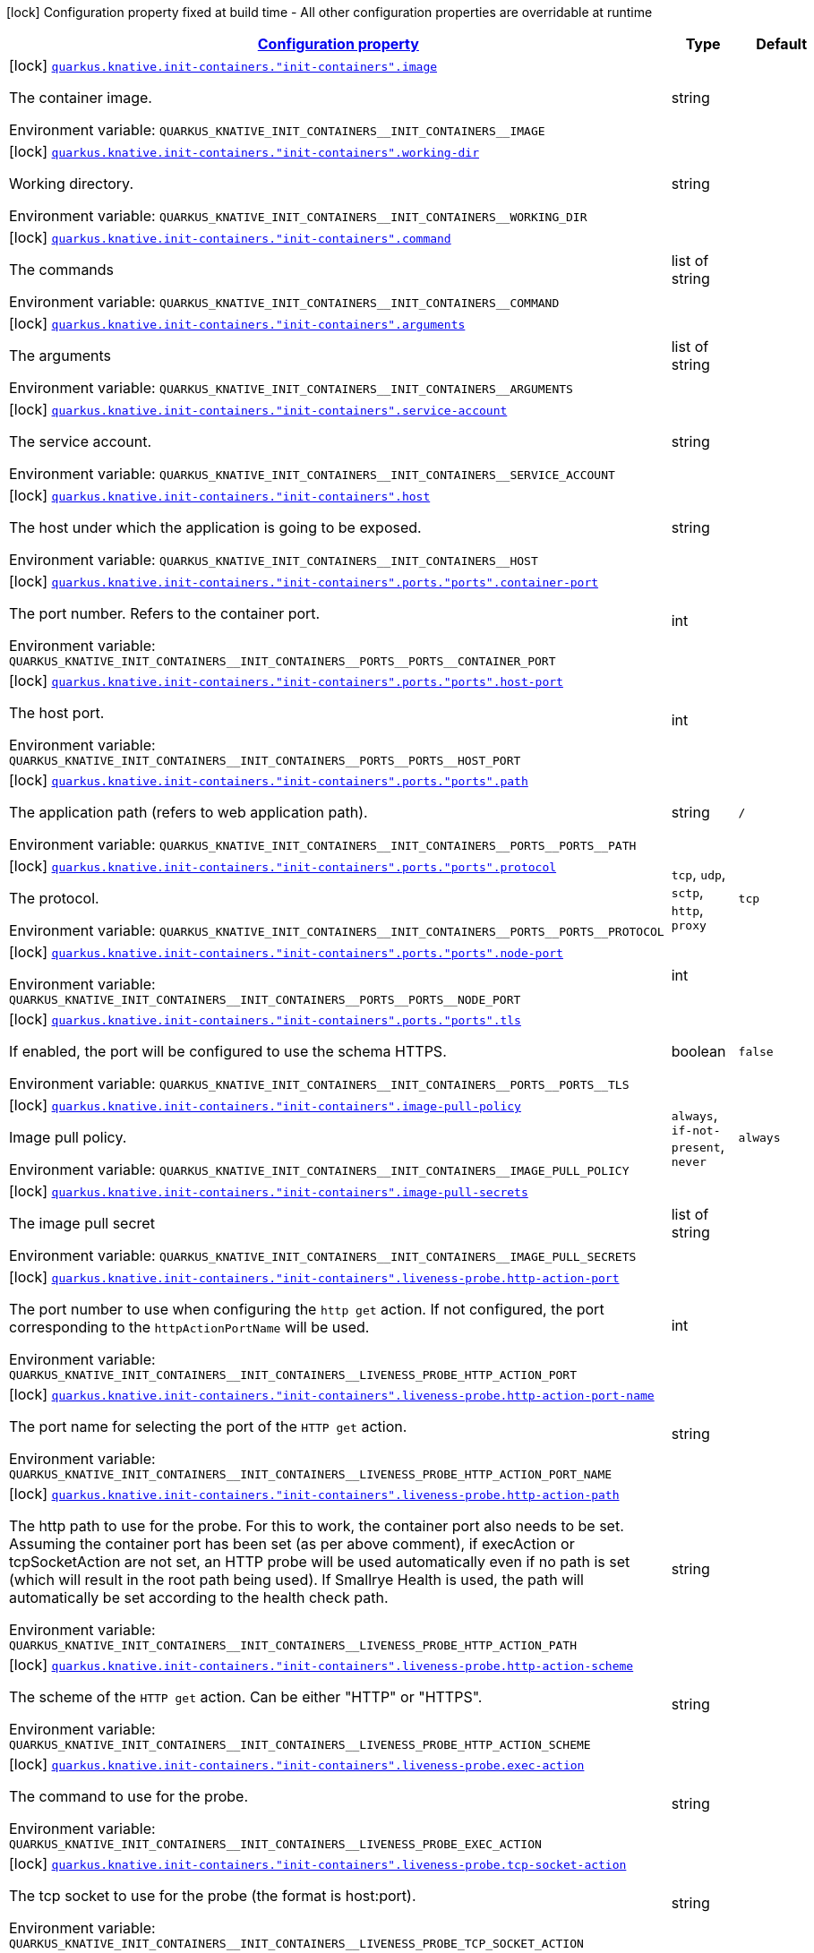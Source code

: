 
:summaryTableId: quarkus-kubernetes-config-group-container-config
[.configuration-legend]
icon:lock[title=Fixed at build time] Configuration property fixed at build time - All other configuration properties are overridable at runtime
[.configuration-reference, cols="80,.^10,.^10"]
|===

h|[[quarkus-kubernetes-config-group-container-config_configuration]]link:#quarkus-kubernetes-config-group-container-config_configuration[Configuration property]

h|Type
h|Default

a|icon:lock[title=Fixed at build time] [[quarkus-kubernetes-config-group-container-config_quarkus-knative-init-containers-init-containers-image]]`link:#quarkus-kubernetes-config-group-container-config_quarkus-knative-init-containers-init-containers-image[quarkus.knative.init-containers."init-containers".image]`


[.description]
--
The container image.

ifdef::add-copy-button-to-env-var[]
Environment variable: env_var_with_copy_button:+++QUARKUS_KNATIVE_INIT_CONTAINERS__INIT_CONTAINERS__IMAGE+++[]
endif::add-copy-button-to-env-var[]
ifndef::add-copy-button-to-env-var[]
Environment variable: `+++QUARKUS_KNATIVE_INIT_CONTAINERS__INIT_CONTAINERS__IMAGE+++`
endif::add-copy-button-to-env-var[]
--|string 
|


a|icon:lock[title=Fixed at build time] [[quarkus-kubernetes-config-group-container-config_quarkus-knative-init-containers-init-containers-working-dir]]`link:#quarkus-kubernetes-config-group-container-config_quarkus-knative-init-containers-init-containers-working-dir[quarkus.knative.init-containers."init-containers".working-dir]`


[.description]
--
Working directory.

ifdef::add-copy-button-to-env-var[]
Environment variable: env_var_with_copy_button:+++QUARKUS_KNATIVE_INIT_CONTAINERS__INIT_CONTAINERS__WORKING_DIR+++[]
endif::add-copy-button-to-env-var[]
ifndef::add-copy-button-to-env-var[]
Environment variable: `+++QUARKUS_KNATIVE_INIT_CONTAINERS__INIT_CONTAINERS__WORKING_DIR+++`
endif::add-copy-button-to-env-var[]
--|string 
|


a|icon:lock[title=Fixed at build time] [[quarkus-kubernetes-config-group-container-config_quarkus-knative-init-containers-init-containers-command]]`link:#quarkus-kubernetes-config-group-container-config_quarkus-knative-init-containers-init-containers-command[quarkus.knative.init-containers."init-containers".command]`


[.description]
--
The commands

ifdef::add-copy-button-to-env-var[]
Environment variable: env_var_with_copy_button:+++QUARKUS_KNATIVE_INIT_CONTAINERS__INIT_CONTAINERS__COMMAND+++[]
endif::add-copy-button-to-env-var[]
ifndef::add-copy-button-to-env-var[]
Environment variable: `+++QUARKUS_KNATIVE_INIT_CONTAINERS__INIT_CONTAINERS__COMMAND+++`
endif::add-copy-button-to-env-var[]
--|list of string 
|


a|icon:lock[title=Fixed at build time] [[quarkus-kubernetes-config-group-container-config_quarkus-knative-init-containers-init-containers-arguments]]`link:#quarkus-kubernetes-config-group-container-config_quarkus-knative-init-containers-init-containers-arguments[quarkus.knative.init-containers."init-containers".arguments]`


[.description]
--
The arguments

ifdef::add-copy-button-to-env-var[]
Environment variable: env_var_with_copy_button:+++QUARKUS_KNATIVE_INIT_CONTAINERS__INIT_CONTAINERS__ARGUMENTS+++[]
endif::add-copy-button-to-env-var[]
ifndef::add-copy-button-to-env-var[]
Environment variable: `+++QUARKUS_KNATIVE_INIT_CONTAINERS__INIT_CONTAINERS__ARGUMENTS+++`
endif::add-copy-button-to-env-var[]
--|list of string 
|


a|icon:lock[title=Fixed at build time] [[quarkus-kubernetes-config-group-container-config_quarkus-knative-init-containers-init-containers-service-account]]`link:#quarkus-kubernetes-config-group-container-config_quarkus-knative-init-containers-init-containers-service-account[quarkus.knative.init-containers."init-containers".service-account]`


[.description]
--
The service account.

ifdef::add-copy-button-to-env-var[]
Environment variable: env_var_with_copy_button:+++QUARKUS_KNATIVE_INIT_CONTAINERS__INIT_CONTAINERS__SERVICE_ACCOUNT+++[]
endif::add-copy-button-to-env-var[]
ifndef::add-copy-button-to-env-var[]
Environment variable: `+++QUARKUS_KNATIVE_INIT_CONTAINERS__INIT_CONTAINERS__SERVICE_ACCOUNT+++`
endif::add-copy-button-to-env-var[]
--|string 
|


a|icon:lock[title=Fixed at build time] [[quarkus-kubernetes-config-group-container-config_quarkus-knative-init-containers-init-containers-host]]`link:#quarkus-kubernetes-config-group-container-config_quarkus-knative-init-containers-init-containers-host[quarkus.knative.init-containers."init-containers".host]`


[.description]
--
The host under which the application is going to be exposed.

ifdef::add-copy-button-to-env-var[]
Environment variable: env_var_with_copy_button:+++QUARKUS_KNATIVE_INIT_CONTAINERS__INIT_CONTAINERS__HOST+++[]
endif::add-copy-button-to-env-var[]
ifndef::add-copy-button-to-env-var[]
Environment variable: `+++QUARKUS_KNATIVE_INIT_CONTAINERS__INIT_CONTAINERS__HOST+++`
endif::add-copy-button-to-env-var[]
--|string 
|


a|icon:lock[title=Fixed at build time] [[quarkus-kubernetes-config-group-container-config_quarkus-knative-init-containers-init-containers-ports-ports-container-port]]`link:#quarkus-kubernetes-config-group-container-config_quarkus-knative-init-containers-init-containers-ports-ports-container-port[quarkus.knative.init-containers."init-containers".ports."ports".container-port]`


[.description]
--
The port number. Refers to the container port.

ifdef::add-copy-button-to-env-var[]
Environment variable: env_var_with_copy_button:+++QUARKUS_KNATIVE_INIT_CONTAINERS__INIT_CONTAINERS__PORTS__PORTS__CONTAINER_PORT+++[]
endif::add-copy-button-to-env-var[]
ifndef::add-copy-button-to-env-var[]
Environment variable: `+++QUARKUS_KNATIVE_INIT_CONTAINERS__INIT_CONTAINERS__PORTS__PORTS__CONTAINER_PORT+++`
endif::add-copy-button-to-env-var[]
--|int 
|


a|icon:lock[title=Fixed at build time] [[quarkus-kubernetes-config-group-container-config_quarkus-knative-init-containers-init-containers-ports-ports-host-port]]`link:#quarkus-kubernetes-config-group-container-config_quarkus-knative-init-containers-init-containers-ports-ports-host-port[quarkus.knative.init-containers."init-containers".ports."ports".host-port]`


[.description]
--
The host port.

ifdef::add-copy-button-to-env-var[]
Environment variable: env_var_with_copy_button:+++QUARKUS_KNATIVE_INIT_CONTAINERS__INIT_CONTAINERS__PORTS__PORTS__HOST_PORT+++[]
endif::add-copy-button-to-env-var[]
ifndef::add-copy-button-to-env-var[]
Environment variable: `+++QUARKUS_KNATIVE_INIT_CONTAINERS__INIT_CONTAINERS__PORTS__PORTS__HOST_PORT+++`
endif::add-copy-button-to-env-var[]
--|int 
|


a|icon:lock[title=Fixed at build time] [[quarkus-kubernetes-config-group-container-config_quarkus-knative-init-containers-init-containers-ports-ports-path]]`link:#quarkus-kubernetes-config-group-container-config_quarkus-knative-init-containers-init-containers-ports-ports-path[quarkus.knative.init-containers."init-containers".ports."ports".path]`


[.description]
--
The application path (refers to web application path).

ifdef::add-copy-button-to-env-var[]
Environment variable: env_var_with_copy_button:+++QUARKUS_KNATIVE_INIT_CONTAINERS__INIT_CONTAINERS__PORTS__PORTS__PATH+++[]
endif::add-copy-button-to-env-var[]
ifndef::add-copy-button-to-env-var[]
Environment variable: `+++QUARKUS_KNATIVE_INIT_CONTAINERS__INIT_CONTAINERS__PORTS__PORTS__PATH+++`
endif::add-copy-button-to-env-var[]
--|string 
|`/`


a|icon:lock[title=Fixed at build time] [[quarkus-kubernetes-config-group-container-config_quarkus-knative-init-containers-init-containers-ports-ports-protocol]]`link:#quarkus-kubernetes-config-group-container-config_quarkus-knative-init-containers-init-containers-ports-ports-protocol[quarkus.knative.init-containers."init-containers".ports."ports".protocol]`


[.description]
--
The protocol.

ifdef::add-copy-button-to-env-var[]
Environment variable: env_var_with_copy_button:+++QUARKUS_KNATIVE_INIT_CONTAINERS__INIT_CONTAINERS__PORTS__PORTS__PROTOCOL+++[]
endif::add-copy-button-to-env-var[]
ifndef::add-copy-button-to-env-var[]
Environment variable: `+++QUARKUS_KNATIVE_INIT_CONTAINERS__INIT_CONTAINERS__PORTS__PORTS__PROTOCOL+++`
endif::add-copy-button-to-env-var[]
-- a|
`tcp`, `udp`, `sctp`, `http`, `proxy` 
|`tcp`


a|icon:lock[title=Fixed at build time] [[quarkus-kubernetes-config-group-container-config_quarkus-knative-init-containers-init-containers-ports-ports-node-port]]`link:#quarkus-kubernetes-config-group-container-config_quarkus-knative-init-containers-init-containers-ports-ports-node-port[quarkus.knative.init-containers."init-containers".ports."ports".node-port]`


[.description]
--
ifdef::add-copy-button-to-env-var[]
Environment variable: env_var_with_copy_button:+++QUARKUS_KNATIVE_INIT_CONTAINERS__INIT_CONTAINERS__PORTS__PORTS__NODE_PORT+++[]
endif::add-copy-button-to-env-var[]
ifndef::add-copy-button-to-env-var[]
Environment variable: `+++QUARKUS_KNATIVE_INIT_CONTAINERS__INIT_CONTAINERS__PORTS__PORTS__NODE_PORT+++`
endif::add-copy-button-to-env-var[]
--|int 
|


a|icon:lock[title=Fixed at build time] [[quarkus-kubernetes-config-group-container-config_quarkus-knative-init-containers-init-containers-ports-ports-tls]]`link:#quarkus-kubernetes-config-group-container-config_quarkus-knative-init-containers-init-containers-ports-ports-tls[quarkus.knative.init-containers."init-containers".ports."ports".tls]`


[.description]
--
If enabled, the port will be configured to use the schema HTTPS.

ifdef::add-copy-button-to-env-var[]
Environment variable: env_var_with_copy_button:+++QUARKUS_KNATIVE_INIT_CONTAINERS__INIT_CONTAINERS__PORTS__PORTS__TLS+++[]
endif::add-copy-button-to-env-var[]
ifndef::add-copy-button-to-env-var[]
Environment variable: `+++QUARKUS_KNATIVE_INIT_CONTAINERS__INIT_CONTAINERS__PORTS__PORTS__TLS+++`
endif::add-copy-button-to-env-var[]
--|boolean 
|`false`


a|icon:lock[title=Fixed at build time] [[quarkus-kubernetes-config-group-container-config_quarkus-knative-init-containers-init-containers-image-pull-policy]]`link:#quarkus-kubernetes-config-group-container-config_quarkus-knative-init-containers-init-containers-image-pull-policy[quarkus.knative.init-containers."init-containers".image-pull-policy]`


[.description]
--
Image pull policy.

ifdef::add-copy-button-to-env-var[]
Environment variable: env_var_with_copy_button:+++QUARKUS_KNATIVE_INIT_CONTAINERS__INIT_CONTAINERS__IMAGE_PULL_POLICY+++[]
endif::add-copy-button-to-env-var[]
ifndef::add-copy-button-to-env-var[]
Environment variable: `+++QUARKUS_KNATIVE_INIT_CONTAINERS__INIT_CONTAINERS__IMAGE_PULL_POLICY+++`
endif::add-copy-button-to-env-var[]
-- a|
`always`, `if-not-present`, `never` 
|`always`


a|icon:lock[title=Fixed at build time] [[quarkus-kubernetes-config-group-container-config_quarkus-knative-init-containers-init-containers-image-pull-secrets]]`link:#quarkus-kubernetes-config-group-container-config_quarkus-knative-init-containers-init-containers-image-pull-secrets[quarkus.knative.init-containers."init-containers".image-pull-secrets]`


[.description]
--
The image pull secret

ifdef::add-copy-button-to-env-var[]
Environment variable: env_var_with_copy_button:+++QUARKUS_KNATIVE_INIT_CONTAINERS__INIT_CONTAINERS__IMAGE_PULL_SECRETS+++[]
endif::add-copy-button-to-env-var[]
ifndef::add-copy-button-to-env-var[]
Environment variable: `+++QUARKUS_KNATIVE_INIT_CONTAINERS__INIT_CONTAINERS__IMAGE_PULL_SECRETS+++`
endif::add-copy-button-to-env-var[]
--|list of string 
|


a|icon:lock[title=Fixed at build time] [[quarkus-kubernetes-config-group-container-config_quarkus-knative-init-containers-init-containers-liveness-probe-http-action-port]]`link:#quarkus-kubernetes-config-group-container-config_quarkus-knative-init-containers-init-containers-liveness-probe-http-action-port[quarkus.knative.init-containers."init-containers".liveness-probe.http-action-port]`


[.description]
--
The port number to use when configuring the `http get` action. If not configured, the port corresponding to the `httpActionPortName` will be used.

ifdef::add-copy-button-to-env-var[]
Environment variable: env_var_with_copy_button:+++QUARKUS_KNATIVE_INIT_CONTAINERS__INIT_CONTAINERS__LIVENESS_PROBE_HTTP_ACTION_PORT+++[]
endif::add-copy-button-to-env-var[]
ifndef::add-copy-button-to-env-var[]
Environment variable: `+++QUARKUS_KNATIVE_INIT_CONTAINERS__INIT_CONTAINERS__LIVENESS_PROBE_HTTP_ACTION_PORT+++`
endif::add-copy-button-to-env-var[]
--|int 
|


a|icon:lock[title=Fixed at build time] [[quarkus-kubernetes-config-group-container-config_quarkus-knative-init-containers-init-containers-liveness-probe-http-action-port-name]]`link:#quarkus-kubernetes-config-group-container-config_quarkus-knative-init-containers-init-containers-liveness-probe-http-action-port-name[quarkus.knative.init-containers."init-containers".liveness-probe.http-action-port-name]`


[.description]
--
The port name for selecting the port of the `HTTP get` action.

ifdef::add-copy-button-to-env-var[]
Environment variable: env_var_with_copy_button:+++QUARKUS_KNATIVE_INIT_CONTAINERS__INIT_CONTAINERS__LIVENESS_PROBE_HTTP_ACTION_PORT_NAME+++[]
endif::add-copy-button-to-env-var[]
ifndef::add-copy-button-to-env-var[]
Environment variable: `+++QUARKUS_KNATIVE_INIT_CONTAINERS__INIT_CONTAINERS__LIVENESS_PROBE_HTTP_ACTION_PORT_NAME+++`
endif::add-copy-button-to-env-var[]
--|string 
|


a|icon:lock[title=Fixed at build time] [[quarkus-kubernetes-config-group-container-config_quarkus-knative-init-containers-init-containers-liveness-probe-http-action-path]]`link:#quarkus-kubernetes-config-group-container-config_quarkus-knative-init-containers-init-containers-liveness-probe-http-action-path[quarkus.knative.init-containers."init-containers".liveness-probe.http-action-path]`


[.description]
--
The http path to use for the probe. For this to work, the container port also needs to be set. Assuming the container port has been set (as per above comment), if execAction or tcpSocketAction are not set, an HTTP probe will be used automatically even if no path is set (which will result in the root path being used). If Smallrye Health is used, the path will automatically be set according to the health check path.

ifdef::add-copy-button-to-env-var[]
Environment variable: env_var_with_copy_button:+++QUARKUS_KNATIVE_INIT_CONTAINERS__INIT_CONTAINERS__LIVENESS_PROBE_HTTP_ACTION_PATH+++[]
endif::add-copy-button-to-env-var[]
ifndef::add-copy-button-to-env-var[]
Environment variable: `+++QUARKUS_KNATIVE_INIT_CONTAINERS__INIT_CONTAINERS__LIVENESS_PROBE_HTTP_ACTION_PATH+++`
endif::add-copy-button-to-env-var[]
--|string 
|


a|icon:lock[title=Fixed at build time] [[quarkus-kubernetes-config-group-container-config_quarkus-knative-init-containers-init-containers-liveness-probe-http-action-scheme]]`link:#quarkus-kubernetes-config-group-container-config_quarkus-knative-init-containers-init-containers-liveness-probe-http-action-scheme[quarkus.knative.init-containers."init-containers".liveness-probe.http-action-scheme]`


[.description]
--
The scheme of the `HTTP get` action. Can be either "HTTP" or "HTTPS".

ifdef::add-copy-button-to-env-var[]
Environment variable: env_var_with_copy_button:+++QUARKUS_KNATIVE_INIT_CONTAINERS__INIT_CONTAINERS__LIVENESS_PROBE_HTTP_ACTION_SCHEME+++[]
endif::add-copy-button-to-env-var[]
ifndef::add-copy-button-to-env-var[]
Environment variable: `+++QUARKUS_KNATIVE_INIT_CONTAINERS__INIT_CONTAINERS__LIVENESS_PROBE_HTTP_ACTION_SCHEME+++`
endif::add-copy-button-to-env-var[]
--|string 
|


a|icon:lock[title=Fixed at build time] [[quarkus-kubernetes-config-group-container-config_quarkus-knative-init-containers-init-containers-liveness-probe-exec-action]]`link:#quarkus-kubernetes-config-group-container-config_quarkus-knative-init-containers-init-containers-liveness-probe-exec-action[quarkus.knative.init-containers."init-containers".liveness-probe.exec-action]`


[.description]
--
The command to use for the probe.

ifdef::add-copy-button-to-env-var[]
Environment variable: env_var_with_copy_button:+++QUARKUS_KNATIVE_INIT_CONTAINERS__INIT_CONTAINERS__LIVENESS_PROBE_EXEC_ACTION+++[]
endif::add-copy-button-to-env-var[]
ifndef::add-copy-button-to-env-var[]
Environment variable: `+++QUARKUS_KNATIVE_INIT_CONTAINERS__INIT_CONTAINERS__LIVENESS_PROBE_EXEC_ACTION+++`
endif::add-copy-button-to-env-var[]
--|string 
|


a|icon:lock[title=Fixed at build time] [[quarkus-kubernetes-config-group-container-config_quarkus-knative-init-containers-init-containers-liveness-probe-tcp-socket-action]]`link:#quarkus-kubernetes-config-group-container-config_quarkus-knative-init-containers-init-containers-liveness-probe-tcp-socket-action[quarkus.knative.init-containers."init-containers".liveness-probe.tcp-socket-action]`


[.description]
--
The tcp socket to use for the probe (the format is host:port).

ifdef::add-copy-button-to-env-var[]
Environment variable: env_var_with_copy_button:+++QUARKUS_KNATIVE_INIT_CONTAINERS__INIT_CONTAINERS__LIVENESS_PROBE_TCP_SOCKET_ACTION+++[]
endif::add-copy-button-to-env-var[]
ifndef::add-copy-button-to-env-var[]
Environment variable: `+++QUARKUS_KNATIVE_INIT_CONTAINERS__INIT_CONTAINERS__LIVENESS_PROBE_TCP_SOCKET_ACTION+++`
endif::add-copy-button-to-env-var[]
--|string 
|


a|icon:lock[title=Fixed at build time] [[quarkus-kubernetes-config-group-container-config_quarkus-knative-init-containers-init-containers-liveness-probe-grpc-action]]`link:#quarkus-kubernetes-config-group-container-config_quarkus-knative-init-containers-init-containers-liveness-probe-grpc-action[quarkus.knative.init-containers."init-containers".liveness-probe.grpc-action]`


[.description]
--
The gRPC port to use for the probe (the format is either port or port:service).

ifdef::add-copy-button-to-env-var[]
Environment variable: env_var_with_copy_button:+++QUARKUS_KNATIVE_INIT_CONTAINERS__INIT_CONTAINERS__LIVENESS_PROBE_GRPC_ACTION+++[]
endif::add-copy-button-to-env-var[]
ifndef::add-copy-button-to-env-var[]
Environment variable: `+++QUARKUS_KNATIVE_INIT_CONTAINERS__INIT_CONTAINERS__LIVENESS_PROBE_GRPC_ACTION+++`
endif::add-copy-button-to-env-var[]
--|string 
|


a|icon:lock[title=Fixed at build time] [[quarkus-kubernetes-config-group-container-config_quarkus-knative-init-containers-init-containers-liveness-probe-grpc-action-enabled]]`link:#quarkus-kubernetes-config-group-container-config_quarkus-knative-init-containers-init-containers-liveness-probe-grpc-action-enabled[quarkus.knative.init-containers."init-containers".liveness-probe.grpc-action-enabled]`


[.description]
--
If enabled and `grpc-action` is not provided, it will use the generated service name and the gRPC port.

ifdef::add-copy-button-to-env-var[]
Environment variable: env_var_with_copy_button:+++QUARKUS_KNATIVE_INIT_CONTAINERS__INIT_CONTAINERS__LIVENESS_PROBE_GRPC_ACTION_ENABLED+++[]
endif::add-copy-button-to-env-var[]
ifndef::add-copy-button-to-env-var[]
Environment variable: `+++QUARKUS_KNATIVE_INIT_CONTAINERS__INIT_CONTAINERS__LIVENESS_PROBE_GRPC_ACTION_ENABLED+++`
endif::add-copy-button-to-env-var[]
--|boolean 
|`false`


a|icon:lock[title=Fixed at build time] [[quarkus-kubernetes-config-group-container-config_quarkus-knative-init-containers-init-containers-liveness-probe-initial-delay]]`link:#quarkus-kubernetes-config-group-container-config_quarkus-knative-init-containers-init-containers-liveness-probe-initial-delay[quarkus.knative.init-containers."init-containers".liveness-probe.initial-delay]`


[.description]
--
The amount of time to wait before starting to probe.

ifdef::add-copy-button-to-env-var[]
Environment variable: env_var_with_copy_button:+++QUARKUS_KNATIVE_INIT_CONTAINERS__INIT_CONTAINERS__LIVENESS_PROBE_INITIAL_DELAY+++[]
endif::add-copy-button-to-env-var[]
ifndef::add-copy-button-to-env-var[]
Environment variable: `+++QUARKUS_KNATIVE_INIT_CONTAINERS__INIT_CONTAINERS__LIVENESS_PROBE_INITIAL_DELAY+++`
endif::add-copy-button-to-env-var[]
--|link:https://docs.oracle.com/javase/8/docs/api/java/time/Duration.html[Duration]
  link:#duration-note-anchor-{summaryTableId}[icon:question-circle[title=More information about the Duration format]]
|`5S`


a|icon:lock[title=Fixed at build time] [[quarkus-kubernetes-config-group-container-config_quarkus-knative-init-containers-init-containers-liveness-probe-period]]`link:#quarkus-kubernetes-config-group-container-config_quarkus-knative-init-containers-init-containers-liveness-probe-period[quarkus.knative.init-containers."init-containers".liveness-probe.period]`


[.description]
--
The period in which the action should be called.

ifdef::add-copy-button-to-env-var[]
Environment variable: env_var_with_copy_button:+++QUARKUS_KNATIVE_INIT_CONTAINERS__INIT_CONTAINERS__LIVENESS_PROBE_PERIOD+++[]
endif::add-copy-button-to-env-var[]
ifndef::add-copy-button-to-env-var[]
Environment variable: `+++QUARKUS_KNATIVE_INIT_CONTAINERS__INIT_CONTAINERS__LIVENESS_PROBE_PERIOD+++`
endif::add-copy-button-to-env-var[]
--|link:https://docs.oracle.com/javase/8/docs/api/java/time/Duration.html[Duration]
  link:#duration-note-anchor-{summaryTableId}[icon:question-circle[title=More information about the Duration format]]
|`10S`


a|icon:lock[title=Fixed at build time] [[quarkus-kubernetes-config-group-container-config_quarkus-knative-init-containers-init-containers-liveness-probe-timeout]]`link:#quarkus-kubernetes-config-group-container-config_quarkus-knative-init-containers-init-containers-liveness-probe-timeout[quarkus.knative.init-containers."init-containers".liveness-probe.timeout]`


[.description]
--
The amount of time to wait for each action.

ifdef::add-copy-button-to-env-var[]
Environment variable: env_var_with_copy_button:+++QUARKUS_KNATIVE_INIT_CONTAINERS__INIT_CONTAINERS__LIVENESS_PROBE_TIMEOUT+++[]
endif::add-copy-button-to-env-var[]
ifndef::add-copy-button-to-env-var[]
Environment variable: `+++QUARKUS_KNATIVE_INIT_CONTAINERS__INIT_CONTAINERS__LIVENESS_PROBE_TIMEOUT+++`
endif::add-copy-button-to-env-var[]
--|link:https://docs.oracle.com/javase/8/docs/api/java/time/Duration.html[Duration]
  link:#duration-note-anchor-{summaryTableId}[icon:question-circle[title=More information about the Duration format]]
|`10S`


a|icon:lock[title=Fixed at build time] [[quarkus-kubernetes-config-group-container-config_quarkus-knative-init-containers-init-containers-liveness-probe-success-threshold]]`link:#quarkus-kubernetes-config-group-container-config_quarkus-knative-init-containers-init-containers-liveness-probe-success-threshold[quarkus.knative.init-containers."init-containers".liveness-probe.success-threshold]`


[.description]
--
The success threshold to use.

ifdef::add-copy-button-to-env-var[]
Environment variable: env_var_with_copy_button:+++QUARKUS_KNATIVE_INIT_CONTAINERS__INIT_CONTAINERS__LIVENESS_PROBE_SUCCESS_THRESHOLD+++[]
endif::add-copy-button-to-env-var[]
ifndef::add-copy-button-to-env-var[]
Environment variable: `+++QUARKUS_KNATIVE_INIT_CONTAINERS__INIT_CONTAINERS__LIVENESS_PROBE_SUCCESS_THRESHOLD+++`
endif::add-copy-button-to-env-var[]
--|int 
|`1`


a|icon:lock[title=Fixed at build time] [[quarkus-kubernetes-config-group-container-config_quarkus-knative-init-containers-init-containers-liveness-probe-failure-threshold]]`link:#quarkus-kubernetes-config-group-container-config_quarkus-knative-init-containers-init-containers-liveness-probe-failure-threshold[quarkus.knative.init-containers."init-containers".liveness-probe.failure-threshold]`


[.description]
--
The failure threshold to use.

ifdef::add-copy-button-to-env-var[]
Environment variable: env_var_with_copy_button:+++QUARKUS_KNATIVE_INIT_CONTAINERS__INIT_CONTAINERS__LIVENESS_PROBE_FAILURE_THRESHOLD+++[]
endif::add-copy-button-to-env-var[]
ifndef::add-copy-button-to-env-var[]
Environment variable: `+++QUARKUS_KNATIVE_INIT_CONTAINERS__INIT_CONTAINERS__LIVENESS_PROBE_FAILURE_THRESHOLD+++`
endif::add-copy-button-to-env-var[]
--|int 
|`3`


a|icon:lock[title=Fixed at build time] [[quarkus-kubernetes-config-group-container-config_quarkus-knative-init-containers-init-containers-readiness-probe-http-action-port]]`link:#quarkus-kubernetes-config-group-container-config_quarkus-knative-init-containers-init-containers-readiness-probe-http-action-port[quarkus.knative.init-containers."init-containers".readiness-probe.http-action-port]`


[.description]
--
The port number to use when configuring the `http get` action. If not configured, the port corresponding to the `httpActionPortName` will be used.

ifdef::add-copy-button-to-env-var[]
Environment variable: env_var_with_copy_button:+++QUARKUS_KNATIVE_INIT_CONTAINERS__INIT_CONTAINERS__READINESS_PROBE_HTTP_ACTION_PORT+++[]
endif::add-copy-button-to-env-var[]
ifndef::add-copy-button-to-env-var[]
Environment variable: `+++QUARKUS_KNATIVE_INIT_CONTAINERS__INIT_CONTAINERS__READINESS_PROBE_HTTP_ACTION_PORT+++`
endif::add-copy-button-to-env-var[]
--|int 
|


a|icon:lock[title=Fixed at build time] [[quarkus-kubernetes-config-group-container-config_quarkus-knative-init-containers-init-containers-readiness-probe-http-action-port-name]]`link:#quarkus-kubernetes-config-group-container-config_quarkus-knative-init-containers-init-containers-readiness-probe-http-action-port-name[quarkus.knative.init-containers."init-containers".readiness-probe.http-action-port-name]`


[.description]
--
The port name for selecting the port of the `HTTP get` action.

ifdef::add-copy-button-to-env-var[]
Environment variable: env_var_with_copy_button:+++QUARKUS_KNATIVE_INIT_CONTAINERS__INIT_CONTAINERS__READINESS_PROBE_HTTP_ACTION_PORT_NAME+++[]
endif::add-copy-button-to-env-var[]
ifndef::add-copy-button-to-env-var[]
Environment variable: `+++QUARKUS_KNATIVE_INIT_CONTAINERS__INIT_CONTAINERS__READINESS_PROBE_HTTP_ACTION_PORT_NAME+++`
endif::add-copy-button-to-env-var[]
--|string 
|


a|icon:lock[title=Fixed at build time] [[quarkus-kubernetes-config-group-container-config_quarkus-knative-init-containers-init-containers-readiness-probe-http-action-path]]`link:#quarkus-kubernetes-config-group-container-config_quarkus-knative-init-containers-init-containers-readiness-probe-http-action-path[quarkus.knative.init-containers."init-containers".readiness-probe.http-action-path]`


[.description]
--
The http path to use for the probe. For this to work, the container port also needs to be set. Assuming the container port has been set (as per above comment), if execAction or tcpSocketAction are not set, an HTTP probe will be used automatically even if no path is set (which will result in the root path being used). If Smallrye Health is used, the path will automatically be set according to the health check path.

ifdef::add-copy-button-to-env-var[]
Environment variable: env_var_with_copy_button:+++QUARKUS_KNATIVE_INIT_CONTAINERS__INIT_CONTAINERS__READINESS_PROBE_HTTP_ACTION_PATH+++[]
endif::add-copy-button-to-env-var[]
ifndef::add-copy-button-to-env-var[]
Environment variable: `+++QUARKUS_KNATIVE_INIT_CONTAINERS__INIT_CONTAINERS__READINESS_PROBE_HTTP_ACTION_PATH+++`
endif::add-copy-button-to-env-var[]
--|string 
|


a|icon:lock[title=Fixed at build time] [[quarkus-kubernetes-config-group-container-config_quarkus-knative-init-containers-init-containers-readiness-probe-http-action-scheme]]`link:#quarkus-kubernetes-config-group-container-config_quarkus-knative-init-containers-init-containers-readiness-probe-http-action-scheme[quarkus.knative.init-containers."init-containers".readiness-probe.http-action-scheme]`


[.description]
--
The scheme of the `HTTP get` action. Can be either "HTTP" or "HTTPS".

ifdef::add-copy-button-to-env-var[]
Environment variable: env_var_with_copy_button:+++QUARKUS_KNATIVE_INIT_CONTAINERS__INIT_CONTAINERS__READINESS_PROBE_HTTP_ACTION_SCHEME+++[]
endif::add-copy-button-to-env-var[]
ifndef::add-copy-button-to-env-var[]
Environment variable: `+++QUARKUS_KNATIVE_INIT_CONTAINERS__INIT_CONTAINERS__READINESS_PROBE_HTTP_ACTION_SCHEME+++`
endif::add-copy-button-to-env-var[]
--|string 
|


a|icon:lock[title=Fixed at build time] [[quarkus-kubernetes-config-group-container-config_quarkus-knative-init-containers-init-containers-readiness-probe-exec-action]]`link:#quarkus-kubernetes-config-group-container-config_quarkus-knative-init-containers-init-containers-readiness-probe-exec-action[quarkus.knative.init-containers."init-containers".readiness-probe.exec-action]`


[.description]
--
The command to use for the probe.

ifdef::add-copy-button-to-env-var[]
Environment variable: env_var_with_copy_button:+++QUARKUS_KNATIVE_INIT_CONTAINERS__INIT_CONTAINERS__READINESS_PROBE_EXEC_ACTION+++[]
endif::add-copy-button-to-env-var[]
ifndef::add-copy-button-to-env-var[]
Environment variable: `+++QUARKUS_KNATIVE_INIT_CONTAINERS__INIT_CONTAINERS__READINESS_PROBE_EXEC_ACTION+++`
endif::add-copy-button-to-env-var[]
--|string 
|


a|icon:lock[title=Fixed at build time] [[quarkus-kubernetes-config-group-container-config_quarkus-knative-init-containers-init-containers-readiness-probe-tcp-socket-action]]`link:#quarkus-kubernetes-config-group-container-config_quarkus-knative-init-containers-init-containers-readiness-probe-tcp-socket-action[quarkus.knative.init-containers."init-containers".readiness-probe.tcp-socket-action]`


[.description]
--
The tcp socket to use for the probe (the format is host:port).

ifdef::add-copy-button-to-env-var[]
Environment variable: env_var_with_copy_button:+++QUARKUS_KNATIVE_INIT_CONTAINERS__INIT_CONTAINERS__READINESS_PROBE_TCP_SOCKET_ACTION+++[]
endif::add-copy-button-to-env-var[]
ifndef::add-copy-button-to-env-var[]
Environment variable: `+++QUARKUS_KNATIVE_INIT_CONTAINERS__INIT_CONTAINERS__READINESS_PROBE_TCP_SOCKET_ACTION+++`
endif::add-copy-button-to-env-var[]
--|string 
|


a|icon:lock[title=Fixed at build time] [[quarkus-kubernetes-config-group-container-config_quarkus-knative-init-containers-init-containers-readiness-probe-grpc-action]]`link:#quarkus-kubernetes-config-group-container-config_quarkus-knative-init-containers-init-containers-readiness-probe-grpc-action[quarkus.knative.init-containers."init-containers".readiness-probe.grpc-action]`


[.description]
--
The gRPC port to use for the probe (the format is either port or port:service).

ifdef::add-copy-button-to-env-var[]
Environment variable: env_var_with_copy_button:+++QUARKUS_KNATIVE_INIT_CONTAINERS__INIT_CONTAINERS__READINESS_PROBE_GRPC_ACTION+++[]
endif::add-copy-button-to-env-var[]
ifndef::add-copy-button-to-env-var[]
Environment variable: `+++QUARKUS_KNATIVE_INIT_CONTAINERS__INIT_CONTAINERS__READINESS_PROBE_GRPC_ACTION+++`
endif::add-copy-button-to-env-var[]
--|string 
|


a|icon:lock[title=Fixed at build time] [[quarkus-kubernetes-config-group-container-config_quarkus-knative-init-containers-init-containers-readiness-probe-grpc-action-enabled]]`link:#quarkus-kubernetes-config-group-container-config_quarkus-knative-init-containers-init-containers-readiness-probe-grpc-action-enabled[quarkus.knative.init-containers."init-containers".readiness-probe.grpc-action-enabled]`


[.description]
--
If enabled and `grpc-action` is not provided, it will use the generated service name and the gRPC port.

ifdef::add-copy-button-to-env-var[]
Environment variable: env_var_with_copy_button:+++QUARKUS_KNATIVE_INIT_CONTAINERS__INIT_CONTAINERS__READINESS_PROBE_GRPC_ACTION_ENABLED+++[]
endif::add-copy-button-to-env-var[]
ifndef::add-copy-button-to-env-var[]
Environment variable: `+++QUARKUS_KNATIVE_INIT_CONTAINERS__INIT_CONTAINERS__READINESS_PROBE_GRPC_ACTION_ENABLED+++`
endif::add-copy-button-to-env-var[]
--|boolean 
|`false`


a|icon:lock[title=Fixed at build time] [[quarkus-kubernetes-config-group-container-config_quarkus-knative-init-containers-init-containers-readiness-probe-initial-delay]]`link:#quarkus-kubernetes-config-group-container-config_quarkus-knative-init-containers-init-containers-readiness-probe-initial-delay[quarkus.knative.init-containers."init-containers".readiness-probe.initial-delay]`


[.description]
--
The amount of time to wait before starting to probe.

ifdef::add-copy-button-to-env-var[]
Environment variable: env_var_with_copy_button:+++QUARKUS_KNATIVE_INIT_CONTAINERS__INIT_CONTAINERS__READINESS_PROBE_INITIAL_DELAY+++[]
endif::add-copy-button-to-env-var[]
ifndef::add-copy-button-to-env-var[]
Environment variable: `+++QUARKUS_KNATIVE_INIT_CONTAINERS__INIT_CONTAINERS__READINESS_PROBE_INITIAL_DELAY+++`
endif::add-copy-button-to-env-var[]
--|link:https://docs.oracle.com/javase/8/docs/api/java/time/Duration.html[Duration]
  link:#duration-note-anchor-{summaryTableId}[icon:question-circle[title=More information about the Duration format]]
|`5S`


a|icon:lock[title=Fixed at build time] [[quarkus-kubernetes-config-group-container-config_quarkus-knative-init-containers-init-containers-readiness-probe-period]]`link:#quarkus-kubernetes-config-group-container-config_quarkus-knative-init-containers-init-containers-readiness-probe-period[quarkus.knative.init-containers."init-containers".readiness-probe.period]`


[.description]
--
The period in which the action should be called.

ifdef::add-copy-button-to-env-var[]
Environment variable: env_var_with_copy_button:+++QUARKUS_KNATIVE_INIT_CONTAINERS__INIT_CONTAINERS__READINESS_PROBE_PERIOD+++[]
endif::add-copy-button-to-env-var[]
ifndef::add-copy-button-to-env-var[]
Environment variable: `+++QUARKUS_KNATIVE_INIT_CONTAINERS__INIT_CONTAINERS__READINESS_PROBE_PERIOD+++`
endif::add-copy-button-to-env-var[]
--|link:https://docs.oracle.com/javase/8/docs/api/java/time/Duration.html[Duration]
  link:#duration-note-anchor-{summaryTableId}[icon:question-circle[title=More information about the Duration format]]
|`10S`


a|icon:lock[title=Fixed at build time] [[quarkus-kubernetes-config-group-container-config_quarkus-knative-init-containers-init-containers-readiness-probe-timeout]]`link:#quarkus-kubernetes-config-group-container-config_quarkus-knative-init-containers-init-containers-readiness-probe-timeout[quarkus.knative.init-containers."init-containers".readiness-probe.timeout]`


[.description]
--
The amount of time to wait for each action.

ifdef::add-copy-button-to-env-var[]
Environment variable: env_var_with_copy_button:+++QUARKUS_KNATIVE_INIT_CONTAINERS__INIT_CONTAINERS__READINESS_PROBE_TIMEOUT+++[]
endif::add-copy-button-to-env-var[]
ifndef::add-copy-button-to-env-var[]
Environment variable: `+++QUARKUS_KNATIVE_INIT_CONTAINERS__INIT_CONTAINERS__READINESS_PROBE_TIMEOUT+++`
endif::add-copy-button-to-env-var[]
--|link:https://docs.oracle.com/javase/8/docs/api/java/time/Duration.html[Duration]
  link:#duration-note-anchor-{summaryTableId}[icon:question-circle[title=More information about the Duration format]]
|`10S`


a|icon:lock[title=Fixed at build time] [[quarkus-kubernetes-config-group-container-config_quarkus-knative-init-containers-init-containers-readiness-probe-success-threshold]]`link:#quarkus-kubernetes-config-group-container-config_quarkus-knative-init-containers-init-containers-readiness-probe-success-threshold[quarkus.knative.init-containers."init-containers".readiness-probe.success-threshold]`


[.description]
--
The success threshold to use.

ifdef::add-copy-button-to-env-var[]
Environment variable: env_var_with_copy_button:+++QUARKUS_KNATIVE_INIT_CONTAINERS__INIT_CONTAINERS__READINESS_PROBE_SUCCESS_THRESHOLD+++[]
endif::add-copy-button-to-env-var[]
ifndef::add-copy-button-to-env-var[]
Environment variable: `+++QUARKUS_KNATIVE_INIT_CONTAINERS__INIT_CONTAINERS__READINESS_PROBE_SUCCESS_THRESHOLD+++`
endif::add-copy-button-to-env-var[]
--|int 
|`1`


a|icon:lock[title=Fixed at build time] [[quarkus-kubernetes-config-group-container-config_quarkus-knative-init-containers-init-containers-readiness-probe-failure-threshold]]`link:#quarkus-kubernetes-config-group-container-config_quarkus-knative-init-containers-init-containers-readiness-probe-failure-threshold[quarkus.knative.init-containers."init-containers".readiness-probe.failure-threshold]`


[.description]
--
The failure threshold to use.

ifdef::add-copy-button-to-env-var[]
Environment variable: env_var_with_copy_button:+++QUARKUS_KNATIVE_INIT_CONTAINERS__INIT_CONTAINERS__READINESS_PROBE_FAILURE_THRESHOLD+++[]
endif::add-copy-button-to-env-var[]
ifndef::add-copy-button-to-env-var[]
Environment variable: `+++QUARKUS_KNATIVE_INIT_CONTAINERS__INIT_CONTAINERS__READINESS_PROBE_FAILURE_THRESHOLD+++`
endif::add-copy-button-to-env-var[]
--|int 
|`3`


a|icon:lock[title=Fixed at build time] [[quarkus-kubernetes-config-group-container-config_quarkus-knative-init-containers-init-containers-mounts-mounts-name]]`link:#quarkus-kubernetes-config-group-container-config_quarkus-knative-init-containers-init-containers-mounts-mounts-name[quarkus.knative.init-containers."init-containers".mounts."mounts".name]`


[.description]
--
The name of the volumeName to mount.

ifdef::add-copy-button-to-env-var[]
Environment variable: env_var_with_copy_button:+++QUARKUS_KNATIVE_INIT_CONTAINERS__INIT_CONTAINERS__MOUNTS__MOUNTS__NAME+++[]
endif::add-copy-button-to-env-var[]
ifndef::add-copy-button-to-env-var[]
Environment variable: `+++QUARKUS_KNATIVE_INIT_CONTAINERS__INIT_CONTAINERS__MOUNTS__MOUNTS__NAME+++`
endif::add-copy-button-to-env-var[]
--|string 
|


a|icon:lock[title=Fixed at build time] [[quarkus-kubernetes-config-group-container-config_quarkus-knative-init-containers-init-containers-mounts-mounts-path]]`link:#quarkus-kubernetes-config-group-container-config_quarkus-knative-init-containers-init-containers-mounts-mounts-path[quarkus.knative.init-containers."init-containers".mounts."mounts".path]`


[.description]
--
The path to mount.

ifdef::add-copy-button-to-env-var[]
Environment variable: env_var_with_copy_button:+++QUARKUS_KNATIVE_INIT_CONTAINERS__INIT_CONTAINERS__MOUNTS__MOUNTS__PATH+++[]
endif::add-copy-button-to-env-var[]
ifndef::add-copy-button-to-env-var[]
Environment variable: `+++QUARKUS_KNATIVE_INIT_CONTAINERS__INIT_CONTAINERS__MOUNTS__MOUNTS__PATH+++`
endif::add-copy-button-to-env-var[]
--|string 
|


a|icon:lock[title=Fixed at build time] [[quarkus-kubernetes-config-group-container-config_quarkus-knative-init-containers-init-containers-mounts-mounts-sub-path]]`link:#quarkus-kubernetes-config-group-container-config_quarkus-knative-init-containers-init-containers-mounts-mounts-sub-path[quarkus.knative.init-containers."init-containers".mounts."mounts".sub-path]`


[.description]
--
Path within the volumeName from which the container's volumeName should be mounted.

ifdef::add-copy-button-to-env-var[]
Environment variable: env_var_with_copy_button:+++QUARKUS_KNATIVE_INIT_CONTAINERS__INIT_CONTAINERS__MOUNTS__MOUNTS__SUB_PATH+++[]
endif::add-copy-button-to-env-var[]
ifndef::add-copy-button-to-env-var[]
Environment variable: `+++QUARKUS_KNATIVE_INIT_CONTAINERS__INIT_CONTAINERS__MOUNTS__MOUNTS__SUB_PATH+++`
endif::add-copy-button-to-env-var[]
--|string 
|


a|icon:lock[title=Fixed at build time] [[quarkus-kubernetes-config-group-container-config_quarkus-knative-init-containers-init-containers-mounts-mounts-read-only]]`link:#quarkus-kubernetes-config-group-container-config_quarkus-knative-init-containers-init-containers-mounts-mounts-read-only[quarkus.knative.init-containers."init-containers".mounts."mounts".read-only]`


[.description]
--
ReadOnly

ifdef::add-copy-button-to-env-var[]
Environment variable: env_var_with_copy_button:+++QUARKUS_KNATIVE_INIT_CONTAINERS__INIT_CONTAINERS__MOUNTS__MOUNTS__READ_ONLY+++[]
endif::add-copy-button-to-env-var[]
ifndef::add-copy-button-to-env-var[]
Environment variable: `+++QUARKUS_KNATIVE_INIT_CONTAINERS__INIT_CONTAINERS__MOUNTS__MOUNTS__READ_ONLY+++`
endif::add-copy-button-to-env-var[]
--|boolean 
|`false`


a|icon:lock[title=Fixed at build time] [[quarkus-kubernetes-config-group-container-config_quarkus-knative-init-containers-init-containers-resources-limits-cpu]]`link:#quarkus-kubernetes-config-group-container-config_quarkus-knative-init-containers-init-containers-resources-limits-cpu[quarkus.knative.init-containers."init-containers".resources.limits.cpu]`


[.description]
--
CPU Requirements

ifdef::add-copy-button-to-env-var[]
Environment variable: env_var_with_copy_button:+++QUARKUS_KNATIVE_INIT_CONTAINERS__INIT_CONTAINERS__RESOURCES_LIMITS_CPU+++[]
endif::add-copy-button-to-env-var[]
ifndef::add-copy-button-to-env-var[]
Environment variable: `+++QUARKUS_KNATIVE_INIT_CONTAINERS__INIT_CONTAINERS__RESOURCES_LIMITS_CPU+++`
endif::add-copy-button-to-env-var[]
--|string 
|


a|icon:lock[title=Fixed at build time] [[quarkus-kubernetes-config-group-container-config_quarkus-knative-init-containers-init-containers-resources-limits-memory]]`link:#quarkus-kubernetes-config-group-container-config_quarkus-knative-init-containers-init-containers-resources-limits-memory[quarkus.knative.init-containers."init-containers".resources.limits.memory]`


[.description]
--
Memory Requirements

ifdef::add-copy-button-to-env-var[]
Environment variable: env_var_with_copy_button:+++QUARKUS_KNATIVE_INIT_CONTAINERS__INIT_CONTAINERS__RESOURCES_LIMITS_MEMORY+++[]
endif::add-copy-button-to-env-var[]
ifndef::add-copy-button-to-env-var[]
Environment variable: `+++QUARKUS_KNATIVE_INIT_CONTAINERS__INIT_CONTAINERS__RESOURCES_LIMITS_MEMORY+++`
endif::add-copy-button-to-env-var[]
--|string 
|


a|icon:lock[title=Fixed at build time] [[quarkus-kubernetes-config-group-container-config_quarkus-knative-init-containers-init-containers-resources-requests-cpu]]`link:#quarkus-kubernetes-config-group-container-config_quarkus-knative-init-containers-init-containers-resources-requests-cpu[quarkus.knative.init-containers."init-containers".resources.requests.cpu]`


[.description]
--
CPU Requirements

ifdef::add-copy-button-to-env-var[]
Environment variable: env_var_with_copy_button:+++QUARKUS_KNATIVE_INIT_CONTAINERS__INIT_CONTAINERS__RESOURCES_REQUESTS_CPU+++[]
endif::add-copy-button-to-env-var[]
ifndef::add-copy-button-to-env-var[]
Environment variable: `+++QUARKUS_KNATIVE_INIT_CONTAINERS__INIT_CONTAINERS__RESOURCES_REQUESTS_CPU+++`
endif::add-copy-button-to-env-var[]
--|string 
|


a|icon:lock[title=Fixed at build time] [[quarkus-kubernetes-config-group-container-config_quarkus-knative-init-containers-init-containers-resources-requests-memory]]`link:#quarkus-kubernetes-config-group-container-config_quarkus-knative-init-containers-init-containers-resources-requests-memory[quarkus.knative.init-containers."init-containers".resources.requests.memory]`


[.description]
--
Memory Requirements

ifdef::add-copy-button-to-env-var[]
Environment variable: env_var_with_copy_button:+++QUARKUS_KNATIVE_INIT_CONTAINERS__INIT_CONTAINERS__RESOURCES_REQUESTS_MEMORY+++[]
endif::add-copy-button-to-env-var[]
ifndef::add-copy-button-to-env-var[]
Environment variable: `+++QUARKUS_KNATIVE_INIT_CONTAINERS__INIT_CONTAINERS__RESOURCES_REQUESTS_MEMORY+++`
endif::add-copy-button-to-env-var[]
--|string 
|


a|icon:lock[title=Fixed at build time] [[quarkus-kubernetes-config-group-container-config_quarkus-knative-init-containers-init-containers-env-secrets]]`link:#quarkus-kubernetes-config-group-container-config_quarkus-knative-init-containers-init-containers-env-secrets[quarkus.knative.init-containers."init-containers".env.secrets]`


[.description]
--
The optional list of Secret names to load environment variables from.

ifdef::add-copy-button-to-env-var[]
Environment variable: env_var_with_copy_button:+++QUARKUS_KNATIVE_INIT_CONTAINERS__INIT_CONTAINERS__ENV_SECRETS+++[]
endif::add-copy-button-to-env-var[]
ifndef::add-copy-button-to-env-var[]
Environment variable: `+++QUARKUS_KNATIVE_INIT_CONTAINERS__INIT_CONTAINERS__ENV_SECRETS+++`
endif::add-copy-button-to-env-var[]
--|list of string 
|


a|icon:lock[title=Fixed at build time] [[quarkus-kubernetes-config-group-container-config_quarkus-knative-init-containers-init-containers-env-configmaps]]`link:#quarkus-kubernetes-config-group-container-config_quarkus-knative-init-containers-init-containers-env-configmaps[quarkus.knative.init-containers."init-containers".env.configmaps]`


[.description]
--
The optional list of ConfigMap names to load environment variables from.

ifdef::add-copy-button-to-env-var[]
Environment variable: env_var_with_copy_button:+++QUARKUS_KNATIVE_INIT_CONTAINERS__INIT_CONTAINERS__ENV_CONFIGMAPS+++[]
endif::add-copy-button-to-env-var[]
ifndef::add-copy-button-to-env-var[]
Environment variable: `+++QUARKUS_KNATIVE_INIT_CONTAINERS__INIT_CONTAINERS__ENV_CONFIGMAPS+++`
endif::add-copy-button-to-env-var[]
--|list of string 
|


a|icon:lock[title=Fixed at build time] [[quarkus-kubernetes-config-group-container-config_quarkus-knative-init-containers-init-containers-env-fields-environment-variable-name]]`link:#quarkus-kubernetes-config-group-container-config_quarkus-knative-init-containers-init-containers-env-fields-environment-variable-name[quarkus.knative.init-containers."init-containers".env.fields."environment-variable-name"]`


[.description]
--
The map associating environment variable names to their associated field references they take their value from.

ifdef::add-copy-button-to-env-var[]
Environment variable: env_var_with_copy_button:+++QUARKUS_KNATIVE_INIT_CONTAINERS__INIT_CONTAINERS__ENV_FIELDS__ENVIRONMENT_VARIABLE_NAME_+++[]
endif::add-copy-button-to-env-var[]
ifndef::add-copy-button-to-env-var[]
Environment variable: `+++QUARKUS_KNATIVE_INIT_CONTAINERS__INIT_CONTAINERS__ENV_FIELDS__ENVIRONMENT_VARIABLE_NAME_+++`
endif::add-copy-button-to-env-var[]
--|link:https://docs.oracle.com/javase/8/docs/api/java/lang/String.html[String]
 
|


a|icon:lock[title=Fixed at build time] [[quarkus-kubernetes-config-group-container-config_quarkus-knative-init-containers-init-containers-env-vars-vars]]`link:#quarkus-kubernetes-config-group-container-config_quarkus-knative-init-containers-init-containers-env-vars-vars[quarkus.knative.init-containers."init-containers".env.vars."vars"]`


[.description]
--
The map associating environment name to its associated value.

ifdef::add-copy-button-to-env-var[]
Environment variable: env_var_with_copy_button:+++QUARKUS_KNATIVE_INIT_CONTAINERS__INIT_CONTAINERS__ENV_VARS__VARS_+++[]
endif::add-copy-button-to-env-var[]
ifndef::add-copy-button-to-env-var[]
Environment variable: `+++QUARKUS_KNATIVE_INIT_CONTAINERS__INIT_CONTAINERS__ENV_VARS__VARS_+++`
endif::add-copy-button-to-env-var[]
--|link:https://docs.oracle.com/javase/8/docs/api/java/util/Optional.html[Optional]
 
|


a|icon:lock[title=Fixed at build time] [[quarkus-kubernetes-config-group-container-config_quarkus-knative-init-containers-init-containers-env-mapping-mapping-from-secret]]`link:#quarkus-kubernetes-config-group-container-config_quarkus-knative-init-containers-init-containers-env-mapping-mapping-from-secret[quarkus.knative.init-containers."init-containers".env.mapping."mapping".from-secret]`


[.description]
--
The optional name of the Secret from which a value is to be extracted. Mutually exclusive with `from-configmap`.

ifdef::add-copy-button-to-env-var[]
Environment variable: env_var_with_copy_button:+++QUARKUS_KNATIVE_INIT_CONTAINERS__INIT_CONTAINERS__ENV_MAPPING__MAPPING__FROM_SECRET+++[]
endif::add-copy-button-to-env-var[]
ifndef::add-copy-button-to-env-var[]
Environment variable: `+++QUARKUS_KNATIVE_INIT_CONTAINERS__INIT_CONTAINERS__ENV_MAPPING__MAPPING__FROM_SECRET+++`
endif::add-copy-button-to-env-var[]
--|string 
|


a|icon:lock[title=Fixed at build time] [[quarkus-kubernetes-config-group-container-config_quarkus-knative-init-containers-init-containers-env-mapping-mapping-from-configmap]]`link:#quarkus-kubernetes-config-group-container-config_quarkus-knative-init-containers-init-containers-env-mapping-mapping-from-configmap[quarkus.knative.init-containers."init-containers".env.mapping."mapping".from-configmap]`


[.description]
--
The optional name of the ConfigMap from which a value is to be extracted. Mutually exclusive with `from-secret`.

ifdef::add-copy-button-to-env-var[]
Environment variable: env_var_with_copy_button:+++QUARKUS_KNATIVE_INIT_CONTAINERS__INIT_CONTAINERS__ENV_MAPPING__MAPPING__FROM_CONFIGMAP+++[]
endif::add-copy-button-to-env-var[]
ifndef::add-copy-button-to-env-var[]
Environment variable: `+++QUARKUS_KNATIVE_INIT_CONTAINERS__INIT_CONTAINERS__ENV_MAPPING__MAPPING__FROM_CONFIGMAP+++`
endif::add-copy-button-to-env-var[]
--|string 
|


a|icon:lock[title=Fixed at build time] [[quarkus-kubernetes-config-group-container-config_quarkus-knative-init-containers-init-containers-env-mapping-mapping-with-key]]`link:#quarkus-kubernetes-config-group-container-config_quarkus-knative-init-containers-init-containers-env-mapping-mapping-with-key[quarkus.knative.init-containers."init-containers".env.mapping."mapping".with-key]`


[.description]
--
The key identifying the field from which the value is extracted.

ifdef::add-copy-button-to-env-var[]
Environment variable: env_var_with_copy_button:+++QUARKUS_KNATIVE_INIT_CONTAINERS__INIT_CONTAINERS__ENV_MAPPING__MAPPING__WITH_KEY+++[]
endif::add-copy-button-to-env-var[]
ifndef::add-copy-button-to-env-var[]
Environment variable: `+++QUARKUS_KNATIVE_INIT_CONTAINERS__INIT_CONTAINERS__ENV_MAPPING__MAPPING__WITH_KEY+++`
endif::add-copy-button-to-env-var[]
--|string 
|required icon:exclamation-circle[title=Configuration property is required]


a|icon:lock[title=Fixed at build time] [[quarkus-kubernetes-config-group-container-config_quarkus-knative-init-containers-init-containers-env-using-prefix-prefixes-for-secret]]`link:#quarkus-kubernetes-config-group-container-config_quarkus-knative-init-containers-init-containers-env-using-prefix-prefixes-for-secret[quarkus.knative.init-containers."init-containers".env.using-prefix."prefixes".for-secret]`


[.description]
--
The optional prefix to use when adding the environment variable to the container.

ifdef::add-copy-button-to-env-var[]
Environment variable: env_var_with_copy_button:+++QUARKUS_KNATIVE_INIT_CONTAINERS__INIT_CONTAINERS__ENV_USING_PREFIX__PREFIXES__FOR_SECRET+++[]
endif::add-copy-button-to-env-var[]
ifndef::add-copy-button-to-env-var[]
Environment variable: `+++QUARKUS_KNATIVE_INIT_CONTAINERS__INIT_CONTAINERS__ENV_USING_PREFIX__PREFIXES__FOR_SECRET+++`
endif::add-copy-button-to-env-var[]
--|string 
|


a|icon:lock[title=Fixed at build time] [[quarkus-kubernetes-config-group-container-config_quarkus-knative-init-containers-init-containers-env-using-prefix-prefixes-for-configmap]]`link:#quarkus-kubernetes-config-group-container-config_quarkus-knative-init-containers-init-containers-env-using-prefix-prefixes-for-configmap[quarkus.knative.init-containers."init-containers".env.using-prefix."prefixes".for-configmap]`


[.description]
--
The optional prefix to use when adding the environment variable to the container.

ifdef::add-copy-button-to-env-var[]
Environment variable: env_var_with_copy_button:+++QUARKUS_KNATIVE_INIT_CONTAINERS__INIT_CONTAINERS__ENV_USING_PREFIX__PREFIXES__FOR_CONFIGMAP+++[]
endif::add-copy-button-to-env-var[]
ifndef::add-copy-button-to-env-var[]
Environment variable: `+++QUARKUS_KNATIVE_INIT_CONTAINERS__INIT_CONTAINERS__ENV_USING_PREFIX__PREFIXES__FOR_CONFIGMAP+++`
endif::add-copy-button-to-env-var[]
--|string 
|


a|icon:lock[title=Fixed at build time] [[quarkus-kubernetes-config-group-container-config_quarkus-knative-containers-containers-image]]`link:#quarkus-kubernetes-config-group-container-config_quarkus-knative-containers-containers-image[quarkus.knative.containers."containers".image]`


[.description]
--
The container image.

ifdef::add-copy-button-to-env-var[]
Environment variable: env_var_with_copy_button:+++QUARKUS_KNATIVE_CONTAINERS__CONTAINERS__IMAGE+++[]
endif::add-copy-button-to-env-var[]
ifndef::add-copy-button-to-env-var[]
Environment variable: `+++QUARKUS_KNATIVE_CONTAINERS__CONTAINERS__IMAGE+++`
endif::add-copy-button-to-env-var[]
--|string 
|


a|icon:lock[title=Fixed at build time] [[quarkus-kubernetes-config-group-container-config_quarkus-knative-containers-containers-working-dir]]`link:#quarkus-kubernetes-config-group-container-config_quarkus-knative-containers-containers-working-dir[quarkus.knative.containers."containers".working-dir]`


[.description]
--
Working directory.

ifdef::add-copy-button-to-env-var[]
Environment variable: env_var_with_copy_button:+++QUARKUS_KNATIVE_CONTAINERS__CONTAINERS__WORKING_DIR+++[]
endif::add-copy-button-to-env-var[]
ifndef::add-copy-button-to-env-var[]
Environment variable: `+++QUARKUS_KNATIVE_CONTAINERS__CONTAINERS__WORKING_DIR+++`
endif::add-copy-button-to-env-var[]
--|string 
|


a|icon:lock[title=Fixed at build time] [[quarkus-kubernetes-config-group-container-config_quarkus-knative-containers-containers-command]]`link:#quarkus-kubernetes-config-group-container-config_quarkus-knative-containers-containers-command[quarkus.knative.containers."containers".command]`


[.description]
--
The commands

ifdef::add-copy-button-to-env-var[]
Environment variable: env_var_with_copy_button:+++QUARKUS_KNATIVE_CONTAINERS__CONTAINERS__COMMAND+++[]
endif::add-copy-button-to-env-var[]
ifndef::add-copy-button-to-env-var[]
Environment variable: `+++QUARKUS_KNATIVE_CONTAINERS__CONTAINERS__COMMAND+++`
endif::add-copy-button-to-env-var[]
--|list of string 
|


a|icon:lock[title=Fixed at build time] [[quarkus-kubernetes-config-group-container-config_quarkus-knative-containers-containers-arguments]]`link:#quarkus-kubernetes-config-group-container-config_quarkus-knative-containers-containers-arguments[quarkus.knative.containers."containers".arguments]`


[.description]
--
The arguments

ifdef::add-copy-button-to-env-var[]
Environment variable: env_var_with_copy_button:+++QUARKUS_KNATIVE_CONTAINERS__CONTAINERS__ARGUMENTS+++[]
endif::add-copy-button-to-env-var[]
ifndef::add-copy-button-to-env-var[]
Environment variable: `+++QUARKUS_KNATIVE_CONTAINERS__CONTAINERS__ARGUMENTS+++`
endif::add-copy-button-to-env-var[]
--|list of string 
|


a|icon:lock[title=Fixed at build time] [[quarkus-kubernetes-config-group-container-config_quarkus-knative-containers-containers-service-account]]`link:#quarkus-kubernetes-config-group-container-config_quarkus-knative-containers-containers-service-account[quarkus.knative.containers."containers".service-account]`


[.description]
--
The service account.

ifdef::add-copy-button-to-env-var[]
Environment variable: env_var_with_copy_button:+++QUARKUS_KNATIVE_CONTAINERS__CONTAINERS__SERVICE_ACCOUNT+++[]
endif::add-copy-button-to-env-var[]
ifndef::add-copy-button-to-env-var[]
Environment variable: `+++QUARKUS_KNATIVE_CONTAINERS__CONTAINERS__SERVICE_ACCOUNT+++`
endif::add-copy-button-to-env-var[]
--|string 
|


a|icon:lock[title=Fixed at build time] [[quarkus-kubernetes-config-group-container-config_quarkus-knative-containers-containers-host]]`link:#quarkus-kubernetes-config-group-container-config_quarkus-knative-containers-containers-host[quarkus.knative.containers."containers".host]`


[.description]
--
The host under which the application is going to be exposed.

ifdef::add-copy-button-to-env-var[]
Environment variable: env_var_with_copy_button:+++QUARKUS_KNATIVE_CONTAINERS__CONTAINERS__HOST+++[]
endif::add-copy-button-to-env-var[]
ifndef::add-copy-button-to-env-var[]
Environment variable: `+++QUARKUS_KNATIVE_CONTAINERS__CONTAINERS__HOST+++`
endif::add-copy-button-to-env-var[]
--|string 
|


a|icon:lock[title=Fixed at build time] [[quarkus-kubernetes-config-group-container-config_quarkus-knative-containers-containers-ports-ports-container-port]]`link:#quarkus-kubernetes-config-group-container-config_quarkus-knative-containers-containers-ports-ports-container-port[quarkus.knative.containers."containers".ports."ports".container-port]`


[.description]
--
The port number. Refers to the container port.

ifdef::add-copy-button-to-env-var[]
Environment variable: env_var_with_copy_button:+++QUARKUS_KNATIVE_CONTAINERS__CONTAINERS__PORTS__PORTS__CONTAINER_PORT+++[]
endif::add-copy-button-to-env-var[]
ifndef::add-copy-button-to-env-var[]
Environment variable: `+++QUARKUS_KNATIVE_CONTAINERS__CONTAINERS__PORTS__PORTS__CONTAINER_PORT+++`
endif::add-copy-button-to-env-var[]
--|int 
|


a|icon:lock[title=Fixed at build time] [[quarkus-kubernetes-config-group-container-config_quarkus-knative-containers-containers-ports-ports-host-port]]`link:#quarkus-kubernetes-config-group-container-config_quarkus-knative-containers-containers-ports-ports-host-port[quarkus.knative.containers."containers".ports."ports".host-port]`


[.description]
--
The host port.

ifdef::add-copy-button-to-env-var[]
Environment variable: env_var_with_copy_button:+++QUARKUS_KNATIVE_CONTAINERS__CONTAINERS__PORTS__PORTS__HOST_PORT+++[]
endif::add-copy-button-to-env-var[]
ifndef::add-copy-button-to-env-var[]
Environment variable: `+++QUARKUS_KNATIVE_CONTAINERS__CONTAINERS__PORTS__PORTS__HOST_PORT+++`
endif::add-copy-button-to-env-var[]
--|int 
|


a|icon:lock[title=Fixed at build time] [[quarkus-kubernetes-config-group-container-config_quarkus-knative-containers-containers-ports-ports-path]]`link:#quarkus-kubernetes-config-group-container-config_quarkus-knative-containers-containers-ports-ports-path[quarkus.knative.containers."containers".ports."ports".path]`


[.description]
--
The application path (refers to web application path).

ifdef::add-copy-button-to-env-var[]
Environment variable: env_var_with_copy_button:+++QUARKUS_KNATIVE_CONTAINERS__CONTAINERS__PORTS__PORTS__PATH+++[]
endif::add-copy-button-to-env-var[]
ifndef::add-copy-button-to-env-var[]
Environment variable: `+++QUARKUS_KNATIVE_CONTAINERS__CONTAINERS__PORTS__PORTS__PATH+++`
endif::add-copy-button-to-env-var[]
--|string 
|`/`


a|icon:lock[title=Fixed at build time] [[quarkus-kubernetes-config-group-container-config_quarkus-knative-containers-containers-ports-ports-protocol]]`link:#quarkus-kubernetes-config-group-container-config_quarkus-knative-containers-containers-ports-ports-protocol[quarkus.knative.containers."containers".ports."ports".protocol]`


[.description]
--
The protocol.

ifdef::add-copy-button-to-env-var[]
Environment variable: env_var_with_copy_button:+++QUARKUS_KNATIVE_CONTAINERS__CONTAINERS__PORTS__PORTS__PROTOCOL+++[]
endif::add-copy-button-to-env-var[]
ifndef::add-copy-button-to-env-var[]
Environment variable: `+++QUARKUS_KNATIVE_CONTAINERS__CONTAINERS__PORTS__PORTS__PROTOCOL+++`
endif::add-copy-button-to-env-var[]
-- a|
`tcp`, `udp`, `sctp`, `http`, `proxy` 
|`tcp`


a|icon:lock[title=Fixed at build time] [[quarkus-kubernetes-config-group-container-config_quarkus-knative-containers-containers-ports-ports-node-port]]`link:#quarkus-kubernetes-config-group-container-config_quarkus-knative-containers-containers-ports-ports-node-port[quarkus.knative.containers."containers".ports."ports".node-port]`


[.description]
--
ifdef::add-copy-button-to-env-var[]
Environment variable: env_var_with_copy_button:+++QUARKUS_KNATIVE_CONTAINERS__CONTAINERS__PORTS__PORTS__NODE_PORT+++[]
endif::add-copy-button-to-env-var[]
ifndef::add-copy-button-to-env-var[]
Environment variable: `+++QUARKUS_KNATIVE_CONTAINERS__CONTAINERS__PORTS__PORTS__NODE_PORT+++`
endif::add-copy-button-to-env-var[]
--|int 
|


a|icon:lock[title=Fixed at build time] [[quarkus-kubernetes-config-group-container-config_quarkus-knative-containers-containers-ports-ports-tls]]`link:#quarkus-kubernetes-config-group-container-config_quarkus-knative-containers-containers-ports-ports-tls[quarkus.knative.containers."containers".ports."ports".tls]`


[.description]
--
If enabled, the port will be configured to use the schema HTTPS.

ifdef::add-copy-button-to-env-var[]
Environment variable: env_var_with_copy_button:+++QUARKUS_KNATIVE_CONTAINERS__CONTAINERS__PORTS__PORTS__TLS+++[]
endif::add-copy-button-to-env-var[]
ifndef::add-copy-button-to-env-var[]
Environment variable: `+++QUARKUS_KNATIVE_CONTAINERS__CONTAINERS__PORTS__PORTS__TLS+++`
endif::add-copy-button-to-env-var[]
--|boolean 
|`false`


a|icon:lock[title=Fixed at build time] [[quarkus-kubernetes-config-group-container-config_quarkus-knative-containers-containers-image-pull-policy]]`link:#quarkus-kubernetes-config-group-container-config_quarkus-knative-containers-containers-image-pull-policy[quarkus.knative.containers."containers".image-pull-policy]`


[.description]
--
Image pull policy.

ifdef::add-copy-button-to-env-var[]
Environment variable: env_var_with_copy_button:+++QUARKUS_KNATIVE_CONTAINERS__CONTAINERS__IMAGE_PULL_POLICY+++[]
endif::add-copy-button-to-env-var[]
ifndef::add-copy-button-to-env-var[]
Environment variable: `+++QUARKUS_KNATIVE_CONTAINERS__CONTAINERS__IMAGE_PULL_POLICY+++`
endif::add-copy-button-to-env-var[]
-- a|
`always`, `if-not-present`, `never` 
|`always`


a|icon:lock[title=Fixed at build time] [[quarkus-kubernetes-config-group-container-config_quarkus-knative-containers-containers-image-pull-secrets]]`link:#quarkus-kubernetes-config-group-container-config_quarkus-knative-containers-containers-image-pull-secrets[quarkus.knative.containers."containers".image-pull-secrets]`


[.description]
--
The image pull secret

ifdef::add-copy-button-to-env-var[]
Environment variable: env_var_with_copy_button:+++QUARKUS_KNATIVE_CONTAINERS__CONTAINERS__IMAGE_PULL_SECRETS+++[]
endif::add-copy-button-to-env-var[]
ifndef::add-copy-button-to-env-var[]
Environment variable: `+++QUARKUS_KNATIVE_CONTAINERS__CONTAINERS__IMAGE_PULL_SECRETS+++`
endif::add-copy-button-to-env-var[]
--|list of string 
|


a|icon:lock[title=Fixed at build time] [[quarkus-kubernetes-config-group-container-config_quarkus-knative-containers-containers-liveness-probe-http-action-port]]`link:#quarkus-kubernetes-config-group-container-config_quarkus-knative-containers-containers-liveness-probe-http-action-port[quarkus.knative.containers."containers".liveness-probe.http-action-port]`


[.description]
--
The port number to use when configuring the `http get` action. If not configured, the port corresponding to the `httpActionPortName` will be used.

ifdef::add-copy-button-to-env-var[]
Environment variable: env_var_with_copy_button:+++QUARKUS_KNATIVE_CONTAINERS__CONTAINERS__LIVENESS_PROBE_HTTP_ACTION_PORT+++[]
endif::add-copy-button-to-env-var[]
ifndef::add-copy-button-to-env-var[]
Environment variable: `+++QUARKUS_KNATIVE_CONTAINERS__CONTAINERS__LIVENESS_PROBE_HTTP_ACTION_PORT+++`
endif::add-copy-button-to-env-var[]
--|int 
|


a|icon:lock[title=Fixed at build time] [[quarkus-kubernetes-config-group-container-config_quarkus-knative-containers-containers-liveness-probe-http-action-port-name]]`link:#quarkus-kubernetes-config-group-container-config_quarkus-knative-containers-containers-liveness-probe-http-action-port-name[quarkus.knative.containers."containers".liveness-probe.http-action-port-name]`


[.description]
--
The port name for selecting the port of the `HTTP get` action.

ifdef::add-copy-button-to-env-var[]
Environment variable: env_var_with_copy_button:+++QUARKUS_KNATIVE_CONTAINERS__CONTAINERS__LIVENESS_PROBE_HTTP_ACTION_PORT_NAME+++[]
endif::add-copy-button-to-env-var[]
ifndef::add-copy-button-to-env-var[]
Environment variable: `+++QUARKUS_KNATIVE_CONTAINERS__CONTAINERS__LIVENESS_PROBE_HTTP_ACTION_PORT_NAME+++`
endif::add-copy-button-to-env-var[]
--|string 
|


a|icon:lock[title=Fixed at build time] [[quarkus-kubernetes-config-group-container-config_quarkus-knative-containers-containers-liveness-probe-http-action-path]]`link:#quarkus-kubernetes-config-group-container-config_quarkus-knative-containers-containers-liveness-probe-http-action-path[quarkus.knative.containers."containers".liveness-probe.http-action-path]`


[.description]
--
The http path to use for the probe. For this to work, the container port also needs to be set. Assuming the container port has been set (as per above comment), if execAction or tcpSocketAction are not set, an HTTP probe will be used automatically even if no path is set (which will result in the root path being used). If Smallrye Health is used, the path will automatically be set according to the health check path.

ifdef::add-copy-button-to-env-var[]
Environment variable: env_var_with_copy_button:+++QUARKUS_KNATIVE_CONTAINERS__CONTAINERS__LIVENESS_PROBE_HTTP_ACTION_PATH+++[]
endif::add-copy-button-to-env-var[]
ifndef::add-copy-button-to-env-var[]
Environment variable: `+++QUARKUS_KNATIVE_CONTAINERS__CONTAINERS__LIVENESS_PROBE_HTTP_ACTION_PATH+++`
endif::add-copy-button-to-env-var[]
--|string 
|


a|icon:lock[title=Fixed at build time] [[quarkus-kubernetes-config-group-container-config_quarkus-knative-containers-containers-liveness-probe-http-action-scheme]]`link:#quarkus-kubernetes-config-group-container-config_quarkus-knative-containers-containers-liveness-probe-http-action-scheme[quarkus.knative.containers."containers".liveness-probe.http-action-scheme]`


[.description]
--
The scheme of the `HTTP get` action. Can be either "HTTP" or "HTTPS".

ifdef::add-copy-button-to-env-var[]
Environment variable: env_var_with_copy_button:+++QUARKUS_KNATIVE_CONTAINERS__CONTAINERS__LIVENESS_PROBE_HTTP_ACTION_SCHEME+++[]
endif::add-copy-button-to-env-var[]
ifndef::add-copy-button-to-env-var[]
Environment variable: `+++QUARKUS_KNATIVE_CONTAINERS__CONTAINERS__LIVENESS_PROBE_HTTP_ACTION_SCHEME+++`
endif::add-copy-button-to-env-var[]
--|string 
|


a|icon:lock[title=Fixed at build time] [[quarkus-kubernetes-config-group-container-config_quarkus-knative-containers-containers-liveness-probe-exec-action]]`link:#quarkus-kubernetes-config-group-container-config_quarkus-knative-containers-containers-liveness-probe-exec-action[quarkus.knative.containers."containers".liveness-probe.exec-action]`


[.description]
--
The command to use for the probe.

ifdef::add-copy-button-to-env-var[]
Environment variable: env_var_with_copy_button:+++QUARKUS_KNATIVE_CONTAINERS__CONTAINERS__LIVENESS_PROBE_EXEC_ACTION+++[]
endif::add-copy-button-to-env-var[]
ifndef::add-copy-button-to-env-var[]
Environment variable: `+++QUARKUS_KNATIVE_CONTAINERS__CONTAINERS__LIVENESS_PROBE_EXEC_ACTION+++`
endif::add-copy-button-to-env-var[]
--|string 
|


a|icon:lock[title=Fixed at build time] [[quarkus-kubernetes-config-group-container-config_quarkus-knative-containers-containers-liveness-probe-tcp-socket-action]]`link:#quarkus-kubernetes-config-group-container-config_quarkus-knative-containers-containers-liveness-probe-tcp-socket-action[quarkus.knative.containers."containers".liveness-probe.tcp-socket-action]`


[.description]
--
The tcp socket to use for the probe (the format is host:port).

ifdef::add-copy-button-to-env-var[]
Environment variable: env_var_with_copy_button:+++QUARKUS_KNATIVE_CONTAINERS__CONTAINERS__LIVENESS_PROBE_TCP_SOCKET_ACTION+++[]
endif::add-copy-button-to-env-var[]
ifndef::add-copy-button-to-env-var[]
Environment variable: `+++QUARKUS_KNATIVE_CONTAINERS__CONTAINERS__LIVENESS_PROBE_TCP_SOCKET_ACTION+++`
endif::add-copy-button-to-env-var[]
--|string 
|


a|icon:lock[title=Fixed at build time] [[quarkus-kubernetes-config-group-container-config_quarkus-knative-containers-containers-liveness-probe-grpc-action]]`link:#quarkus-kubernetes-config-group-container-config_quarkus-knative-containers-containers-liveness-probe-grpc-action[quarkus.knative.containers."containers".liveness-probe.grpc-action]`


[.description]
--
The gRPC port to use for the probe (the format is either port or port:service).

ifdef::add-copy-button-to-env-var[]
Environment variable: env_var_with_copy_button:+++QUARKUS_KNATIVE_CONTAINERS__CONTAINERS__LIVENESS_PROBE_GRPC_ACTION+++[]
endif::add-copy-button-to-env-var[]
ifndef::add-copy-button-to-env-var[]
Environment variable: `+++QUARKUS_KNATIVE_CONTAINERS__CONTAINERS__LIVENESS_PROBE_GRPC_ACTION+++`
endif::add-copy-button-to-env-var[]
--|string 
|


a|icon:lock[title=Fixed at build time] [[quarkus-kubernetes-config-group-container-config_quarkus-knative-containers-containers-liveness-probe-grpc-action-enabled]]`link:#quarkus-kubernetes-config-group-container-config_quarkus-knative-containers-containers-liveness-probe-grpc-action-enabled[quarkus.knative.containers."containers".liveness-probe.grpc-action-enabled]`


[.description]
--
If enabled and `grpc-action` is not provided, it will use the generated service name and the gRPC port.

ifdef::add-copy-button-to-env-var[]
Environment variable: env_var_with_copy_button:+++QUARKUS_KNATIVE_CONTAINERS__CONTAINERS__LIVENESS_PROBE_GRPC_ACTION_ENABLED+++[]
endif::add-copy-button-to-env-var[]
ifndef::add-copy-button-to-env-var[]
Environment variable: `+++QUARKUS_KNATIVE_CONTAINERS__CONTAINERS__LIVENESS_PROBE_GRPC_ACTION_ENABLED+++`
endif::add-copy-button-to-env-var[]
--|boolean 
|`false`


a|icon:lock[title=Fixed at build time] [[quarkus-kubernetes-config-group-container-config_quarkus-knative-containers-containers-liveness-probe-initial-delay]]`link:#quarkus-kubernetes-config-group-container-config_quarkus-knative-containers-containers-liveness-probe-initial-delay[quarkus.knative.containers."containers".liveness-probe.initial-delay]`


[.description]
--
The amount of time to wait before starting to probe.

ifdef::add-copy-button-to-env-var[]
Environment variable: env_var_with_copy_button:+++QUARKUS_KNATIVE_CONTAINERS__CONTAINERS__LIVENESS_PROBE_INITIAL_DELAY+++[]
endif::add-copy-button-to-env-var[]
ifndef::add-copy-button-to-env-var[]
Environment variable: `+++QUARKUS_KNATIVE_CONTAINERS__CONTAINERS__LIVENESS_PROBE_INITIAL_DELAY+++`
endif::add-copy-button-to-env-var[]
--|link:https://docs.oracle.com/javase/8/docs/api/java/time/Duration.html[Duration]
  link:#duration-note-anchor-{summaryTableId}[icon:question-circle[title=More information about the Duration format]]
|`5S`


a|icon:lock[title=Fixed at build time] [[quarkus-kubernetes-config-group-container-config_quarkus-knative-containers-containers-liveness-probe-period]]`link:#quarkus-kubernetes-config-group-container-config_quarkus-knative-containers-containers-liveness-probe-period[quarkus.knative.containers."containers".liveness-probe.period]`


[.description]
--
The period in which the action should be called.

ifdef::add-copy-button-to-env-var[]
Environment variable: env_var_with_copy_button:+++QUARKUS_KNATIVE_CONTAINERS__CONTAINERS__LIVENESS_PROBE_PERIOD+++[]
endif::add-copy-button-to-env-var[]
ifndef::add-copy-button-to-env-var[]
Environment variable: `+++QUARKUS_KNATIVE_CONTAINERS__CONTAINERS__LIVENESS_PROBE_PERIOD+++`
endif::add-copy-button-to-env-var[]
--|link:https://docs.oracle.com/javase/8/docs/api/java/time/Duration.html[Duration]
  link:#duration-note-anchor-{summaryTableId}[icon:question-circle[title=More information about the Duration format]]
|`10S`


a|icon:lock[title=Fixed at build time] [[quarkus-kubernetes-config-group-container-config_quarkus-knative-containers-containers-liveness-probe-timeout]]`link:#quarkus-kubernetes-config-group-container-config_quarkus-knative-containers-containers-liveness-probe-timeout[quarkus.knative.containers."containers".liveness-probe.timeout]`


[.description]
--
The amount of time to wait for each action.

ifdef::add-copy-button-to-env-var[]
Environment variable: env_var_with_copy_button:+++QUARKUS_KNATIVE_CONTAINERS__CONTAINERS__LIVENESS_PROBE_TIMEOUT+++[]
endif::add-copy-button-to-env-var[]
ifndef::add-copy-button-to-env-var[]
Environment variable: `+++QUARKUS_KNATIVE_CONTAINERS__CONTAINERS__LIVENESS_PROBE_TIMEOUT+++`
endif::add-copy-button-to-env-var[]
--|link:https://docs.oracle.com/javase/8/docs/api/java/time/Duration.html[Duration]
  link:#duration-note-anchor-{summaryTableId}[icon:question-circle[title=More information about the Duration format]]
|`10S`


a|icon:lock[title=Fixed at build time] [[quarkus-kubernetes-config-group-container-config_quarkus-knative-containers-containers-liveness-probe-success-threshold]]`link:#quarkus-kubernetes-config-group-container-config_quarkus-knative-containers-containers-liveness-probe-success-threshold[quarkus.knative.containers."containers".liveness-probe.success-threshold]`


[.description]
--
The success threshold to use.

ifdef::add-copy-button-to-env-var[]
Environment variable: env_var_with_copy_button:+++QUARKUS_KNATIVE_CONTAINERS__CONTAINERS__LIVENESS_PROBE_SUCCESS_THRESHOLD+++[]
endif::add-copy-button-to-env-var[]
ifndef::add-copy-button-to-env-var[]
Environment variable: `+++QUARKUS_KNATIVE_CONTAINERS__CONTAINERS__LIVENESS_PROBE_SUCCESS_THRESHOLD+++`
endif::add-copy-button-to-env-var[]
--|int 
|`1`


a|icon:lock[title=Fixed at build time] [[quarkus-kubernetes-config-group-container-config_quarkus-knative-containers-containers-liveness-probe-failure-threshold]]`link:#quarkus-kubernetes-config-group-container-config_quarkus-knative-containers-containers-liveness-probe-failure-threshold[quarkus.knative.containers."containers".liveness-probe.failure-threshold]`


[.description]
--
The failure threshold to use.

ifdef::add-copy-button-to-env-var[]
Environment variable: env_var_with_copy_button:+++QUARKUS_KNATIVE_CONTAINERS__CONTAINERS__LIVENESS_PROBE_FAILURE_THRESHOLD+++[]
endif::add-copy-button-to-env-var[]
ifndef::add-copy-button-to-env-var[]
Environment variable: `+++QUARKUS_KNATIVE_CONTAINERS__CONTAINERS__LIVENESS_PROBE_FAILURE_THRESHOLD+++`
endif::add-copy-button-to-env-var[]
--|int 
|`3`


a|icon:lock[title=Fixed at build time] [[quarkus-kubernetes-config-group-container-config_quarkus-knative-containers-containers-readiness-probe-http-action-port]]`link:#quarkus-kubernetes-config-group-container-config_quarkus-knative-containers-containers-readiness-probe-http-action-port[quarkus.knative.containers."containers".readiness-probe.http-action-port]`


[.description]
--
The port number to use when configuring the `http get` action. If not configured, the port corresponding to the `httpActionPortName` will be used.

ifdef::add-copy-button-to-env-var[]
Environment variable: env_var_with_copy_button:+++QUARKUS_KNATIVE_CONTAINERS__CONTAINERS__READINESS_PROBE_HTTP_ACTION_PORT+++[]
endif::add-copy-button-to-env-var[]
ifndef::add-copy-button-to-env-var[]
Environment variable: `+++QUARKUS_KNATIVE_CONTAINERS__CONTAINERS__READINESS_PROBE_HTTP_ACTION_PORT+++`
endif::add-copy-button-to-env-var[]
--|int 
|


a|icon:lock[title=Fixed at build time] [[quarkus-kubernetes-config-group-container-config_quarkus-knative-containers-containers-readiness-probe-http-action-port-name]]`link:#quarkus-kubernetes-config-group-container-config_quarkus-knative-containers-containers-readiness-probe-http-action-port-name[quarkus.knative.containers."containers".readiness-probe.http-action-port-name]`


[.description]
--
The port name for selecting the port of the `HTTP get` action.

ifdef::add-copy-button-to-env-var[]
Environment variable: env_var_with_copy_button:+++QUARKUS_KNATIVE_CONTAINERS__CONTAINERS__READINESS_PROBE_HTTP_ACTION_PORT_NAME+++[]
endif::add-copy-button-to-env-var[]
ifndef::add-copy-button-to-env-var[]
Environment variable: `+++QUARKUS_KNATIVE_CONTAINERS__CONTAINERS__READINESS_PROBE_HTTP_ACTION_PORT_NAME+++`
endif::add-copy-button-to-env-var[]
--|string 
|


a|icon:lock[title=Fixed at build time] [[quarkus-kubernetes-config-group-container-config_quarkus-knative-containers-containers-readiness-probe-http-action-path]]`link:#quarkus-kubernetes-config-group-container-config_quarkus-knative-containers-containers-readiness-probe-http-action-path[quarkus.knative.containers."containers".readiness-probe.http-action-path]`


[.description]
--
The http path to use for the probe. For this to work, the container port also needs to be set. Assuming the container port has been set (as per above comment), if execAction or tcpSocketAction are not set, an HTTP probe will be used automatically even if no path is set (which will result in the root path being used). If Smallrye Health is used, the path will automatically be set according to the health check path.

ifdef::add-copy-button-to-env-var[]
Environment variable: env_var_with_copy_button:+++QUARKUS_KNATIVE_CONTAINERS__CONTAINERS__READINESS_PROBE_HTTP_ACTION_PATH+++[]
endif::add-copy-button-to-env-var[]
ifndef::add-copy-button-to-env-var[]
Environment variable: `+++QUARKUS_KNATIVE_CONTAINERS__CONTAINERS__READINESS_PROBE_HTTP_ACTION_PATH+++`
endif::add-copy-button-to-env-var[]
--|string 
|


a|icon:lock[title=Fixed at build time] [[quarkus-kubernetes-config-group-container-config_quarkus-knative-containers-containers-readiness-probe-http-action-scheme]]`link:#quarkus-kubernetes-config-group-container-config_quarkus-knative-containers-containers-readiness-probe-http-action-scheme[quarkus.knative.containers."containers".readiness-probe.http-action-scheme]`


[.description]
--
The scheme of the `HTTP get` action. Can be either "HTTP" or "HTTPS".

ifdef::add-copy-button-to-env-var[]
Environment variable: env_var_with_copy_button:+++QUARKUS_KNATIVE_CONTAINERS__CONTAINERS__READINESS_PROBE_HTTP_ACTION_SCHEME+++[]
endif::add-copy-button-to-env-var[]
ifndef::add-copy-button-to-env-var[]
Environment variable: `+++QUARKUS_KNATIVE_CONTAINERS__CONTAINERS__READINESS_PROBE_HTTP_ACTION_SCHEME+++`
endif::add-copy-button-to-env-var[]
--|string 
|


a|icon:lock[title=Fixed at build time] [[quarkus-kubernetes-config-group-container-config_quarkus-knative-containers-containers-readiness-probe-exec-action]]`link:#quarkus-kubernetes-config-group-container-config_quarkus-knative-containers-containers-readiness-probe-exec-action[quarkus.knative.containers."containers".readiness-probe.exec-action]`


[.description]
--
The command to use for the probe.

ifdef::add-copy-button-to-env-var[]
Environment variable: env_var_with_copy_button:+++QUARKUS_KNATIVE_CONTAINERS__CONTAINERS__READINESS_PROBE_EXEC_ACTION+++[]
endif::add-copy-button-to-env-var[]
ifndef::add-copy-button-to-env-var[]
Environment variable: `+++QUARKUS_KNATIVE_CONTAINERS__CONTAINERS__READINESS_PROBE_EXEC_ACTION+++`
endif::add-copy-button-to-env-var[]
--|string 
|


a|icon:lock[title=Fixed at build time] [[quarkus-kubernetes-config-group-container-config_quarkus-knative-containers-containers-readiness-probe-tcp-socket-action]]`link:#quarkus-kubernetes-config-group-container-config_quarkus-knative-containers-containers-readiness-probe-tcp-socket-action[quarkus.knative.containers."containers".readiness-probe.tcp-socket-action]`


[.description]
--
The tcp socket to use for the probe (the format is host:port).

ifdef::add-copy-button-to-env-var[]
Environment variable: env_var_with_copy_button:+++QUARKUS_KNATIVE_CONTAINERS__CONTAINERS__READINESS_PROBE_TCP_SOCKET_ACTION+++[]
endif::add-copy-button-to-env-var[]
ifndef::add-copy-button-to-env-var[]
Environment variable: `+++QUARKUS_KNATIVE_CONTAINERS__CONTAINERS__READINESS_PROBE_TCP_SOCKET_ACTION+++`
endif::add-copy-button-to-env-var[]
--|string 
|


a|icon:lock[title=Fixed at build time] [[quarkus-kubernetes-config-group-container-config_quarkus-knative-containers-containers-readiness-probe-grpc-action]]`link:#quarkus-kubernetes-config-group-container-config_quarkus-knative-containers-containers-readiness-probe-grpc-action[quarkus.knative.containers."containers".readiness-probe.grpc-action]`


[.description]
--
The gRPC port to use for the probe (the format is either port or port:service).

ifdef::add-copy-button-to-env-var[]
Environment variable: env_var_with_copy_button:+++QUARKUS_KNATIVE_CONTAINERS__CONTAINERS__READINESS_PROBE_GRPC_ACTION+++[]
endif::add-copy-button-to-env-var[]
ifndef::add-copy-button-to-env-var[]
Environment variable: `+++QUARKUS_KNATIVE_CONTAINERS__CONTAINERS__READINESS_PROBE_GRPC_ACTION+++`
endif::add-copy-button-to-env-var[]
--|string 
|


a|icon:lock[title=Fixed at build time] [[quarkus-kubernetes-config-group-container-config_quarkus-knative-containers-containers-readiness-probe-grpc-action-enabled]]`link:#quarkus-kubernetes-config-group-container-config_quarkus-knative-containers-containers-readiness-probe-grpc-action-enabled[quarkus.knative.containers."containers".readiness-probe.grpc-action-enabled]`


[.description]
--
If enabled and `grpc-action` is not provided, it will use the generated service name and the gRPC port.

ifdef::add-copy-button-to-env-var[]
Environment variable: env_var_with_copy_button:+++QUARKUS_KNATIVE_CONTAINERS__CONTAINERS__READINESS_PROBE_GRPC_ACTION_ENABLED+++[]
endif::add-copy-button-to-env-var[]
ifndef::add-copy-button-to-env-var[]
Environment variable: `+++QUARKUS_KNATIVE_CONTAINERS__CONTAINERS__READINESS_PROBE_GRPC_ACTION_ENABLED+++`
endif::add-copy-button-to-env-var[]
--|boolean 
|`false`


a|icon:lock[title=Fixed at build time] [[quarkus-kubernetes-config-group-container-config_quarkus-knative-containers-containers-readiness-probe-initial-delay]]`link:#quarkus-kubernetes-config-group-container-config_quarkus-knative-containers-containers-readiness-probe-initial-delay[quarkus.knative.containers."containers".readiness-probe.initial-delay]`


[.description]
--
The amount of time to wait before starting to probe.

ifdef::add-copy-button-to-env-var[]
Environment variable: env_var_with_copy_button:+++QUARKUS_KNATIVE_CONTAINERS__CONTAINERS__READINESS_PROBE_INITIAL_DELAY+++[]
endif::add-copy-button-to-env-var[]
ifndef::add-copy-button-to-env-var[]
Environment variable: `+++QUARKUS_KNATIVE_CONTAINERS__CONTAINERS__READINESS_PROBE_INITIAL_DELAY+++`
endif::add-copy-button-to-env-var[]
--|link:https://docs.oracle.com/javase/8/docs/api/java/time/Duration.html[Duration]
  link:#duration-note-anchor-{summaryTableId}[icon:question-circle[title=More information about the Duration format]]
|`5S`


a|icon:lock[title=Fixed at build time] [[quarkus-kubernetes-config-group-container-config_quarkus-knative-containers-containers-readiness-probe-period]]`link:#quarkus-kubernetes-config-group-container-config_quarkus-knative-containers-containers-readiness-probe-period[quarkus.knative.containers."containers".readiness-probe.period]`


[.description]
--
The period in which the action should be called.

ifdef::add-copy-button-to-env-var[]
Environment variable: env_var_with_copy_button:+++QUARKUS_KNATIVE_CONTAINERS__CONTAINERS__READINESS_PROBE_PERIOD+++[]
endif::add-copy-button-to-env-var[]
ifndef::add-copy-button-to-env-var[]
Environment variable: `+++QUARKUS_KNATIVE_CONTAINERS__CONTAINERS__READINESS_PROBE_PERIOD+++`
endif::add-copy-button-to-env-var[]
--|link:https://docs.oracle.com/javase/8/docs/api/java/time/Duration.html[Duration]
  link:#duration-note-anchor-{summaryTableId}[icon:question-circle[title=More information about the Duration format]]
|`10S`


a|icon:lock[title=Fixed at build time] [[quarkus-kubernetes-config-group-container-config_quarkus-knative-containers-containers-readiness-probe-timeout]]`link:#quarkus-kubernetes-config-group-container-config_quarkus-knative-containers-containers-readiness-probe-timeout[quarkus.knative.containers."containers".readiness-probe.timeout]`


[.description]
--
The amount of time to wait for each action.

ifdef::add-copy-button-to-env-var[]
Environment variable: env_var_with_copy_button:+++QUARKUS_KNATIVE_CONTAINERS__CONTAINERS__READINESS_PROBE_TIMEOUT+++[]
endif::add-copy-button-to-env-var[]
ifndef::add-copy-button-to-env-var[]
Environment variable: `+++QUARKUS_KNATIVE_CONTAINERS__CONTAINERS__READINESS_PROBE_TIMEOUT+++`
endif::add-copy-button-to-env-var[]
--|link:https://docs.oracle.com/javase/8/docs/api/java/time/Duration.html[Duration]
  link:#duration-note-anchor-{summaryTableId}[icon:question-circle[title=More information about the Duration format]]
|`10S`


a|icon:lock[title=Fixed at build time] [[quarkus-kubernetes-config-group-container-config_quarkus-knative-containers-containers-readiness-probe-success-threshold]]`link:#quarkus-kubernetes-config-group-container-config_quarkus-knative-containers-containers-readiness-probe-success-threshold[quarkus.knative.containers."containers".readiness-probe.success-threshold]`


[.description]
--
The success threshold to use.

ifdef::add-copy-button-to-env-var[]
Environment variable: env_var_with_copy_button:+++QUARKUS_KNATIVE_CONTAINERS__CONTAINERS__READINESS_PROBE_SUCCESS_THRESHOLD+++[]
endif::add-copy-button-to-env-var[]
ifndef::add-copy-button-to-env-var[]
Environment variable: `+++QUARKUS_KNATIVE_CONTAINERS__CONTAINERS__READINESS_PROBE_SUCCESS_THRESHOLD+++`
endif::add-copy-button-to-env-var[]
--|int 
|`1`


a|icon:lock[title=Fixed at build time] [[quarkus-kubernetes-config-group-container-config_quarkus-knative-containers-containers-readiness-probe-failure-threshold]]`link:#quarkus-kubernetes-config-group-container-config_quarkus-knative-containers-containers-readiness-probe-failure-threshold[quarkus.knative.containers."containers".readiness-probe.failure-threshold]`


[.description]
--
The failure threshold to use.

ifdef::add-copy-button-to-env-var[]
Environment variable: env_var_with_copy_button:+++QUARKUS_KNATIVE_CONTAINERS__CONTAINERS__READINESS_PROBE_FAILURE_THRESHOLD+++[]
endif::add-copy-button-to-env-var[]
ifndef::add-copy-button-to-env-var[]
Environment variable: `+++QUARKUS_KNATIVE_CONTAINERS__CONTAINERS__READINESS_PROBE_FAILURE_THRESHOLD+++`
endif::add-copy-button-to-env-var[]
--|int 
|`3`


a|icon:lock[title=Fixed at build time] [[quarkus-kubernetes-config-group-container-config_quarkus-knative-containers-containers-mounts-mounts-name]]`link:#quarkus-kubernetes-config-group-container-config_quarkus-knative-containers-containers-mounts-mounts-name[quarkus.knative.containers."containers".mounts."mounts".name]`


[.description]
--
The name of the volumeName to mount.

ifdef::add-copy-button-to-env-var[]
Environment variable: env_var_with_copy_button:+++QUARKUS_KNATIVE_CONTAINERS__CONTAINERS__MOUNTS__MOUNTS__NAME+++[]
endif::add-copy-button-to-env-var[]
ifndef::add-copy-button-to-env-var[]
Environment variable: `+++QUARKUS_KNATIVE_CONTAINERS__CONTAINERS__MOUNTS__MOUNTS__NAME+++`
endif::add-copy-button-to-env-var[]
--|string 
|


a|icon:lock[title=Fixed at build time] [[quarkus-kubernetes-config-group-container-config_quarkus-knative-containers-containers-mounts-mounts-path]]`link:#quarkus-kubernetes-config-group-container-config_quarkus-knative-containers-containers-mounts-mounts-path[quarkus.knative.containers."containers".mounts."mounts".path]`


[.description]
--
The path to mount.

ifdef::add-copy-button-to-env-var[]
Environment variable: env_var_with_copy_button:+++QUARKUS_KNATIVE_CONTAINERS__CONTAINERS__MOUNTS__MOUNTS__PATH+++[]
endif::add-copy-button-to-env-var[]
ifndef::add-copy-button-to-env-var[]
Environment variable: `+++QUARKUS_KNATIVE_CONTAINERS__CONTAINERS__MOUNTS__MOUNTS__PATH+++`
endif::add-copy-button-to-env-var[]
--|string 
|


a|icon:lock[title=Fixed at build time] [[quarkus-kubernetes-config-group-container-config_quarkus-knative-containers-containers-mounts-mounts-sub-path]]`link:#quarkus-kubernetes-config-group-container-config_quarkus-knative-containers-containers-mounts-mounts-sub-path[quarkus.knative.containers."containers".mounts."mounts".sub-path]`


[.description]
--
Path within the volumeName from which the container's volumeName should be mounted.

ifdef::add-copy-button-to-env-var[]
Environment variable: env_var_with_copy_button:+++QUARKUS_KNATIVE_CONTAINERS__CONTAINERS__MOUNTS__MOUNTS__SUB_PATH+++[]
endif::add-copy-button-to-env-var[]
ifndef::add-copy-button-to-env-var[]
Environment variable: `+++QUARKUS_KNATIVE_CONTAINERS__CONTAINERS__MOUNTS__MOUNTS__SUB_PATH+++`
endif::add-copy-button-to-env-var[]
--|string 
|


a|icon:lock[title=Fixed at build time] [[quarkus-kubernetes-config-group-container-config_quarkus-knative-containers-containers-mounts-mounts-read-only]]`link:#quarkus-kubernetes-config-group-container-config_quarkus-knative-containers-containers-mounts-mounts-read-only[quarkus.knative.containers."containers".mounts."mounts".read-only]`


[.description]
--
ReadOnly

ifdef::add-copy-button-to-env-var[]
Environment variable: env_var_with_copy_button:+++QUARKUS_KNATIVE_CONTAINERS__CONTAINERS__MOUNTS__MOUNTS__READ_ONLY+++[]
endif::add-copy-button-to-env-var[]
ifndef::add-copy-button-to-env-var[]
Environment variable: `+++QUARKUS_KNATIVE_CONTAINERS__CONTAINERS__MOUNTS__MOUNTS__READ_ONLY+++`
endif::add-copy-button-to-env-var[]
--|boolean 
|`false`


a|icon:lock[title=Fixed at build time] [[quarkus-kubernetes-config-group-container-config_quarkus-knative-containers-containers-resources-limits-cpu]]`link:#quarkus-kubernetes-config-group-container-config_quarkus-knative-containers-containers-resources-limits-cpu[quarkus.knative.containers."containers".resources.limits.cpu]`


[.description]
--
CPU Requirements

ifdef::add-copy-button-to-env-var[]
Environment variable: env_var_with_copy_button:+++QUARKUS_KNATIVE_CONTAINERS__CONTAINERS__RESOURCES_LIMITS_CPU+++[]
endif::add-copy-button-to-env-var[]
ifndef::add-copy-button-to-env-var[]
Environment variable: `+++QUARKUS_KNATIVE_CONTAINERS__CONTAINERS__RESOURCES_LIMITS_CPU+++`
endif::add-copy-button-to-env-var[]
--|string 
|


a|icon:lock[title=Fixed at build time] [[quarkus-kubernetes-config-group-container-config_quarkus-knative-containers-containers-resources-limits-memory]]`link:#quarkus-kubernetes-config-group-container-config_quarkus-knative-containers-containers-resources-limits-memory[quarkus.knative.containers."containers".resources.limits.memory]`


[.description]
--
Memory Requirements

ifdef::add-copy-button-to-env-var[]
Environment variable: env_var_with_copy_button:+++QUARKUS_KNATIVE_CONTAINERS__CONTAINERS__RESOURCES_LIMITS_MEMORY+++[]
endif::add-copy-button-to-env-var[]
ifndef::add-copy-button-to-env-var[]
Environment variable: `+++QUARKUS_KNATIVE_CONTAINERS__CONTAINERS__RESOURCES_LIMITS_MEMORY+++`
endif::add-copy-button-to-env-var[]
--|string 
|


a|icon:lock[title=Fixed at build time] [[quarkus-kubernetes-config-group-container-config_quarkus-knative-containers-containers-resources-requests-cpu]]`link:#quarkus-kubernetes-config-group-container-config_quarkus-knative-containers-containers-resources-requests-cpu[quarkus.knative.containers."containers".resources.requests.cpu]`


[.description]
--
CPU Requirements

ifdef::add-copy-button-to-env-var[]
Environment variable: env_var_with_copy_button:+++QUARKUS_KNATIVE_CONTAINERS__CONTAINERS__RESOURCES_REQUESTS_CPU+++[]
endif::add-copy-button-to-env-var[]
ifndef::add-copy-button-to-env-var[]
Environment variable: `+++QUARKUS_KNATIVE_CONTAINERS__CONTAINERS__RESOURCES_REQUESTS_CPU+++`
endif::add-copy-button-to-env-var[]
--|string 
|


a|icon:lock[title=Fixed at build time] [[quarkus-kubernetes-config-group-container-config_quarkus-knative-containers-containers-resources-requests-memory]]`link:#quarkus-kubernetes-config-group-container-config_quarkus-knative-containers-containers-resources-requests-memory[quarkus.knative.containers."containers".resources.requests.memory]`


[.description]
--
Memory Requirements

ifdef::add-copy-button-to-env-var[]
Environment variable: env_var_with_copy_button:+++QUARKUS_KNATIVE_CONTAINERS__CONTAINERS__RESOURCES_REQUESTS_MEMORY+++[]
endif::add-copy-button-to-env-var[]
ifndef::add-copy-button-to-env-var[]
Environment variable: `+++QUARKUS_KNATIVE_CONTAINERS__CONTAINERS__RESOURCES_REQUESTS_MEMORY+++`
endif::add-copy-button-to-env-var[]
--|string 
|


a|icon:lock[title=Fixed at build time] [[quarkus-kubernetes-config-group-container-config_quarkus-knative-containers-containers-env-secrets]]`link:#quarkus-kubernetes-config-group-container-config_quarkus-knative-containers-containers-env-secrets[quarkus.knative.containers."containers".env.secrets]`


[.description]
--
The optional list of Secret names to load environment variables from.

ifdef::add-copy-button-to-env-var[]
Environment variable: env_var_with_copy_button:+++QUARKUS_KNATIVE_CONTAINERS__CONTAINERS__ENV_SECRETS+++[]
endif::add-copy-button-to-env-var[]
ifndef::add-copy-button-to-env-var[]
Environment variable: `+++QUARKUS_KNATIVE_CONTAINERS__CONTAINERS__ENV_SECRETS+++`
endif::add-copy-button-to-env-var[]
--|list of string 
|


a|icon:lock[title=Fixed at build time] [[quarkus-kubernetes-config-group-container-config_quarkus-knative-containers-containers-env-configmaps]]`link:#quarkus-kubernetes-config-group-container-config_quarkus-knative-containers-containers-env-configmaps[quarkus.knative.containers."containers".env.configmaps]`


[.description]
--
The optional list of ConfigMap names to load environment variables from.

ifdef::add-copy-button-to-env-var[]
Environment variable: env_var_with_copy_button:+++QUARKUS_KNATIVE_CONTAINERS__CONTAINERS__ENV_CONFIGMAPS+++[]
endif::add-copy-button-to-env-var[]
ifndef::add-copy-button-to-env-var[]
Environment variable: `+++QUARKUS_KNATIVE_CONTAINERS__CONTAINERS__ENV_CONFIGMAPS+++`
endif::add-copy-button-to-env-var[]
--|list of string 
|


a|icon:lock[title=Fixed at build time] [[quarkus-kubernetes-config-group-container-config_quarkus-knative-containers-containers-env-fields-environment-variable-name]]`link:#quarkus-kubernetes-config-group-container-config_quarkus-knative-containers-containers-env-fields-environment-variable-name[quarkus.knative.containers."containers".env.fields."environment-variable-name"]`


[.description]
--
The map associating environment variable names to their associated field references they take their value from.

ifdef::add-copy-button-to-env-var[]
Environment variable: env_var_with_copy_button:+++QUARKUS_KNATIVE_CONTAINERS__CONTAINERS__ENV_FIELDS__ENVIRONMENT_VARIABLE_NAME_+++[]
endif::add-copy-button-to-env-var[]
ifndef::add-copy-button-to-env-var[]
Environment variable: `+++QUARKUS_KNATIVE_CONTAINERS__CONTAINERS__ENV_FIELDS__ENVIRONMENT_VARIABLE_NAME_+++`
endif::add-copy-button-to-env-var[]
--|link:https://docs.oracle.com/javase/8/docs/api/java/lang/String.html[String]
 
|


a|icon:lock[title=Fixed at build time] [[quarkus-kubernetes-config-group-container-config_quarkus-knative-containers-containers-env-vars-vars]]`link:#quarkus-kubernetes-config-group-container-config_quarkus-knative-containers-containers-env-vars-vars[quarkus.knative.containers."containers".env.vars."vars"]`


[.description]
--
The map associating environment name to its associated value.

ifdef::add-copy-button-to-env-var[]
Environment variable: env_var_with_copy_button:+++QUARKUS_KNATIVE_CONTAINERS__CONTAINERS__ENV_VARS__VARS_+++[]
endif::add-copy-button-to-env-var[]
ifndef::add-copy-button-to-env-var[]
Environment variable: `+++QUARKUS_KNATIVE_CONTAINERS__CONTAINERS__ENV_VARS__VARS_+++`
endif::add-copy-button-to-env-var[]
--|link:https://docs.oracle.com/javase/8/docs/api/java/util/Optional.html[Optional]
 
|


a|icon:lock[title=Fixed at build time] [[quarkus-kubernetes-config-group-container-config_quarkus-knative-containers-containers-env-mapping-mapping-from-secret]]`link:#quarkus-kubernetes-config-group-container-config_quarkus-knative-containers-containers-env-mapping-mapping-from-secret[quarkus.knative.containers."containers".env.mapping."mapping".from-secret]`


[.description]
--
The optional name of the Secret from which a value is to be extracted. Mutually exclusive with `from-configmap`.

ifdef::add-copy-button-to-env-var[]
Environment variable: env_var_with_copy_button:+++QUARKUS_KNATIVE_CONTAINERS__CONTAINERS__ENV_MAPPING__MAPPING__FROM_SECRET+++[]
endif::add-copy-button-to-env-var[]
ifndef::add-copy-button-to-env-var[]
Environment variable: `+++QUARKUS_KNATIVE_CONTAINERS__CONTAINERS__ENV_MAPPING__MAPPING__FROM_SECRET+++`
endif::add-copy-button-to-env-var[]
--|string 
|


a|icon:lock[title=Fixed at build time] [[quarkus-kubernetes-config-group-container-config_quarkus-knative-containers-containers-env-mapping-mapping-from-configmap]]`link:#quarkus-kubernetes-config-group-container-config_quarkus-knative-containers-containers-env-mapping-mapping-from-configmap[quarkus.knative.containers."containers".env.mapping."mapping".from-configmap]`


[.description]
--
The optional name of the ConfigMap from which a value is to be extracted. Mutually exclusive with `from-secret`.

ifdef::add-copy-button-to-env-var[]
Environment variable: env_var_with_copy_button:+++QUARKUS_KNATIVE_CONTAINERS__CONTAINERS__ENV_MAPPING__MAPPING__FROM_CONFIGMAP+++[]
endif::add-copy-button-to-env-var[]
ifndef::add-copy-button-to-env-var[]
Environment variable: `+++QUARKUS_KNATIVE_CONTAINERS__CONTAINERS__ENV_MAPPING__MAPPING__FROM_CONFIGMAP+++`
endif::add-copy-button-to-env-var[]
--|string 
|


a|icon:lock[title=Fixed at build time] [[quarkus-kubernetes-config-group-container-config_quarkus-knative-containers-containers-env-mapping-mapping-with-key]]`link:#quarkus-kubernetes-config-group-container-config_quarkus-knative-containers-containers-env-mapping-mapping-with-key[quarkus.knative.containers."containers".env.mapping."mapping".with-key]`


[.description]
--
The key identifying the field from which the value is extracted.

ifdef::add-copy-button-to-env-var[]
Environment variable: env_var_with_copy_button:+++QUARKUS_KNATIVE_CONTAINERS__CONTAINERS__ENV_MAPPING__MAPPING__WITH_KEY+++[]
endif::add-copy-button-to-env-var[]
ifndef::add-copy-button-to-env-var[]
Environment variable: `+++QUARKUS_KNATIVE_CONTAINERS__CONTAINERS__ENV_MAPPING__MAPPING__WITH_KEY+++`
endif::add-copy-button-to-env-var[]
--|string 
|required icon:exclamation-circle[title=Configuration property is required]


a|icon:lock[title=Fixed at build time] [[quarkus-kubernetes-config-group-container-config_quarkus-knative-containers-containers-env-using-prefix-prefixes-for-secret]]`link:#quarkus-kubernetes-config-group-container-config_quarkus-knative-containers-containers-env-using-prefix-prefixes-for-secret[quarkus.knative.containers."containers".env.using-prefix."prefixes".for-secret]`


[.description]
--
The optional prefix to use when adding the environment variable to the container.

ifdef::add-copy-button-to-env-var[]
Environment variable: env_var_with_copy_button:+++QUARKUS_KNATIVE_CONTAINERS__CONTAINERS__ENV_USING_PREFIX__PREFIXES__FOR_SECRET+++[]
endif::add-copy-button-to-env-var[]
ifndef::add-copy-button-to-env-var[]
Environment variable: `+++QUARKUS_KNATIVE_CONTAINERS__CONTAINERS__ENV_USING_PREFIX__PREFIXES__FOR_SECRET+++`
endif::add-copy-button-to-env-var[]
--|string 
|


a|icon:lock[title=Fixed at build time] [[quarkus-kubernetes-config-group-container-config_quarkus-knative-containers-containers-env-using-prefix-prefixes-for-configmap]]`link:#quarkus-kubernetes-config-group-container-config_quarkus-knative-containers-containers-env-using-prefix-prefixes-for-configmap[quarkus.knative.containers."containers".env.using-prefix."prefixes".for-configmap]`


[.description]
--
The optional prefix to use when adding the environment variable to the container.

ifdef::add-copy-button-to-env-var[]
Environment variable: env_var_with_copy_button:+++QUARKUS_KNATIVE_CONTAINERS__CONTAINERS__ENV_USING_PREFIX__PREFIXES__FOR_CONFIGMAP+++[]
endif::add-copy-button-to-env-var[]
ifndef::add-copy-button-to-env-var[]
Environment variable: `+++QUARKUS_KNATIVE_CONTAINERS__CONTAINERS__ENV_USING_PREFIX__PREFIXES__FOR_CONFIGMAP+++`
endif::add-copy-button-to-env-var[]
--|string 
|


a|icon:lock[title=Fixed at build time] [[quarkus-kubernetes-config-group-container-config_quarkus-kubernetes-init-containers-init-containers-image]]`link:#quarkus-kubernetes-config-group-container-config_quarkus-kubernetes-init-containers-init-containers-image[quarkus.kubernetes.init-containers."init-containers".image]`


[.description]
--
The container image.

ifdef::add-copy-button-to-env-var[]
Environment variable: env_var_with_copy_button:+++QUARKUS_KUBERNETES_INIT_CONTAINERS__INIT_CONTAINERS__IMAGE+++[]
endif::add-copy-button-to-env-var[]
ifndef::add-copy-button-to-env-var[]
Environment variable: `+++QUARKUS_KUBERNETES_INIT_CONTAINERS__INIT_CONTAINERS__IMAGE+++`
endif::add-copy-button-to-env-var[]
--|string 
|


a|icon:lock[title=Fixed at build time] [[quarkus-kubernetes-config-group-container-config_quarkus-kubernetes-init-containers-init-containers-working-dir]]`link:#quarkus-kubernetes-config-group-container-config_quarkus-kubernetes-init-containers-init-containers-working-dir[quarkus.kubernetes.init-containers."init-containers".working-dir]`


[.description]
--
Working directory.

ifdef::add-copy-button-to-env-var[]
Environment variable: env_var_with_copy_button:+++QUARKUS_KUBERNETES_INIT_CONTAINERS__INIT_CONTAINERS__WORKING_DIR+++[]
endif::add-copy-button-to-env-var[]
ifndef::add-copy-button-to-env-var[]
Environment variable: `+++QUARKUS_KUBERNETES_INIT_CONTAINERS__INIT_CONTAINERS__WORKING_DIR+++`
endif::add-copy-button-to-env-var[]
--|string 
|


a|icon:lock[title=Fixed at build time] [[quarkus-kubernetes-config-group-container-config_quarkus-kubernetes-init-containers-init-containers-command]]`link:#quarkus-kubernetes-config-group-container-config_quarkus-kubernetes-init-containers-init-containers-command[quarkus.kubernetes.init-containers."init-containers".command]`


[.description]
--
The commands

ifdef::add-copy-button-to-env-var[]
Environment variable: env_var_with_copy_button:+++QUARKUS_KUBERNETES_INIT_CONTAINERS__INIT_CONTAINERS__COMMAND+++[]
endif::add-copy-button-to-env-var[]
ifndef::add-copy-button-to-env-var[]
Environment variable: `+++QUARKUS_KUBERNETES_INIT_CONTAINERS__INIT_CONTAINERS__COMMAND+++`
endif::add-copy-button-to-env-var[]
--|list of string 
|


a|icon:lock[title=Fixed at build time] [[quarkus-kubernetes-config-group-container-config_quarkus-kubernetes-init-containers-init-containers-arguments]]`link:#quarkus-kubernetes-config-group-container-config_quarkus-kubernetes-init-containers-init-containers-arguments[quarkus.kubernetes.init-containers."init-containers".arguments]`


[.description]
--
The arguments

ifdef::add-copy-button-to-env-var[]
Environment variable: env_var_with_copy_button:+++QUARKUS_KUBERNETES_INIT_CONTAINERS__INIT_CONTAINERS__ARGUMENTS+++[]
endif::add-copy-button-to-env-var[]
ifndef::add-copy-button-to-env-var[]
Environment variable: `+++QUARKUS_KUBERNETES_INIT_CONTAINERS__INIT_CONTAINERS__ARGUMENTS+++`
endif::add-copy-button-to-env-var[]
--|list of string 
|


a|icon:lock[title=Fixed at build time] [[quarkus-kubernetes-config-group-container-config_quarkus-kubernetes-init-containers-init-containers-service-account]]`link:#quarkus-kubernetes-config-group-container-config_quarkus-kubernetes-init-containers-init-containers-service-account[quarkus.kubernetes.init-containers."init-containers".service-account]`


[.description]
--
The service account.

ifdef::add-copy-button-to-env-var[]
Environment variable: env_var_with_copy_button:+++QUARKUS_KUBERNETES_INIT_CONTAINERS__INIT_CONTAINERS__SERVICE_ACCOUNT+++[]
endif::add-copy-button-to-env-var[]
ifndef::add-copy-button-to-env-var[]
Environment variable: `+++QUARKUS_KUBERNETES_INIT_CONTAINERS__INIT_CONTAINERS__SERVICE_ACCOUNT+++`
endif::add-copy-button-to-env-var[]
--|string 
|


a|icon:lock[title=Fixed at build time] [[quarkus-kubernetes-config-group-container-config_quarkus-kubernetes-init-containers-init-containers-host]]`link:#quarkus-kubernetes-config-group-container-config_quarkus-kubernetes-init-containers-init-containers-host[quarkus.kubernetes.init-containers."init-containers".host]`


[.description]
--
The host under which the application is going to be exposed.

ifdef::add-copy-button-to-env-var[]
Environment variable: env_var_with_copy_button:+++QUARKUS_KUBERNETES_INIT_CONTAINERS__INIT_CONTAINERS__HOST+++[]
endif::add-copy-button-to-env-var[]
ifndef::add-copy-button-to-env-var[]
Environment variable: `+++QUARKUS_KUBERNETES_INIT_CONTAINERS__INIT_CONTAINERS__HOST+++`
endif::add-copy-button-to-env-var[]
--|string 
|


a|icon:lock[title=Fixed at build time] [[quarkus-kubernetes-config-group-container-config_quarkus-kubernetes-init-containers-init-containers-ports-ports-container-port]]`link:#quarkus-kubernetes-config-group-container-config_quarkus-kubernetes-init-containers-init-containers-ports-ports-container-port[quarkus.kubernetes.init-containers."init-containers".ports."ports".container-port]`


[.description]
--
The port number. Refers to the container port.

ifdef::add-copy-button-to-env-var[]
Environment variable: env_var_with_copy_button:+++QUARKUS_KUBERNETES_INIT_CONTAINERS__INIT_CONTAINERS__PORTS__PORTS__CONTAINER_PORT+++[]
endif::add-copy-button-to-env-var[]
ifndef::add-copy-button-to-env-var[]
Environment variable: `+++QUARKUS_KUBERNETES_INIT_CONTAINERS__INIT_CONTAINERS__PORTS__PORTS__CONTAINER_PORT+++`
endif::add-copy-button-to-env-var[]
--|int 
|


a|icon:lock[title=Fixed at build time] [[quarkus-kubernetes-config-group-container-config_quarkus-kubernetes-init-containers-init-containers-ports-ports-host-port]]`link:#quarkus-kubernetes-config-group-container-config_quarkus-kubernetes-init-containers-init-containers-ports-ports-host-port[quarkus.kubernetes.init-containers."init-containers".ports."ports".host-port]`


[.description]
--
The host port.

ifdef::add-copy-button-to-env-var[]
Environment variable: env_var_with_copy_button:+++QUARKUS_KUBERNETES_INIT_CONTAINERS__INIT_CONTAINERS__PORTS__PORTS__HOST_PORT+++[]
endif::add-copy-button-to-env-var[]
ifndef::add-copy-button-to-env-var[]
Environment variable: `+++QUARKUS_KUBERNETES_INIT_CONTAINERS__INIT_CONTAINERS__PORTS__PORTS__HOST_PORT+++`
endif::add-copy-button-to-env-var[]
--|int 
|


a|icon:lock[title=Fixed at build time] [[quarkus-kubernetes-config-group-container-config_quarkus-kubernetes-init-containers-init-containers-ports-ports-path]]`link:#quarkus-kubernetes-config-group-container-config_quarkus-kubernetes-init-containers-init-containers-ports-ports-path[quarkus.kubernetes.init-containers."init-containers".ports."ports".path]`


[.description]
--
The application path (refers to web application path).

ifdef::add-copy-button-to-env-var[]
Environment variable: env_var_with_copy_button:+++QUARKUS_KUBERNETES_INIT_CONTAINERS__INIT_CONTAINERS__PORTS__PORTS__PATH+++[]
endif::add-copy-button-to-env-var[]
ifndef::add-copy-button-to-env-var[]
Environment variable: `+++QUARKUS_KUBERNETES_INIT_CONTAINERS__INIT_CONTAINERS__PORTS__PORTS__PATH+++`
endif::add-copy-button-to-env-var[]
--|string 
|`/`


a|icon:lock[title=Fixed at build time] [[quarkus-kubernetes-config-group-container-config_quarkus-kubernetes-init-containers-init-containers-ports-ports-protocol]]`link:#quarkus-kubernetes-config-group-container-config_quarkus-kubernetes-init-containers-init-containers-ports-ports-protocol[quarkus.kubernetes.init-containers."init-containers".ports."ports".protocol]`


[.description]
--
The protocol.

ifdef::add-copy-button-to-env-var[]
Environment variable: env_var_with_copy_button:+++QUARKUS_KUBERNETES_INIT_CONTAINERS__INIT_CONTAINERS__PORTS__PORTS__PROTOCOL+++[]
endif::add-copy-button-to-env-var[]
ifndef::add-copy-button-to-env-var[]
Environment variable: `+++QUARKUS_KUBERNETES_INIT_CONTAINERS__INIT_CONTAINERS__PORTS__PORTS__PROTOCOL+++`
endif::add-copy-button-to-env-var[]
-- a|
`tcp`, `udp`, `sctp`, `http`, `proxy` 
|`tcp`


a|icon:lock[title=Fixed at build time] [[quarkus-kubernetes-config-group-container-config_quarkus-kubernetes-init-containers-init-containers-ports-ports-node-port]]`link:#quarkus-kubernetes-config-group-container-config_quarkus-kubernetes-init-containers-init-containers-ports-ports-node-port[quarkus.kubernetes.init-containers."init-containers".ports."ports".node-port]`


[.description]
--
ifdef::add-copy-button-to-env-var[]
Environment variable: env_var_with_copy_button:+++QUARKUS_KUBERNETES_INIT_CONTAINERS__INIT_CONTAINERS__PORTS__PORTS__NODE_PORT+++[]
endif::add-copy-button-to-env-var[]
ifndef::add-copy-button-to-env-var[]
Environment variable: `+++QUARKUS_KUBERNETES_INIT_CONTAINERS__INIT_CONTAINERS__PORTS__PORTS__NODE_PORT+++`
endif::add-copy-button-to-env-var[]
--|int 
|


a|icon:lock[title=Fixed at build time] [[quarkus-kubernetes-config-group-container-config_quarkus-kubernetes-init-containers-init-containers-ports-ports-tls]]`link:#quarkus-kubernetes-config-group-container-config_quarkus-kubernetes-init-containers-init-containers-ports-ports-tls[quarkus.kubernetes.init-containers."init-containers".ports."ports".tls]`


[.description]
--
If enabled, the port will be configured to use the schema HTTPS.

ifdef::add-copy-button-to-env-var[]
Environment variable: env_var_with_copy_button:+++QUARKUS_KUBERNETES_INIT_CONTAINERS__INIT_CONTAINERS__PORTS__PORTS__TLS+++[]
endif::add-copy-button-to-env-var[]
ifndef::add-copy-button-to-env-var[]
Environment variable: `+++QUARKUS_KUBERNETES_INIT_CONTAINERS__INIT_CONTAINERS__PORTS__PORTS__TLS+++`
endif::add-copy-button-to-env-var[]
--|boolean 
|`false`


a|icon:lock[title=Fixed at build time] [[quarkus-kubernetes-config-group-container-config_quarkus-kubernetes-init-containers-init-containers-image-pull-policy]]`link:#quarkus-kubernetes-config-group-container-config_quarkus-kubernetes-init-containers-init-containers-image-pull-policy[quarkus.kubernetes.init-containers."init-containers".image-pull-policy]`


[.description]
--
Image pull policy.

ifdef::add-copy-button-to-env-var[]
Environment variable: env_var_with_copy_button:+++QUARKUS_KUBERNETES_INIT_CONTAINERS__INIT_CONTAINERS__IMAGE_PULL_POLICY+++[]
endif::add-copy-button-to-env-var[]
ifndef::add-copy-button-to-env-var[]
Environment variable: `+++QUARKUS_KUBERNETES_INIT_CONTAINERS__INIT_CONTAINERS__IMAGE_PULL_POLICY+++`
endif::add-copy-button-to-env-var[]
-- a|
`always`, `if-not-present`, `never` 
|`always`


a|icon:lock[title=Fixed at build time] [[quarkus-kubernetes-config-group-container-config_quarkus-kubernetes-init-containers-init-containers-image-pull-secrets]]`link:#quarkus-kubernetes-config-group-container-config_quarkus-kubernetes-init-containers-init-containers-image-pull-secrets[quarkus.kubernetes.init-containers."init-containers".image-pull-secrets]`


[.description]
--
The image pull secret

ifdef::add-copy-button-to-env-var[]
Environment variable: env_var_with_copy_button:+++QUARKUS_KUBERNETES_INIT_CONTAINERS__INIT_CONTAINERS__IMAGE_PULL_SECRETS+++[]
endif::add-copy-button-to-env-var[]
ifndef::add-copy-button-to-env-var[]
Environment variable: `+++QUARKUS_KUBERNETES_INIT_CONTAINERS__INIT_CONTAINERS__IMAGE_PULL_SECRETS+++`
endif::add-copy-button-to-env-var[]
--|list of string 
|


a|icon:lock[title=Fixed at build time] [[quarkus-kubernetes-config-group-container-config_quarkus-kubernetes-init-containers-init-containers-liveness-probe-http-action-port]]`link:#quarkus-kubernetes-config-group-container-config_quarkus-kubernetes-init-containers-init-containers-liveness-probe-http-action-port[quarkus.kubernetes.init-containers."init-containers".liveness-probe.http-action-port]`


[.description]
--
The port number to use when configuring the `http get` action. If not configured, the port corresponding to the `httpActionPortName` will be used.

ifdef::add-copy-button-to-env-var[]
Environment variable: env_var_with_copy_button:+++QUARKUS_KUBERNETES_INIT_CONTAINERS__INIT_CONTAINERS__LIVENESS_PROBE_HTTP_ACTION_PORT+++[]
endif::add-copy-button-to-env-var[]
ifndef::add-copy-button-to-env-var[]
Environment variable: `+++QUARKUS_KUBERNETES_INIT_CONTAINERS__INIT_CONTAINERS__LIVENESS_PROBE_HTTP_ACTION_PORT+++`
endif::add-copy-button-to-env-var[]
--|int 
|


a|icon:lock[title=Fixed at build time] [[quarkus-kubernetes-config-group-container-config_quarkus-kubernetes-init-containers-init-containers-liveness-probe-http-action-port-name]]`link:#quarkus-kubernetes-config-group-container-config_quarkus-kubernetes-init-containers-init-containers-liveness-probe-http-action-port-name[quarkus.kubernetes.init-containers."init-containers".liveness-probe.http-action-port-name]`


[.description]
--
The port name for selecting the port of the `HTTP get` action.

ifdef::add-copy-button-to-env-var[]
Environment variable: env_var_with_copy_button:+++QUARKUS_KUBERNETES_INIT_CONTAINERS__INIT_CONTAINERS__LIVENESS_PROBE_HTTP_ACTION_PORT_NAME+++[]
endif::add-copy-button-to-env-var[]
ifndef::add-copy-button-to-env-var[]
Environment variable: `+++QUARKUS_KUBERNETES_INIT_CONTAINERS__INIT_CONTAINERS__LIVENESS_PROBE_HTTP_ACTION_PORT_NAME+++`
endif::add-copy-button-to-env-var[]
--|string 
|


a|icon:lock[title=Fixed at build time] [[quarkus-kubernetes-config-group-container-config_quarkus-kubernetes-init-containers-init-containers-liveness-probe-http-action-path]]`link:#quarkus-kubernetes-config-group-container-config_quarkus-kubernetes-init-containers-init-containers-liveness-probe-http-action-path[quarkus.kubernetes.init-containers."init-containers".liveness-probe.http-action-path]`


[.description]
--
The http path to use for the probe. For this to work, the container port also needs to be set. Assuming the container port has been set (as per above comment), if execAction or tcpSocketAction are not set, an HTTP probe will be used automatically even if no path is set (which will result in the root path being used). If Smallrye Health is used, the path will automatically be set according to the health check path.

ifdef::add-copy-button-to-env-var[]
Environment variable: env_var_with_copy_button:+++QUARKUS_KUBERNETES_INIT_CONTAINERS__INIT_CONTAINERS__LIVENESS_PROBE_HTTP_ACTION_PATH+++[]
endif::add-copy-button-to-env-var[]
ifndef::add-copy-button-to-env-var[]
Environment variable: `+++QUARKUS_KUBERNETES_INIT_CONTAINERS__INIT_CONTAINERS__LIVENESS_PROBE_HTTP_ACTION_PATH+++`
endif::add-copy-button-to-env-var[]
--|string 
|


a|icon:lock[title=Fixed at build time] [[quarkus-kubernetes-config-group-container-config_quarkus-kubernetes-init-containers-init-containers-liveness-probe-http-action-scheme]]`link:#quarkus-kubernetes-config-group-container-config_quarkus-kubernetes-init-containers-init-containers-liveness-probe-http-action-scheme[quarkus.kubernetes.init-containers."init-containers".liveness-probe.http-action-scheme]`


[.description]
--
The scheme of the `HTTP get` action. Can be either "HTTP" or "HTTPS".

ifdef::add-copy-button-to-env-var[]
Environment variable: env_var_with_copy_button:+++QUARKUS_KUBERNETES_INIT_CONTAINERS__INIT_CONTAINERS__LIVENESS_PROBE_HTTP_ACTION_SCHEME+++[]
endif::add-copy-button-to-env-var[]
ifndef::add-copy-button-to-env-var[]
Environment variable: `+++QUARKUS_KUBERNETES_INIT_CONTAINERS__INIT_CONTAINERS__LIVENESS_PROBE_HTTP_ACTION_SCHEME+++`
endif::add-copy-button-to-env-var[]
--|string 
|


a|icon:lock[title=Fixed at build time] [[quarkus-kubernetes-config-group-container-config_quarkus-kubernetes-init-containers-init-containers-liveness-probe-exec-action]]`link:#quarkus-kubernetes-config-group-container-config_quarkus-kubernetes-init-containers-init-containers-liveness-probe-exec-action[quarkus.kubernetes.init-containers."init-containers".liveness-probe.exec-action]`


[.description]
--
The command to use for the probe.

ifdef::add-copy-button-to-env-var[]
Environment variable: env_var_with_copy_button:+++QUARKUS_KUBERNETES_INIT_CONTAINERS__INIT_CONTAINERS__LIVENESS_PROBE_EXEC_ACTION+++[]
endif::add-copy-button-to-env-var[]
ifndef::add-copy-button-to-env-var[]
Environment variable: `+++QUARKUS_KUBERNETES_INIT_CONTAINERS__INIT_CONTAINERS__LIVENESS_PROBE_EXEC_ACTION+++`
endif::add-copy-button-to-env-var[]
--|string 
|


a|icon:lock[title=Fixed at build time] [[quarkus-kubernetes-config-group-container-config_quarkus-kubernetes-init-containers-init-containers-liveness-probe-tcp-socket-action]]`link:#quarkus-kubernetes-config-group-container-config_quarkus-kubernetes-init-containers-init-containers-liveness-probe-tcp-socket-action[quarkus.kubernetes.init-containers."init-containers".liveness-probe.tcp-socket-action]`


[.description]
--
The tcp socket to use for the probe (the format is host:port).

ifdef::add-copy-button-to-env-var[]
Environment variable: env_var_with_copy_button:+++QUARKUS_KUBERNETES_INIT_CONTAINERS__INIT_CONTAINERS__LIVENESS_PROBE_TCP_SOCKET_ACTION+++[]
endif::add-copy-button-to-env-var[]
ifndef::add-copy-button-to-env-var[]
Environment variable: `+++QUARKUS_KUBERNETES_INIT_CONTAINERS__INIT_CONTAINERS__LIVENESS_PROBE_TCP_SOCKET_ACTION+++`
endif::add-copy-button-to-env-var[]
--|string 
|


a|icon:lock[title=Fixed at build time] [[quarkus-kubernetes-config-group-container-config_quarkus-kubernetes-init-containers-init-containers-liveness-probe-grpc-action]]`link:#quarkus-kubernetes-config-group-container-config_quarkus-kubernetes-init-containers-init-containers-liveness-probe-grpc-action[quarkus.kubernetes.init-containers."init-containers".liveness-probe.grpc-action]`


[.description]
--
The gRPC port to use for the probe (the format is either port or port:service).

ifdef::add-copy-button-to-env-var[]
Environment variable: env_var_with_copy_button:+++QUARKUS_KUBERNETES_INIT_CONTAINERS__INIT_CONTAINERS__LIVENESS_PROBE_GRPC_ACTION+++[]
endif::add-copy-button-to-env-var[]
ifndef::add-copy-button-to-env-var[]
Environment variable: `+++QUARKUS_KUBERNETES_INIT_CONTAINERS__INIT_CONTAINERS__LIVENESS_PROBE_GRPC_ACTION+++`
endif::add-copy-button-to-env-var[]
--|string 
|


a|icon:lock[title=Fixed at build time] [[quarkus-kubernetes-config-group-container-config_quarkus-kubernetes-init-containers-init-containers-liveness-probe-grpc-action-enabled]]`link:#quarkus-kubernetes-config-group-container-config_quarkus-kubernetes-init-containers-init-containers-liveness-probe-grpc-action-enabled[quarkus.kubernetes.init-containers."init-containers".liveness-probe.grpc-action-enabled]`


[.description]
--
If enabled and `grpc-action` is not provided, it will use the generated service name and the gRPC port.

ifdef::add-copy-button-to-env-var[]
Environment variable: env_var_with_copy_button:+++QUARKUS_KUBERNETES_INIT_CONTAINERS__INIT_CONTAINERS__LIVENESS_PROBE_GRPC_ACTION_ENABLED+++[]
endif::add-copy-button-to-env-var[]
ifndef::add-copy-button-to-env-var[]
Environment variable: `+++QUARKUS_KUBERNETES_INIT_CONTAINERS__INIT_CONTAINERS__LIVENESS_PROBE_GRPC_ACTION_ENABLED+++`
endif::add-copy-button-to-env-var[]
--|boolean 
|`false`


a|icon:lock[title=Fixed at build time] [[quarkus-kubernetes-config-group-container-config_quarkus-kubernetes-init-containers-init-containers-liveness-probe-initial-delay]]`link:#quarkus-kubernetes-config-group-container-config_quarkus-kubernetes-init-containers-init-containers-liveness-probe-initial-delay[quarkus.kubernetes.init-containers."init-containers".liveness-probe.initial-delay]`


[.description]
--
The amount of time to wait before starting to probe.

ifdef::add-copy-button-to-env-var[]
Environment variable: env_var_with_copy_button:+++QUARKUS_KUBERNETES_INIT_CONTAINERS__INIT_CONTAINERS__LIVENESS_PROBE_INITIAL_DELAY+++[]
endif::add-copy-button-to-env-var[]
ifndef::add-copy-button-to-env-var[]
Environment variable: `+++QUARKUS_KUBERNETES_INIT_CONTAINERS__INIT_CONTAINERS__LIVENESS_PROBE_INITIAL_DELAY+++`
endif::add-copy-button-to-env-var[]
--|link:https://docs.oracle.com/javase/8/docs/api/java/time/Duration.html[Duration]
  link:#duration-note-anchor-{summaryTableId}[icon:question-circle[title=More information about the Duration format]]
|`5S`


a|icon:lock[title=Fixed at build time] [[quarkus-kubernetes-config-group-container-config_quarkus-kubernetes-init-containers-init-containers-liveness-probe-period]]`link:#quarkus-kubernetes-config-group-container-config_quarkus-kubernetes-init-containers-init-containers-liveness-probe-period[quarkus.kubernetes.init-containers."init-containers".liveness-probe.period]`


[.description]
--
The period in which the action should be called.

ifdef::add-copy-button-to-env-var[]
Environment variable: env_var_with_copy_button:+++QUARKUS_KUBERNETES_INIT_CONTAINERS__INIT_CONTAINERS__LIVENESS_PROBE_PERIOD+++[]
endif::add-copy-button-to-env-var[]
ifndef::add-copy-button-to-env-var[]
Environment variable: `+++QUARKUS_KUBERNETES_INIT_CONTAINERS__INIT_CONTAINERS__LIVENESS_PROBE_PERIOD+++`
endif::add-copy-button-to-env-var[]
--|link:https://docs.oracle.com/javase/8/docs/api/java/time/Duration.html[Duration]
  link:#duration-note-anchor-{summaryTableId}[icon:question-circle[title=More information about the Duration format]]
|`10S`


a|icon:lock[title=Fixed at build time] [[quarkus-kubernetes-config-group-container-config_quarkus-kubernetes-init-containers-init-containers-liveness-probe-timeout]]`link:#quarkus-kubernetes-config-group-container-config_quarkus-kubernetes-init-containers-init-containers-liveness-probe-timeout[quarkus.kubernetes.init-containers."init-containers".liveness-probe.timeout]`


[.description]
--
The amount of time to wait for each action.

ifdef::add-copy-button-to-env-var[]
Environment variable: env_var_with_copy_button:+++QUARKUS_KUBERNETES_INIT_CONTAINERS__INIT_CONTAINERS__LIVENESS_PROBE_TIMEOUT+++[]
endif::add-copy-button-to-env-var[]
ifndef::add-copy-button-to-env-var[]
Environment variable: `+++QUARKUS_KUBERNETES_INIT_CONTAINERS__INIT_CONTAINERS__LIVENESS_PROBE_TIMEOUT+++`
endif::add-copy-button-to-env-var[]
--|link:https://docs.oracle.com/javase/8/docs/api/java/time/Duration.html[Duration]
  link:#duration-note-anchor-{summaryTableId}[icon:question-circle[title=More information about the Duration format]]
|`10S`


a|icon:lock[title=Fixed at build time] [[quarkus-kubernetes-config-group-container-config_quarkus-kubernetes-init-containers-init-containers-liveness-probe-success-threshold]]`link:#quarkus-kubernetes-config-group-container-config_quarkus-kubernetes-init-containers-init-containers-liveness-probe-success-threshold[quarkus.kubernetes.init-containers."init-containers".liveness-probe.success-threshold]`


[.description]
--
The success threshold to use.

ifdef::add-copy-button-to-env-var[]
Environment variable: env_var_with_copy_button:+++QUARKUS_KUBERNETES_INIT_CONTAINERS__INIT_CONTAINERS__LIVENESS_PROBE_SUCCESS_THRESHOLD+++[]
endif::add-copy-button-to-env-var[]
ifndef::add-copy-button-to-env-var[]
Environment variable: `+++QUARKUS_KUBERNETES_INIT_CONTAINERS__INIT_CONTAINERS__LIVENESS_PROBE_SUCCESS_THRESHOLD+++`
endif::add-copy-button-to-env-var[]
--|int 
|`1`


a|icon:lock[title=Fixed at build time] [[quarkus-kubernetes-config-group-container-config_quarkus-kubernetes-init-containers-init-containers-liveness-probe-failure-threshold]]`link:#quarkus-kubernetes-config-group-container-config_quarkus-kubernetes-init-containers-init-containers-liveness-probe-failure-threshold[quarkus.kubernetes.init-containers."init-containers".liveness-probe.failure-threshold]`


[.description]
--
The failure threshold to use.

ifdef::add-copy-button-to-env-var[]
Environment variable: env_var_with_copy_button:+++QUARKUS_KUBERNETES_INIT_CONTAINERS__INIT_CONTAINERS__LIVENESS_PROBE_FAILURE_THRESHOLD+++[]
endif::add-copy-button-to-env-var[]
ifndef::add-copy-button-to-env-var[]
Environment variable: `+++QUARKUS_KUBERNETES_INIT_CONTAINERS__INIT_CONTAINERS__LIVENESS_PROBE_FAILURE_THRESHOLD+++`
endif::add-copy-button-to-env-var[]
--|int 
|`3`


a|icon:lock[title=Fixed at build time] [[quarkus-kubernetes-config-group-container-config_quarkus-kubernetes-init-containers-init-containers-readiness-probe-http-action-port]]`link:#quarkus-kubernetes-config-group-container-config_quarkus-kubernetes-init-containers-init-containers-readiness-probe-http-action-port[quarkus.kubernetes.init-containers."init-containers".readiness-probe.http-action-port]`


[.description]
--
The port number to use when configuring the `http get` action. If not configured, the port corresponding to the `httpActionPortName` will be used.

ifdef::add-copy-button-to-env-var[]
Environment variable: env_var_with_copy_button:+++QUARKUS_KUBERNETES_INIT_CONTAINERS__INIT_CONTAINERS__READINESS_PROBE_HTTP_ACTION_PORT+++[]
endif::add-copy-button-to-env-var[]
ifndef::add-copy-button-to-env-var[]
Environment variable: `+++QUARKUS_KUBERNETES_INIT_CONTAINERS__INIT_CONTAINERS__READINESS_PROBE_HTTP_ACTION_PORT+++`
endif::add-copy-button-to-env-var[]
--|int 
|


a|icon:lock[title=Fixed at build time] [[quarkus-kubernetes-config-group-container-config_quarkus-kubernetes-init-containers-init-containers-readiness-probe-http-action-port-name]]`link:#quarkus-kubernetes-config-group-container-config_quarkus-kubernetes-init-containers-init-containers-readiness-probe-http-action-port-name[quarkus.kubernetes.init-containers."init-containers".readiness-probe.http-action-port-name]`


[.description]
--
The port name for selecting the port of the `HTTP get` action.

ifdef::add-copy-button-to-env-var[]
Environment variable: env_var_with_copy_button:+++QUARKUS_KUBERNETES_INIT_CONTAINERS__INIT_CONTAINERS__READINESS_PROBE_HTTP_ACTION_PORT_NAME+++[]
endif::add-copy-button-to-env-var[]
ifndef::add-copy-button-to-env-var[]
Environment variable: `+++QUARKUS_KUBERNETES_INIT_CONTAINERS__INIT_CONTAINERS__READINESS_PROBE_HTTP_ACTION_PORT_NAME+++`
endif::add-copy-button-to-env-var[]
--|string 
|


a|icon:lock[title=Fixed at build time] [[quarkus-kubernetes-config-group-container-config_quarkus-kubernetes-init-containers-init-containers-readiness-probe-http-action-path]]`link:#quarkus-kubernetes-config-group-container-config_quarkus-kubernetes-init-containers-init-containers-readiness-probe-http-action-path[quarkus.kubernetes.init-containers."init-containers".readiness-probe.http-action-path]`


[.description]
--
The http path to use for the probe. For this to work, the container port also needs to be set. Assuming the container port has been set (as per above comment), if execAction or tcpSocketAction are not set, an HTTP probe will be used automatically even if no path is set (which will result in the root path being used). If Smallrye Health is used, the path will automatically be set according to the health check path.

ifdef::add-copy-button-to-env-var[]
Environment variable: env_var_with_copy_button:+++QUARKUS_KUBERNETES_INIT_CONTAINERS__INIT_CONTAINERS__READINESS_PROBE_HTTP_ACTION_PATH+++[]
endif::add-copy-button-to-env-var[]
ifndef::add-copy-button-to-env-var[]
Environment variable: `+++QUARKUS_KUBERNETES_INIT_CONTAINERS__INIT_CONTAINERS__READINESS_PROBE_HTTP_ACTION_PATH+++`
endif::add-copy-button-to-env-var[]
--|string 
|


a|icon:lock[title=Fixed at build time] [[quarkus-kubernetes-config-group-container-config_quarkus-kubernetes-init-containers-init-containers-readiness-probe-http-action-scheme]]`link:#quarkus-kubernetes-config-group-container-config_quarkus-kubernetes-init-containers-init-containers-readiness-probe-http-action-scheme[quarkus.kubernetes.init-containers."init-containers".readiness-probe.http-action-scheme]`


[.description]
--
The scheme of the `HTTP get` action. Can be either "HTTP" or "HTTPS".

ifdef::add-copy-button-to-env-var[]
Environment variable: env_var_with_copy_button:+++QUARKUS_KUBERNETES_INIT_CONTAINERS__INIT_CONTAINERS__READINESS_PROBE_HTTP_ACTION_SCHEME+++[]
endif::add-copy-button-to-env-var[]
ifndef::add-copy-button-to-env-var[]
Environment variable: `+++QUARKUS_KUBERNETES_INIT_CONTAINERS__INIT_CONTAINERS__READINESS_PROBE_HTTP_ACTION_SCHEME+++`
endif::add-copy-button-to-env-var[]
--|string 
|


a|icon:lock[title=Fixed at build time] [[quarkus-kubernetes-config-group-container-config_quarkus-kubernetes-init-containers-init-containers-readiness-probe-exec-action]]`link:#quarkus-kubernetes-config-group-container-config_quarkus-kubernetes-init-containers-init-containers-readiness-probe-exec-action[quarkus.kubernetes.init-containers."init-containers".readiness-probe.exec-action]`


[.description]
--
The command to use for the probe.

ifdef::add-copy-button-to-env-var[]
Environment variable: env_var_with_copy_button:+++QUARKUS_KUBERNETES_INIT_CONTAINERS__INIT_CONTAINERS__READINESS_PROBE_EXEC_ACTION+++[]
endif::add-copy-button-to-env-var[]
ifndef::add-copy-button-to-env-var[]
Environment variable: `+++QUARKUS_KUBERNETES_INIT_CONTAINERS__INIT_CONTAINERS__READINESS_PROBE_EXEC_ACTION+++`
endif::add-copy-button-to-env-var[]
--|string 
|


a|icon:lock[title=Fixed at build time] [[quarkus-kubernetes-config-group-container-config_quarkus-kubernetes-init-containers-init-containers-readiness-probe-tcp-socket-action]]`link:#quarkus-kubernetes-config-group-container-config_quarkus-kubernetes-init-containers-init-containers-readiness-probe-tcp-socket-action[quarkus.kubernetes.init-containers."init-containers".readiness-probe.tcp-socket-action]`


[.description]
--
The tcp socket to use for the probe (the format is host:port).

ifdef::add-copy-button-to-env-var[]
Environment variable: env_var_with_copy_button:+++QUARKUS_KUBERNETES_INIT_CONTAINERS__INIT_CONTAINERS__READINESS_PROBE_TCP_SOCKET_ACTION+++[]
endif::add-copy-button-to-env-var[]
ifndef::add-copy-button-to-env-var[]
Environment variable: `+++QUARKUS_KUBERNETES_INIT_CONTAINERS__INIT_CONTAINERS__READINESS_PROBE_TCP_SOCKET_ACTION+++`
endif::add-copy-button-to-env-var[]
--|string 
|


a|icon:lock[title=Fixed at build time] [[quarkus-kubernetes-config-group-container-config_quarkus-kubernetes-init-containers-init-containers-readiness-probe-grpc-action]]`link:#quarkus-kubernetes-config-group-container-config_quarkus-kubernetes-init-containers-init-containers-readiness-probe-grpc-action[quarkus.kubernetes.init-containers."init-containers".readiness-probe.grpc-action]`


[.description]
--
The gRPC port to use for the probe (the format is either port or port:service).

ifdef::add-copy-button-to-env-var[]
Environment variable: env_var_with_copy_button:+++QUARKUS_KUBERNETES_INIT_CONTAINERS__INIT_CONTAINERS__READINESS_PROBE_GRPC_ACTION+++[]
endif::add-copy-button-to-env-var[]
ifndef::add-copy-button-to-env-var[]
Environment variable: `+++QUARKUS_KUBERNETES_INIT_CONTAINERS__INIT_CONTAINERS__READINESS_PROBE_GRPC_ACTION+++`
endif::add-copy-button-to-env-var[]
--|string 
|


a|icon:lock[title=Fixed at build time] [[quarkus-kubernetes-config-group-container-config_quarkus-kubernetes-init-containers-init-containers-readiness-probe-grpc-action-enabled]]`link:#quarkus-kubernetes-config-group-container-config_quarkus-kubernetes-init-containers-init-containers-readiness-probe-grpc-action-enabled[quarkus.kubernetes.init-containers."init-containers".readiness-probe.grpc-action-enabled]`


[.description]
--
If enabled and `grpc-action` is not provided, it will use the generated service name and the gRPC port.

ifdef::add-copy-button-to-env-var[]
Environment variable: env_var_with_copy_button:+++QUARKUS_KUBERNETES_INIT_CONTAINERS__INIT_CONTAINERS__READINESS_PROBE_GRPC_ACTION_ENABLED+++[]
endif::add-copy-button-to-env-var[]
ifndef::add-copy-button-to-env-var[]
Environment variable: `+++QUARKUS_KUBERNETES_INIT_CONTAINERS__INIT_CONTAINERS__READINESS_PROBE_GRPC_ACTION_ENABLED+++`
endif::add-copy-button-to-env-var[]
--|boolean 
|`false`


a|icon:lock[title=Fixed at build time] [[quarkus-kubernetes-config-group-container-config_quarkus-kubernetes-init-containers-init-containers-readiness-probe-initial-delay]]`link:#quarkus-kubernetes-config-group-container-config_quarkus-kubernetes-init-containers-init-containers-readiness-probe-initial-delay[quarkus.kubernetes.init-containers."init-containers".readiness-probe.initial-delay]`


[.description]
--
The amount of time to wait before starting to probe.

ifdef::add-copy-button-to-env-var[]
Environment variable: env_var_with_copy_button:+++QUARKUS_KUBERNETES_INIT_CONTAINERS__INIT_CONTAINERS__READINESS_PROBE_INITIAL_DELAY+++[]
endif::add-copy-button-to-env-var[]
ifndef::add-copy-button-to-env-var[]
Environment variable: `+++QUARKUS_KUBERNETES_INIT_CONTAINERS__INIT_CONTAINERS__READINESS_PROBE_INITIAL_DELAY+++`
endif::add-copy-button-to-env-var[]
--|link:https://docs.oracle.com/javase/8/docs/api/java/time/Duration.html[Duration]
  link:#duration-note-anchor-{summaryTableId}[icon:question-circle[title=More information about the Duration format]]
|`5S`


a|icon:lock[title=Fixed at build time] [[quarkus-kubernetes-config-group-container-config_quarkus-kubernetes-init-containers-init-containers-readiness-probe-period]]`link:#quarkus-kubernetes-config-group-container-config_quarkus-kubernetes-init-containers-init-containers-readiness-probe-period[quarkus.kubernetes.init-containers."init-containers".readiness-probe.period]`


[.description]
--
The period in which the action should be called.

ifdef::add-copy-button-to-env-var[]
Environment variable: env_var_with_copy_button:+++QUARKUS_KUBERNETES_INIT_CONTAINERS__INIT_CONTAINERS__READINESS_PROBE_PERIOD+++[]
endif::add-copy-button-to-env-var[]
ifndef::add-copy-button-to-env-var[]
Environment variable: `+++QUARKUS_KUBERNETES_INIT_CONTAINERS__INIT_CONTAINERS__READINESS_PROBE_PERIOD+++`
endif::add-copy-button-to-env-var[]
--|link:https://docs.oracle.com/javase/8/docs/api/java/time/Duration.html[Duration]
  link:#duration-note-anchor-{summaryTableId}[icon:question-circle[title=More information about the Duration format]]
|`10S`


a|icon:lock[title=Fixed at build time] [[quarkus-kubernetes-config-group-container-config_quarkus-kubernetes-init-containers-init-containers-readiness-probe-timeout]]`link:#quarkus-kubernetes-config-group-container-config_quarkus-kubernetes-init-containers-init-containers-readiness-probe-timeout[quarkus.kubernetes.init-containers."init-containers".readiness-probe.timeout]`


[.description]
--
The amount of time to wait for each action.

ifdef::add-copy-button-to-env-var[]
Environment variable: env_var_with_copy_button:+++QUARKUS_KUBERNETES_INIT_CONTAINERS__INIT_CONTAINERS__READINESS_PROBE_TIMEOUT+++[]
endif::add-copy-button-to-env-var[]
ifndef::add-copy-button-to-env-var[]
Environment variable: `+++QUARKUS_KUBERNETES_INIT_CONTAINERS__INIT_CONTAINERS__READINESS_PROBE_TIMEOUT+++`
endif::add-copy-button-to-env-var[]
--|link:https://docs.oracle.com/javase/8/docs/api/java/time/Duration.html[Duration]
  link:#duration-note-anchor-{summaryTableId}[icon:question-circle[title=More information about the Duration format]]
|`10S`


a|icon:lock[title=Fixed at build time] [[quarkus-kubernetes-config-group-container-config_quarkus-kubernetes-init-containers-init-containers-readiness-probe-success-threshold]]`link:#quarkus-kubernetes-config-group-container-config_quarkus-kubernetes-init-containers-init-containers-readiness-probe-success-threshold[quarkus.kubernetes.init-containers."init-containers".readiness-probe.success-threshold]`


[.description]
--
The success threshold to use.

ifdef::add-copy-button-to-env-var[]
Environment variable: env_var_with_copy_button:+++QUARKUS_KUBERNETES_INIT_CONTAINERS__INIT_CONTAINERS__READINESS_PROBE_SUCCESS_THRESHOLD+++[]
endif::add-copy-button-to-env-var[]
ifndef::add-copy-button-to-env-var[]
Environment variable: `+++QUARKUS_KUBERNETES_INIT_CONTAINERS__INIT_CONTAINERS__READINESS_PROBE_SUCCESS_THRESHOLD+++`
endif::add-copy-button-to-env-var[]
--|int 
|`1`


a|icon:lock[title=Fixed at build time] [[quarkus-kubernetes-config-group-container-config_quarkus-kubernetes-init-containers-init-containers-readiness-probe-failure-threshold]]`link:#quarkus-kubernetes-config-group-container-config_quarkus-kubernetes-init-containers-init-containers-readiness-probe-failure-threshold[quarkus.kubernetes.init-containers."init-containers".readiness-probe.failure-threshold]`


[.description]
--
The failure threshold to use.

ifdef::add-copy-button-to-env-var[]
Environment variable: env_var_with_copy_button:+++QUARKUS_KUBERNETES_INIT_CONTAINERS__INIT_CONTAINERS__READINESS_PROBE_FAILURE_THRESHOLD+++[]
endif::add-copy-button-to-env-var[]
ifndef::add-copy-button-to-env-var[]
Environment variable: `+++QUARKUS_KUBERNETES_INIT_CONTAINERS__INIT_CONTAINERS__READINESS_PROBE_FAILURE_THRESHOLD+++`
endif::add-copy-button-to-env-var[]
--|int 
|`3`


a|icon:lock[title=Fixed at build time] [[quarkus-kubernetes-config-group-container-config_quarkus-kubernetes-init-containers-init-containers-mounts-mounts-name]]`link:#quarkus-kubernetes-config-group-container-config_quarkus-kubernetes-init-containers-init-containers-mounts-mounts-name[quarkus.kubernetes.init-containers."init-containers".mounts."mounts".name]`


[.description]
--
The name of the volumeName to mount.

ifdef::add-copy-button-to-env-var[]
Environment variable: env_var_with_copy_button:+++QUARKUS_KUBERNETES_INIT_CONTAINERS__INIT_CONTAINERS__MOUNTS__MOUNTS__NAME+++[]
endif::add-copy-button-to-env-var[]
ifndef::add-copy-button-to-env-var[]
Environment variable: `+++QUARKUS_KUBERNETES_INIT_CONTAINERS__INIT_CONTAINERS__MOUNTS__MOUNTS__NAME+++`
endif::add-copy-button-to-env-var[]
--|string 
|


a|icon:lock[title=Fixed at build time] [[quarkus-kubernetes-config-group-container-config_quarkus-kubernetes-init-containers-init-containers-mounts-mounts-path]]`link:#quarkus-kubernetes-config-group-container-config_quarkus-kubernetes-init-containers-init-containers-mounts-mounts-path[quarkus.kubernetes.init-containers."init-containers".mounts."mounts".path]`


[.description]
--
The path to mount.

ifdef::add-copy-button-to-env-var[]
Environment variable: env_var_with_copy_button:+++QUARKUS_KUBERNETES_INIT_CONTAINERS__INIT_CONTAINERS__MOUNTS__MOUNTS__PATH+++[]
endif::add-copy-button-to-env-var[]
ifndef::add-copy-button-to-env-var[]
Environment variable: `+++QUARKUS_KUBERNETES_INIT_CONTAINERS__INIT_CONTAINERS__MOUNTS__MOUNTS__PATH+++`
endif::add-copy-button-to-env-var[]
--|string 
|


a|icon:lock[title=Fixed at build time] [[quarkus-kubernetes-config-group-container-config_quarkus-kubernetes-init-containers-init-containers-mounts-mounts-sub-path]]`link:#quarkus-kubernetes-config-group-container-config_quarkus-kubernetes-init-containers-init-containers-mounts-mounts-sub-path[quarkus.kubernetes.init-containers."init-containers".mounts."mounts".sub-path]`


[.description]
--
Path within the volumeName from which the container's volumeName should be mounted.

ifdef::add-copy-button-to-env-var[]
Environment variable: env_var_with_copy_button:+++QUARKUS_KUBERNETES_INIT_CONTAINERS__INIT_CONTAINERS__MOUNTS__MOUNTS__SUB_PATH+++[]
endif::add-copy-button-to-env-var[]
ifndef::add-copy-button-to-env-var[]
Environment variable: `+++QUARKUS_KUBERNETES_INIT_CONTAINERS__INIT_CONTAINERS__MOUNTS__MOUNTS__SUB_PATH+++`
endif::add-copy-button-to-env-var[]
--|string 
|


a|icon:lock[title=Fixed at build time] [[quarkus-kubernetes-config-group-container-config_quarkus-kubernetes-init-containers-init-containers-mounts-mounts-read-only]]`link:#quarkus-kubernetes-config-group-container-config_quarkus-kubernetes-init-containers-init-containers-mounts-mounts-read-only[quarkus.kubernetes.init-containers."init-containers".mounts."mounts".read-only]`


[.description]
--
ReadOnly

ifdef::add-copy-button-to-env-var[]
Environment variable: env_var_with_copy_button:+++QUARKUS_KUBERNETES_INIT_CONTAINERS__INIT_CONTAINERS__MOUNTS__MOUNTS__READ_ONLY+++[]
endif::add-copy-button-to-env-var[]
ifndef::add-copy-button-to-env-var[]
Environment variable: `+++QUARKUS_KUBERNETES_INIT_CONTAINERS__INIT_CONTAINERS__MOUNTS__MOUNTS__READ_ONLY+++`
endif::add-copy-button-to-env-var[]
--|boolean 
|`false`


a|icon:lock[title=Fixed at build time] [[quarkus-kubernetes-config-group-container-config_quarkus-kubernetes-init-containers-init-containers-resources-limits-cpu]]`link:#quarkus-kubernetes-config-group-container-config_quarkus-kubernetes-init-containers-init-containers-resources-limits-cpu[quarkus.kubernetes.init-containers."init-containers".resources.limits.cpu]`


[.description]
--
CPU Requirements

ifdef::add-copy-button-to-env-var[]
Environment variable: env_var_with_copy_button:+++QUARKUS_KUBERNETES_INIT_CONTAINERS__INIT_CONTAINERS__RESOURCES_LIMITS_CPU+++[]
endif::add-copy-button-to-env-var[]
ifndef::add-copy-button-to-env-var[]
Environment variable: `+++QUARKUS_KUBERNETES_INIT_CONTAINERS__INIT_CONTAINERS__RESOURCES_LIMITS_CPU+++`
endif::add-copy-button-to-env-var[]
--|string 
|


a|icon:lock[title=Fixed at build time] [[quarkus-kubernetes-config-group-container-config_quarkus-kubernetes-init-containers-init-containers-resources-limits-memory]]`link:#quarkus-kubernetes-config-group-container-config_quarkus-kubernetes-init-containers-init-containers-resources-limits-memory[quarkus.kubernetes.init-containers."init-containers".resources.limits.memory]`


[.description]
--
Memory Requirements

ifdef::add-copy-button-to-env-var[]
Environment variable: env_var_with_copy_button:+++QUARKUS_KUBERNETES_INIT_CONTAINERS__INIT_CONTAINERS__RESOURCES_LIMITS_MEMORY+++[]
endif::add-copy-button-to-env-var[]
ifndef::add-copy-button-to-env-var[]
Environment variable: `+++QUARKUS_KUBERNETES_INIT_CONTAINERS__INIT_CONTAINERS__RESOURCES_LIMITS_MEMORY+++`
endif::add-copy-button-to-env-var[]
--|string 
|


a|icon:lock[title=Fixed at build time] [[quarkus-kubernetes-config-group-container-config_quarkus-kubernetes-init-containers-init-containers-resources-requests-cpu]]`link:#quarkus-kubernetes-config-group-container-config_quarkus-kubernetes-init-containers-init-containers-resources-requests-cpu[quarkus.kubernetes.init-containers."init-containers".resources.requests.cpu]`


[.description]
--
CPU Requirements

ifdef::add-copy-button-to-env-var[]
Environment variable: env_var_with_copy_button:+++QUARKUS_KUBERNETES_INIT_CONTAINERS__INIT_CONTAINERS__RESOURCES_REQUESTS_CPU+++[]
endif::add-copy-button-to-env-var[]
ifndef::add-copy-button-to-env-var[]
Environment variable: `+++QUARKUS_KUBERNETES_INIT_CONTAINERS__INIT_CONTAINERS__RESOURCES_REQUESTS_CPU+++`
endif::add-copy-button-to-env-var[]
--|string 
|


a|icon:lock[title=Fixed at build time] [[quarkus-kubernetes-config-group-container-config_quarkus-kubernetes-init-containers-init-containers-resources-requests-memory]]`link:#quarkus-kubernetes-config-group-container-config_quarkus-kubernetes-init-containers-init-containers-resources-requests-memory[quarkus.kubernetes.init-containers."init-containers".resources.requests.memory]`


[.description]
--
Memory Requirements

ifdef::add-copy-button-to-env-var[]
Environment variable: env_var_with_copy_button:+++QUARKUS_KUBERNETES_INIT_CONTAINERS__INIT_CONTAINERS__RESOURCES_REQUESTS_MEMORY+++[]
endif::add-copy-button-to-env-var[]
ifndef::add-copy-button-to-env-var[]
Environment variable: `+++QUARKUS_KUBERNETES_INIT_CONTAINERS__INIT_CONTAINERS__RESOURCES_REQUESTS_MEMORY+++`
endif::add-copy-button-to-env-var[]
--|string 
|


a|icon:lock[title=Fixed at build time] [[quarkus-kubernetes-config-group-container-config_quarkus-kubernetes-init-containers-init-containers-env-secrets]]`link:#quarkus-kubernetes-config-group-container-config_quarkus-kubernetes-init-containers-init-containers-env-secrets[quarkus.kubernetes.init-containers."init-containers".env.secrets]`


[.description]
--
The optional list of Secret names to load environment variables from.

ifdef::add-copy-button-to-env-var[]
Environment variable: env_var_with_copy_button:+++QUARKUS_KUBERNETES_INIT_CONTAINERS__INIT_CONTAINERS__ENV_SECRETS+++[]
endif::add-copy-button-to-env-var[]
ifndef::add-copy-button-to-env-var[]
Environment variable: `+++QUARKUS_KUBERNETES_INIT_CONTAINERS__INIT_CONTAINERS__ENV_SECRETS+++`
endif::add-copy-button-to-env-var[]
--|list of string 
|


a|icon:lock[title=Fixed at build time] [[quarkus-kubernetes-config-group-container-config_quarkus-kubernetes-init-containers-init-containers-env-configmaps]]`link:#quarkus-kubernetes-config-group-container-config_quarkus-kubernetes-init-containers-init-containers-env-configmaps[quarkus.kubernetes.init-containers."init-containers".env.configmaps]`


[.description]
--
The optional list of ConfigMap names to load environment variables from.

ifdef::add-copy-button-to-env-var[]
Environment variable: env_var_with_copy_button:+++QUARKUS_KUBERNETES_INIT_CONTAINERS__INIT_CONTAINERS__ENV_CONFIGMAPS+++[]
endif::add-copy-button-to-env-var[]
ifndef::add-copy-button-to-env-var[]
Environment variable: `+++QUARKUS_KUBERNETES_INIT_CONTAINERS__INIT_CONTAINERS__ENV_CONFIGMAPS+++`
endif::add-copy-button-to-env-var[]
--|list of string 
|


a|icon:lock[title=Fixed at build time] [[quarkus-kubernetes-config-group-container-config_quarkus-kubernetes-init-containers-init-containers-env-fields-environment-variable-name]]`link:#quarkus-kubernetes-config-group-container-config_quarkus-kubernetes-init-containers-init-containers-env-fields-environment-variable-name[quarkus.kubernetes.init-containers."init-containers".env.fields."environment-variable-name"]`


[.description]
--
The map associating environment variable names to their associated field references they take their value from.

ifdef::add-copy-button-to-env-var[]
Environment variable: env_var_with_copy_button:+++QUARKUS_KUBERNETES_INIT_CONTAINERS__INIT_CONTAINERS__ENV_FIELDS__ENVIRONMENT_VARIABLE_NAME_+++[]
endif::add-copy-button-to-env-var[]
ifndef::add-copy-button-to-env-var[]
Environment variable: `+++QUARKUS_KUBERNETES_INIT_CONTAINERS__INIT_CONTAINERS__ENV_FIELDS__ENVIRONMENT_VARIABLE_NAME_+++`
endif::add-copy-button-to-env-var[]
--|link:https://docs.oracle.com/javase/8/docs/api/java/lang/String.html[String]
 
|


a|icon:lock[title=Fixed at build time] [[quarkus-kubernetes-config-group-container-config_quarkus-kubernetes-init-containers-init-containers-env-vars-vars]]`link:#quarkus-kubernetes-config-group-container-config_quarkus-kubernetes-init-containers-init-containers-env-vars-vars[quarkus.kubernetes.init-containers."init-containers".env.vars."vars"]`


[.description]
--
The map associating environment name to its associated value.

ifdef::add-copy-button-to-env-var[]
Environment variable: env_var_with_copy_button:+++QUARKUS_KUBERNETES_INIT_CONTAINERS__INIT_CONTAINERS__ENV_VARS__VARS_+++[]
endif::add-copy-button-to-env-var[]
ifndef::add-copy-button-to-env-var[]
Environment variable: `+++QUARKUS_KUBERNETES_INIT_CONTAINERS__INIT_CONTAINERS__ENV_VARS__VARS_+++`
endif::add-copy-button-to-env-var[]
--|link:https://docs.oracle.com/javase/8/docs/api/java/util/Optional.html[Optional]
 
|


a|icon:lock[title=Fixed at build time] [[quarkus-kubernetes-config-group-container-config_quarkus-kubernetes-init-containers-init-containers-env-mapping-mapping-from-secret]]`link:#quarkus-kubernetes-config-group-container-config_quarkus-kubernetes-init-containers-init-containers-env-mapping-mapping-from-secret[quarkus.kubernetes.init-containers."init-containers".env.mapping."mapping".from-secret]`


[.description]
--
The optional name of the Secret from which a value is to be extracted. Mutually exclusive with `from-configmap`.

ifdef::add-copy-button-to-env-var[]
Environment variable: env_var_with_copy_button:+++QUARKUS_KUBERNETES_INIT_CONTAINERS__INIT_CONTAINERS__ENV_MAPPING__MAPPING__FROM_SECRET+++[]
endif::add-copy-button-to-env-var[]
ifndef::add-copy-button-to-env-var[]
Environment variable: `+++QUARKUS_KUBERNETES_INIT_CONTAINERS__INIT_CONTAINERS__ENV_MAPPING__MAPPING__FROM_SECRET+++`
endif::add-copy-button-to-env-var[]
--|string 
|


a|icon:lock[title=Fixed at build time] [[quarkus-kubernetes-config-group-container-config_quarkus-kubernetes-init-containers-init-containers-env-mapping-mapping-from-configmap]]`link:#quarkus-kubernetes-config-group-container-config_quarkus-kubernetes-init-containers-init-containers-env-mapping-mapping-from-configmap[quarkus.kubernetes.init-containers."init-containers".env.mapping."mapping".from-configmap]`


[.description]
--
The optional name of the ConfigMap from which a value is to be extracted. Mutually exclusive with `from-secret`.

ifdef::add-copy-button-to-env-var[]
Environment variable: env_var_with_copy_button:+++QUARKUS_KUBERNETES_INIT_CONTAINERS__INIT_CONTAINERS__ENV_MAPPING__MAPPING__FROM_CONFIGMAP+++[]
endif::add-copy-button-to-env-var[]
ifndef::add-copy-button-to-env-var[]
Environment variable: `+++QUARKUS_KUBERNETES_INIT_CONTAINERS__INIT_CONTAINERS__ENV_MAPPING__MAPPING__FROM_CONFIGMAP+++`
endif::add-copy-button-to-env-var[]
--|string 
|


a|icon:lock[title=Fixed at build time] [[quarkus-kubernetes-config-group-container-config_quarkus-kubernetes-init-containers-init-containers-env-mapping-mapping-with-key]]`link:#quarkus-kubernetes-config-group-container-config_quarkus-kubernetes-init-containers-init-containers-env-mapping-mapping-with-key[quarkus.kubernetes.init-containers."init-containers".env.mapping."mapping".with-key]`


[.description]
--
The key identifying the field from which the value is extracted.

ifdef::add-copy-button-to-env-var[]
Environment variable: env_var_with_copy_button:+++QUARKUS_KUBERNETES_INIT_CONTAINERS__INIT_CONTAINERS__ENV_MAPPING__MAPPING__WITH_KEY+++[]
endif::add-copy-button-to-env-var[]
ifndef::add-copy-button-to-env-var[]
Environment variable: `+++QUARKUS_KUBERNETES_INIT_CONTAINERS__INIT_CONTAINERS__ENV_MAPPING__MAPPING__WITH_KEY+++`
endif::add-copy-button-to-env-var[]
--|string 
|required icon:exclamation-circle[title=Configuration property is required]


a|icon:lock[title=Fixed at build time] [[quarkus-kubernetes-config-group-container-config_quarkus-kubernetes-init-containers-init-containers-env-using-prefix-prefixes-for-secret]]`link:#quarkus-kubernetes-config-group-container-config_quarkus-kubernetes-init-containers-init-containers-env-using-prefix-prefixes-for-secret[quarkus.kubernetes.init-containers."init-containers".env.using-prefix."prefixes".for-secret]`


[.description]
--
The optional prefix to use when adding the environment variable to the container.

ifdef::add-copy-button-to-env-var[]
Environment variable: env_var_with_copy_button:+++QUARKUS_KUBERNETES_INIT_CONTAINERS__INIT_CONTAINERS__ENV_USING_PREFIX__PREFIXES__FOR_SECRET+++[]
endif::add-copy-button-to-env-var[]
ifndef::add-copy-button-to-env-var[]
Environment variable: `+++QUARKUS_KUBERNETES_INIT_CONTAINERS__INIT_CONTAINERS__ENV_USING_PREFIX__PREFIXES__FOR_SECRET+++`
endif::add-copy-button-to-env-var[]
--|string 
|


a|icon:lock[title=Fixed at build time] [[quarkus-kubernetes-config-group-container-config_quarkus-kubernetes-init-containers-init-containers-env-using-prefix-prefixes-for-configmap]]`link:#quarkus-kubernetes-config-group-container-config_quarkus-kubernetes-init-containers-init-containers-env-using-prefix-prefixes-for-configmap[quarkus.kubernetes.init-containers."init-containers".env.using-prefix."prefixes".for-configmap]`


[.description]
--
The optional prefix to use when adding the environment variable to the container.

ifdef::add-copy-button-to-env-var[]
Environment variable: env_var_with_copy_button:+++QUARKUS_KUBERNETES_INIT_CONTAINERS__INIT_CONTAINERS__ENV_USING_PREFIX__PREFIXES__FOR_CONFIGMAP+++[]
endif::add-copy-button-to-env-var[]
ifndef::add-copy-button-to-env-var[]
Environment variable: `+++QUARKUS_KUBERNETES_INIT_CONTAINERS__INIT_CONTAINERS__ENV_USING_PREFIX__PREFIXES__FOR_CONFIGMAP+++`
endif::add-copy-button-to-env-var[]
--|string 
|


a|icon:lock[title=Fixed at build time] [[quarkus-kubernetes-config-group-container-config_quarkus-kubernetes-sidecars-sidecars-image]]`link:#quarkus-kubernetes-config-group-container-config_quarkus-kubernetes-sidecars-sidecars-image[quarkus.kubernetes.sidecars."sidecars".image]`


[.description]
--
The container image.

ifdef::add-copy-button-to-env-var[]
Environment variable: env_var_with_copy_button:+++QUARKUS_KUBERNETES_SIDECARS__SIDECARS__IMAGE+++[]
endif::add-copy-button-to-env-var[]
ifndef::add-copy-button-to-env-var[]
Environment variable: `+++QUARKUS_KUBERNETES_SIDECARS__SIDECARS__IMAGE+++`
endif::add-copy-button-to-env-var[]
--|string 
|


a|icon:lock[title=Fixed at build time] [[quarkus-kubernetes-config-group-container-config_quarkus-kubernetes-sidecars-sidecars-working-dir]]`link:#quarkus-kubernetes-config-group-container-config_quarkus-kubernetes-sidecars-sidecars-working-dir[quarkus.kubernetes.sidecars."sidecars".working-dir]`


[.description]
--
Working directory.

ifdef::add-copy-button-to-env-var[]
Environment variable: env_var_with_copy_button:+++QUARKUS_KUBERNETES_SIDECARS__SIDECARS__WORKING_DIR+++[]
endif::add-copy-button-to-env-var[]
ifndef::add-copy-button-to-env-var[]
Environment variable: `+++QUARKUS_KUBERNETES_SIDECARS__SIDECARS__WORKING_DIR+++`
endif::add-copy-button-to-env-var[]
--|string 
|


a|icon:lock[title=Fixed at build time] [[quarkus-kubernetes-config-group-container-config_quarkus-kubernetes-sidecars-sidecars-command]]`link:#quarkus-kubernetes-config-group-container-config_quarkus-kubernetes-sidecars-sidecars-command[quarkus.kubernetes.sidecars."sidecars".command]`


[.description]
--
The commands

ifdef::add-copy-button-to-env-var[]
Environment variable: env_var_with_copy_button:+++QUARKUS_KUBERNETES_SIDECARS__SIDECARS__COMMAND+++[]
endif::add-copy-button-to-env-var[]
ifndef::add-copy-button-to-env-var[]
Environment variable: `+++QUARKUS_KUBERNETES_SIDECARS__SIDECARS__COMMAND+++`
endif::add-copy-button-to-env-var[]
--|list of string 
|


a|icon:lock[title=Fixed at build time] [[quarkus-kubernetes-config-group-container-config_quarkus-kubernetes-sidecars-sidecars-arguments]]`link:#quarkus-kubernetes-config-group-container-config_quarkus-kubernetes-sidecars-sidecars-arguments[quarkus.kubernetes.sidecars."sidecars".arguments]`


[.description]
--
The arguments

ifdef::add-copy-button-to-env-var[]
Environment variable: env_var_with_copy_button:+++QUARKUS_KUBERNETES_SIDECARS__SIDECARS__ARGUMENTS+++[]
endif::add-copy-button-to-env-var[]
ifndef::add-copy-button-to-env-var[]
Environment variable: `+++QUARKUS_KUBERNETES_SIDECARS__SIDECARS__ARGUMENTS+++`
endif::add-copy-button-to-env-var[]
--|list of string 
|


a|icon:lock[title=Fixed at build time] [[quarkus-kubernetes-config-group-container-config_quarkus-kubernetes-sidecars-sidecars-service-account]]`link:#quarkus-kubernetes-config-group-container-config_quarkus-kubernetes-sidecars-sidecars-service-account[quarkus.kubernetes.sidecars."sidecars".service-account]`


[.description]
--
The service account.

ifdef::add-copy-button-to-env-var[]
Environment variable: env_var_with_copy_button:+++QUARKUS_KUBERNETES_SIDECARS__SIDECARS__SERVICE_ACCOUNT+++[]
endif::add-copy-button-to-env-var[]
ifndef::add-copy-button-to-env-var[]
Environment variable: `+++QUARKUS_KUBERNETES_SIDECARS__SIDECARS__SERVICE_ACCOUNT+++`
endif::add-copy-button-to-env-var[]
--|string 
|


a|icon:lock[title=Fixed at build time] [[quarkus-kubernetes-config-group-container-config_quarkus-kubernetes-sidecars-sidecars-host]]`link:#quarkus-kubernetes-config-group-container-config_quarkus-kubernetes-sidecars-sidecars-host[quarkus.kubernetes.sidecars."sidecars".host]`


[.description]
--
The host under which the application is going to be exposed.

ifdef::add-copy-button-to-env-var[]
Environment variable: env_var_with_copy_button:+++QUARKUS_KUBERNETES_SIDECARS__SIDECARS__HOST+++[]
endif::add-copy-button-to-env-var[]
ifndef::add-copy-button-to-env-var[]
Environment variable: `+++QUARKUS_KUBERNETES_SIDECARS__SIDECARS__HOST+++`
endif::add-copy-button-to-env-var[]
--|string 
|


a|icon:lock[title=Fixed at build time] [[quarkus-kubernetes-config-group-container-config_quarkus-kubernetes-sidecars-sidecars-ports-ports-container-port]]`link:#quarkus-kubernetes-config-group-container-config_quarkus-kubernetes-sidecars-sidecars-ports-ports-container-port[quarkus.kubernetes.sidecars."sidecars".ports."ports".container-port]`


[.description]
--
The port number. Refers to the container port.

ifdef::add-copy-button-to-env-var[]
Environment variable: env_var_with_copy_button:+++QUARKUS_KUBERNETES_SIDECARS__SIDECARS__PORTS__PORTS__CONTAINER_PORT+++[]
endif::add-copy-button-to-env-var[]
ifndef::add-copy-button-to-env-var[]
Environment variable: `+++QUARKUS_KUBERNETES_SIDECARS__SIDECARS__PORTS__PORTS__CONTAINER_PORT+++`
endif::add-copy-button-to-env-var[]
--|int 
|


a|icon:lock[title=Fixed at build time] [[quarkus-kubernetes-config-group-container-config_quarkus-kubernetes-sidecars-sidecars-ports-ports-host-port]]`link:#quarkus-kubernetes-config-group-container-config_quarkus-kubernetes-sidecars-sidecars-ports-ports-host-port[quarkus.kubernetes.sidecars."sidecars".ports."ports".host-port]`


[.description]
--
The host port.

ifdef::add-copy-button-to-env-var[]
Environment variable: env_var_with_copy_button:+++QUARKUS_KUBERNETES_SIDECARS__SIDECARS__PORTS__PORTS__HOST_PORT+++[]
endif::add-copy-button-to-env-var[]
ifndef::add-copy-button-to-env-var[]
Environment variable: `+++QUARKUS_KUBERNETES_SIDECARS__SIDECARS__PORTS__PORTS__HOST_PORT+++`
endif::add-copy-button-to-env-var[]
--|int 
|


a|icon:lock[title=Fixed at build time] [[quarkus-kubernetes-config-group-container-config_quarkus-kubernetes-sidecars-sidecars-ports-ports-path]]`link:#quarkus-kubernetes-config-group-container-config_quarkus-kubernetes-sidecars-sidecars-ports-ports-path[quarkus.kubernetes.sidecars."sidecars".ports."ports".path]`


[.description]
--
The application path (refers to web application path).

ifdef::add-copy-button-to-env-var[]
Environment variable: env_var_with_copy_button:+++QUARKUS_KUBERNETES_SIDECARS__SIDECARS__PORTS__PORTS__PATH+++[]
endif::add-copy-button-to-env-var[]
ifndef::add-copy-button-to-env-var[]
Environment variable: `+++QUARKUS_KUBERNETES_SIDECARS__SIDECARS__PORTS__PORTS__PATH+++`
endif::add-copy-button-to-env-var[]
--|string 
|`/`


a|icon:lock[title=Fixed at build time] [[quarkus-kubernetes-config-group-container-config_quarkus-kubernetes-sidecars-sidecars-ports-ports-protocol]]`link:#quarkus-kubernetes-config-group-container-config_quarkus-kubernetes-sidecars-sidecars-ports-ports-protocol[quarkus.kubernetes.sidecars."sidecars".ports."ports".protocol]`


[.description]
--
The protocol.

ifdef::add-copy-button-to-env-var[]
Environment variable: env_var_with_copy_button:+++QUARKUS_KUBERNETES_SIDECARS__SIDECARS__PORTS__PORTS__PROTOCOL+++[]
endif::add-copy-button-to-env-var[]
ifndef::add-copy-button-to-env-var[]
Environment variable: `+++QUARKUS_KUBERNETES_SIDECARS__SIDECARS__PORTS__PORTS__PROTOCOL+++`
endif::add-copy-button-to-env-var[]
-- a|
`tcp`, `udp`, `sctp`, `http`, `proxy` 
|`tcp`


a|icon:lock[title=Fixed at build time] [[quarkus-kubernetes-config-group-container-config_quarkus-kubernetes-sidecars-sidecars-ports-ports-node-port]]`link:#quarkus-kubernetes-config-group-container-config_quarkus-kubernetes-sidecars-sidecars-ports-ports-node-port[quarkus.kubernetes.sidecars."sidecars".ports."ports".node-port]`


[.description]
--
ifdef::add-copy-button-to-env-var[]
Environment variable: env_var_with_copy_button:+++QUARKUS_KUBERNETES_SIDECARS__SIDECARS__PORTS__PORTS__NODE_PORT+++[]
endif::add-copy-button-to-env-var[]
ifndef::add-copy-button-to-env-var[]
Environment variable: `+++QUARKUS_KUBERNETES_SIDECARS__SIDECARS__PORTS__PORTS__NODE_PORT+++`
endif::add-copy-button-to-env-var[]
--|int 
|


a|icon:lock[title=Fixed at build time] [[quarkus-kubernetes-config-group-container-config_quarkus-kubernetes-sidecars-sidecars-ports-ports-tls]]`link:#quarkus-kubernetes-config-group-container-config_quarkus-kubernetes-sidecars-sidecars-ports-ports-tls[quarkus.kubernetes.sidecars."sidecars".ports."ports".tls]`


[.description]
--
If enabled, the port will be configured to use the schema HTTPS.

ifdef::add-copy-button-to-env-var[]
Environment variable: env_var_with_copy_button:+++QUARKUS_KUBERNETES_SIDECARS__SIDECARS__PORTS__PORTS__TLS+++[]
endif::add-copy-button-to-env-var[]
ifndef::add-copy-button-to-env-var[]
Environment variable: `+++QUARKUS_KUBERNETES_SIDECARS__SIDECARS__PORTS__PORTS__TLS+++`
endif::add-copy-button-to-env-var[]
--|boolean 
|`false`


a|icon:lock[title=Fixed at build time] [[quarkus-kubernetes-config-group-container-config_quarkus-kubernetes-sidecars-sidecars-image-pull-policy]]`link:#quarkus-kubernetes-config-group-container-config_quarkus-kubernetes-sidecars-sidecars-image-pull-policy[quarkus.kubernetes.sidecars."sidecars".image-pull-policy]`


[.description]
--
Image pull policy.

ifdef::add-copy-button-to-env-var[]
Environment variable: env_var_with_copy_button:+++QUARKUS_KUBERNETES_SIDECARS__SIDECARS__IMAGE_PULL_POLICY+++[]
endif::add-copy-button-to-env-var[]
ifndef::add-copy-button-to-env-var[]
Environment variable: `+++QUARKUS_KUBERNETES_SIDECARS__SIDECARS__IMAGE_PULL_POLICY+++`
endif::add-copy-button-to-env-var[]
-- a|
`always`, `if-not-present`, `never` 
|`always`


a|icon:lock[title=Fixed at build time] [[quarkus-kubernetes-config-group-container-config_quarkus-kubernetes-sidecars-sidecars-image-pull-secrets]]`link:#quarkus-kubernetes-config-group-container-config_quarkus-kubernetes-sidecars-sidecars-image-pull-secrets[quarkus.kubernetes.sidecars."sidecars".image-pull-secrets]`


[.description]
--
The image pull secret

ifdef::add-copy-button-to-env-var[]
Environment variable: env_var_with_copy_button:+++QUARKUS_KUBERNETES_SIDECARS__SIDECARS__IMAGE_PULL_SECRETS+++[]
endif::add-copy-button-to-env-var[]
ifndef::add-copy-button-to-env-var[]
Environment variable: `+++QUARKUS_KUBERNETES_SIDECARS__SIDECARS__IMAGE_PULL_SECRETS+++`
endif::add-copy-button-to-env-var[]
--|list of string 
|


a|icon:lock[title=Fixed at build time] [[quarkus-kubernetes-config-group-container-config_quarkus-kubernetes-sidecars-sidecars-liveness-probe-http-action-port]]`link:#quarkus-kubernetes-config-group-container-config_quarkus-kubernetes-sidecars-sidecars-liveness-probe-http-action-port[quarkus.kubernetes.sidecars."sidecars".liveness-probe.http-action-port]`


[.description]
--
The port number to use when configuring the `http get` action. If not configured, the port corresponding to the `httpActionPortName` will be used.

ifdef::add-copy-button-to-env-var[]
Environment variable: env_var_with_copy_button:+++QUARKUS_KUBERNETES_SIDECARS__SIDECARS__LIVENESS_PROBE_HTTP_ACTION_PORT+++[]
endif::add-copy-button-to-env-var[]
ifndef::add-copy-button-to-env-var[]
Environment variable: `+++QUARKUS_KUBERNETES_SIDECARS__SIDECARS__LIVENESS_PROBE_HTTP_ACTION_PORT+++`
endif::add-copy-button-to-env-var[]
--|int 
|


a|icon:lock[title=Fixed at build time] [[quarkus-kubernetes-config-group-container-config_quarkus-kubernetes-sidecars-sidecars-liveness-probe-http-action-port-name]]`link:#quarkus-kubernetes-config-group-container-config_quarkus-kubernetes-sidecars-sidecars-liveness-probe-http-action-port-name[quarkus.kubernetes.sidecars."sidecars".liveness-probe.http-action-port-name]`


[.description]
--
The port name for selecting the port of the `HTTP get` action.

ifdef::add-copy-button-to-env-var[]
Environment variable: env_var_with_copy_button:+++QUARKUS_KUBERNETES_SIDECARS__SIDECARS__LIVENESS_PROBE_HTTP_ACTION_PORT_NAME+++[]
endif::add-copy-button-to-env-var[]
ifndef::add-copy-button-to-env-var[]
Environment variable: `+++QUARKUS_KUBERNETES_SIDECARS__SIDECARS__LIVENESS_PROBE_HTTP_ACTION_PORT_NAME+++`
endif::add-copy-button-to-env-var[]
--|string 
|


a|icon:lock[title=Fixed at build time] [[quarkus-kubernetes-config-group-container-config_quarkus-kubernetes-sidecars-sidecars-liveness-probe-http-action-path]]`link:#quarkus-kubernetes-config-group-container-config_quarkus-kubernetes-sidecars-sidecars-liveness-probe-http-action-path[quarkus.kubernetes.sidecars."sidecars".liveness-probe.http-action-path]`


[.description]
--
The http path to use for the probe. For this to work, the container port also needs to be set. Assuming the container port has been set (as per above comment), if execAction or tcpSocketAction are not set, an HTTP probe will be used automatically even if no path is set (which will result in the root path being used). If Smallrye Health is used, the path will automatically be set according to the health check path.

ifdef::add-copy-button-to-env-var[]
Environment variable: env_var_with_copy_button:+++QUARKUS_KUBERNETES_SIDECARS__SIDECARS__LIVENESS_PROBE_HTTP_ACTION_PATH+++[]
endif::add-copy-button-to-env-var[]
ifndef::add-copy-button-to-env-var[]
Environment variable: `+++QUARKUS_KUBERNETES_SIDECARS__SIDECARS__LIVENESS_PROBE_HTTP_ACTION_PATH+++`
endif::add-copy-button-to-env-var[]
--|string 
|


a|icon:lock[title=Fixed at build time] [[quarkus-kubernetes-config-group-container-config_quarkus-kubernetes-sidecars-sidecars-liveness-probe-http-action-scheme]]`link:#quarkus-kubernetes-config-group-container-config_quarkus-kubernetes-sidecars-sidecars-liveness-probe-http-action-scheme[quarkus.kubernetes.sidecars."sidecars".liveness-probe.http-action-scheme]`


[.description]
--
The scheme of the `HTTP get` action. Can be either "HTTP" or "HTTPS".

ifdef::add-copy-button-to-env-var[]
Environment variable: env_var_with_copy_button:+++QUARKUS_KUBERNETES_SIDECARS__SIDECARS__LIVENESS_PROBE_HTTP_ACTION_SCHEME+++[]
endif::add-copy-button-to-env-var[]
ifndef::add-copy-button-to-env-var[]
Environment variable: `+++QUARKUS_KUBERNETES_SIDECARS__SIDECARS__LIVENESS_PROBE_HTTP_ACTION_SCHEME+++`
endif::add-copy-button-to-env-var[]
--|string 
|


a|icon:lock[title=Fixed at build time] [[quarkus-kubernetes-config-group-container-config_quarkus-kubernetes-sidecars-sidecars-liveness-probe-exec-action]]`link:#quarkus-kubernetes-config-group-container-config_quarkus-kubernetes-sidecars-sidecars-liveness-probe-exec-action[quarkus.kubernetes.sidecars."sidecars".liveness-probe.exec-action]`


[.description]
--
The command to use for the probe.

ifdef::add-copy-button-to-env-var[]
Environment variable: env_var_with_copy_button:+++QUARKUS_KUBERNETES_SIDECARS__SIDECARS__LIVENESS_PROBE_EXEC_ACTION+++[]
endif::add-copy-button-to-env-var[]
ifndef::add-copy-button-to-env-var[]
Environment variable: `+++QUARKUS_KUBERNETES_SIDECARS__SIDECARS__LIVENESS_PROBE_EXEC_ACTION+++`
endif::add-copy-button-to-env-var[]
--|string 
|


a|icon:lock[title=Fixed at build time] [[quarkus-kubernetes-config-group-container-config_quarkus-kubernetes-sidecars-sidecars-liveness-probe-tcp-socket-action]]`link:#quarkus-kubernetes-config-group-container-config_quarkus-kubernetes-sidecars-sidecars-liveness-probe-tcp-socket-action[quarkus.kubernetes.sidecars."sidecars".liveness-probe.tcp-socket-action]`


[.description]
--
The tcp socket to use for the probe (the format is host:port).

ifdef::add-copy-button-to-env-var[]
Environment variable: env_var_with_copy_button:+++QUARKUS_KUBERNETES_SIDECARS__SIDECARS__LIVENESS_PROBE_TCP_SOCKET_ACTION+++[]
endif::add-copy-button-to-env-var[]
ifndef::add-copy-button-to-env-var[]
Environment variable: `+++QUARKUS_KUBERNETES_SIDECARS__SIDECARS__LIVENESS_PROBE_TCP_SOCKET_ACTION+++`
endif::add-copy-button-to-env-var[]
--|string 
|


a|icon:lock[title=Fixed at build time] [[quarkus-kubernetes-config-group-container-config_quarkus-kubernetes-sidecars-sidecars-liveness-probe-grpc-action]]`link:#quarkus-kubernetes-config-group-container-config_quarkus-kubernetes-sidecars-sidecars-liveness-probe-grpc-action[quarkus.kubernetes.sidecars."sidecars".liveness-probe.grpc-action]`


[.description]
--
The gRPC port to use for the probe (the format is either port or port:service).

ifdef::add-copy-button-to-env-var[]
Environment variable: env_var_with_copy_button:+++QUARKUS_KUBERNETES_SIDECARS__SIDECARS__LIVENESS_PROBE_GRPC_ACTION+++[]
endif::add-copy-button-to-env-var[]
ifndef::add-copy-button-to-env-var[]
Environment variable: `+++QUARKUS_KUBERNETES_SIDECARS__SIDECARS__LIVENESS_PROBE_GRPC_ACTION+++`
endif::add-copy-button-to-env-var[]
--|string 
|


a|icon:lock[title=Fixed at build time] [[quarkus-kubernetes-config-group-container-config_quarkus-kubernetes-sidecars-sidecars-liveness-probe-grpc-action-enabled]]`link:#quarkus-kubernetes-config-group-container-config_quarkus-kubernetes-sidecars-sidecars-liveness-probe-grpc-action-enabled[quarkus.kubernetes.sidecars."sidecars".liveness-probe.grpc-action-enabled]`


[.description]
--
If enabled and `grpc-action` is not provided, it will use the generated service name and the gRPC port.

ifdef::add-copy-button-to-env-var[]
Environment variable: env_var_with_copy_button:+++QUARKUS_KUBERNETES_SIDECARS__SIDECARS__LIVENESS_PROBE_GRPC_ACTION_ENABLED+++[]
endif::add-copy-button-to-env-var[]
ifndef::add-copy-button-to-env-var[]
Environment variable: `+++QUARKUS_KUBERNETES_SIDECARS__SIDECARS__LIVENESS_PROBE_GRPC_ACTION_ENABLED+++`
endif::add-copy-button-to-env-var[]
--|boolean 
|`false`


a|icon:lock[title=Fixed at build time] [[quarkus-kubernetes-config-group-container-config_quarkus-kubernetes-sidecars-sidecars-liveness-probe-initial-delay]]`link:#quarkus-kubernetes-config-group-container-config_quarkus-kubernetes-sidecars-sidecars-liveness-probe-initial-delay[quarkus.kubernetes.sidecars."sidecars".liveness-probe.initial-delay]`


[.description]
--
The amount of time to wait before starting to probe.

ifdef::add-copy-button-to-env-var[]
Environment variable: env_var_with_copy_button:+++QUARKUS_KUBERNETES_SIDECARS__SIDECARS__LIVENESS_PROBE_INITIAL_DELAY+++[]
endif::add-copy-button-to-env-var[]
ifndef::add-copy-button-to-env-var[]
Environment variable: `+++QUARKUS_KUBERNETES_SIDECARS__SIDECARS__LIVENESS_PROBE_INITIAL_DELAY+++`
endif::add-copy-button-to-env-var[]
--|link:https://docs.oracle.com/javase/8/docs/api/java/time/Duration.html[Duration]
  link:#duration-note-anchor-{summaryTableId}[icon:question-circle[title=More information about the Duration format]]
|`5S`


a|icon:lock[title=Fixed at build time] [[quarkus-kubernetes-config-group-container-config_quarkus-kubernetes-sidecars-sidecars-liveness-probe-period]]`link:#quarkus-kubernetes-config-group-container-config_quarkus-kubernetes-sidecars-sidecars-liveness-probe-period[quarkus.kubernetes.sidecars."sidecars".liveness-probe.period]`


[.description]
--
The period in which the action should be called.

ifdef::add-copy-button-to-env-var[]
Environment variable: env_var_with_copy_button:+++QUARKUS_KUBERNETES_SIDECARS__SIDECARS__LIVENESS_PROBE_PERIOD+++[]
endif::add-copy-button-to-env-var[]
ifndef::add-copy-button-to-env-var[]
Environment variable: `+++QUARKUS_KUBERNETES_SIDECARS__SIDECARS__LIVENESS_PROBE_PERIOD+++`
endif::add-copy-button-to-env-var[]
--|link:https://docs.oracle.com/javase/8/docs/api/java/time/Duration.html[Duration]
  link:#duration-note-anchor-{summaryTableId}[icon:question-circle[title=More information about the Duration format]]
|`10S`


a|icon:lock[title=Fixed at build time] [[quarkus-kubernetes-config-group-container-config_quarkus-kubernetes-sidecars-sidecars-liveness-probe-timeout]]`link:#quarkus-kubernetes-config-group-container-config_quarkus-kubernetes-sidecars-sidecars-liveness-probe-timeout[quarkus.kubernetes.sidecars."sidecars".liveness-probe.timeout]`


[.description]
--
The amount of time to wait for each action.

ifdef::add-copy-button-to-env-var[]
Environment variable: env_var_with_copy_button:+++QUARKUS_KUBERNETES_SIDECARS__SIDECARS__LIVENESS_PROBE_TIMEOUT+++[]
endif::add-copy-button-to-env-var[]
ifndef::add-copy-button-to-env-var[]
Environment variable: `+++QUARKUS_KUBERNETES_SIDECARS__SIDECARS__LIVENESS_PROBE_TIMEOUT+++`
endif::add-copy-button-to-env-var[]
--|link:https://docs.oracle.com/javase/8/docs/api/java/time/Duration.html[Duration]
  link:#duration-note-anchor-{summaryTableId}[icon:question-circle[title=More information about the Duration format]]
|`10S`


a|icon:lock[title=Fixed at build time] [[quarkus-kubernetes-config-group-container-config_quarkus-kubernetes-sidecars-sidecars-liveness-probe-success-threshold]]`link:#quarkus-kubernetes-config-group-container-config_quarkus-kubernetes-sidecars-sidecars-liveness-probe-success-threshold[quarkus.kubernetes.sidecars."sidecars".liveness-probe.success-threshold]`


[.description]
--
The success threshold to use.

ifdef::add-copy-button-to-env-var[]
Environment variable: env_var_with_copy_button:+++QUARKUS_KUBERNETES_SIDECARS__SIDECARS__LIVENESS_PROBE_SUCCESS_THRESHOLD+++[]
endif::add-copy-button-to-env-var[]
ifndef::add-copy-button-to-env-var[]
Environment variable: `+++QUARKUS_KUBERNETES_SIDECARS__SIDECARS__LIVENESS_PROBE_SUCCESS_THRESHOLD+++`
endif::add-copy-button-to-env-var[]
--|int 
|`1`


a|icon:lock[title=Fixed at build time] [[quarkus-kubernetes-config-group-container-config_quarkus-kubernetes-sidecars-sidecars-liveness-probe-failure-threshold]]`link:#quarkus-kubernetes-config-group-container-config_quarkus-kubernetes-sidecars-sidecars-liveness-probe-failure-threshold[quarkus.kubernetes.sidecars."sidecars".liveness-probe.failure-threshold]`


[.description]
--
The failure threshold to use.

ifdef::add-copy-button-to-env-var[]
Environment variable: env_var_with_copy_button:+++QUARKUS_KUBERNETES_SIDECARS__SIDECARS__LIVENESS_PROBE_FAILURE_THRESHOLD+++[]
endif::add-copy-button-to-env-var[]
ifndef::add-copy-button-to-env-var[]
Environment variable: `+++QUARKUS_KUBERNETES_SIDECARS__SIDECARS__LIVENESS_PROBE_FAILURE_THRESHOLD+++`
endif::add-copy-button-to-env-var[]
--|int 
|`3`


a|icon:lock[title=Fixed at build time] [[quarkus-kubernetes-config-group-container-config_quarkus-kubernetes-sidecars-sidecars-readiness-probe-http-action-port]]`link:#quarkus-kubernetes-config-group-container-config_quarkus-kubernetes-sidecars-sidecars-readiness-probe-http-action-port[quarkus.kubernetes.sidecars."sidecars".readiness-probe.http-action-port]`


[.description]
--
The port number to use when configuring the `http get` action. If not configured, the port corresponding to the `httpActionPortName` will be used.

ifdef::add-copy-button-to-env-var[]
Environment variable: env_var_with_copy_button:+++QUARKUS_KUBERNETES_SIDECARS__SIDECARS__READINESS_PROBE_HTTP_ACTION_PORT+++[]
endif::add-copy-button-to-env-var[]
ifndef::add-copy-button-to-env-var[]
Environment variable: `+++QUARKUS_KUBERNETES_SIDECARS__SIDECARS__READINESS_PROBE_HTTP_ACTION_PORT+++`
endif::add-copy-button-to-env-var[]
--|int 
|


a|icon:lock[title=Fixed at build time] [[quarkus-kubernetes-config-group-container-config_quarkus-kubernetes-sidecars-sidecars-readiness-probe-http-action-port-name]]`link:#quarkus-kubernetes-config-group-container-config_quarkus-kubernetes-sidecars-sidecars-readiness-probe-http-action-port-name[quarkus.kubernetes.sidecars."sidecars".readiness-probe.http-action-port-name]`


[.description]
--
The port name for selecting the port of the `HTTP get` action.

ifdef::add-copy-button-to-env-var[]
Environment variable: env_var_with_copy_button:+++QUARKUS_KUBERNETES_SIDECARS__SIDECARS__READINESS_PROBE_HTTP_ACTION_PORT_NAME+++[]
endif::add-copy-button-to-env-var[]
ifndef::add-copy-button-to-env-var[]
Environment variable: `+++QUARKUS_KUBERNETES_SIDECARS__SIDECARS__READINESS_PROBE_HTTP_ACTION_PORT_NAME+++`
endif::add-copy-button-to-env-var[]
--|string 
|


a|icon:lock[title=Fixed at build time] [[quarkus-kubernetes-config-group-container-config_quarkus-kubernetes-sidecars-sidecars-readiness-probe-http-action-path]]`link:#quarkus-kubernetes-config-group-container-config_quarkus-kubernetes-sidecars-sidecars-readiness-probe-http-action-path[quarkus.kubernetes.sidecars."sidecars".readiness-probe.http-action-path]`


[.description]
--
The http path to use for the probe. For this to work, the container port also needs to be set. Assuming the container port has been set (as per above comment), if execAction or tcpSocketAction are not set, an HTTP probe will be used automatically even if no path is set (which will result in the root path being used). If Smallrye Health is used, the path will automatically be set according to the health check path.

ifdef::add-copy-button-to-env-var[]
Environment variable: env_var_with_copy_button:+++QUARKUS_KUBERNETES_SIDECARS__SIDECARS__READINESS_PROBE_HTTP_ACTION_PATH+++[]
endif::add-copy-button-to-env-var[]
ifndef::add-copy-button-to-env-var[]
Environment variable: `+++QUARKUS_KUBERNETES_SIDECARS__SIDECARS__READINESS_PROBE_HTTP_ACTION_PATH+++`
endif::add-copy-button-to-env-var[]
--|string 
|


a|icon:lock[title=Fixed at build time] [[quarkus-kubernetes-config-group-container-config_quarkus-kubernetes-sidecars-sidecars-readiness-probe-http-action-scheme]]`link:#quarkus-kubernetes-config-group-container-config_quarkus-kubernetes-sidecars-sidecars-readiness-probe-http-action-scheme[quarkus.kubernetes.sidecars."sidecars".readiness-probe.http-action-scheme]`


[.description]
--
The scheme of the `HTTP get` action. Can be either "HTTP" or "HTTPS".

ifdef::add-copy-button-to-env-var[]
Environment variable: env_var_with_copy_button:+++QUARKUS_KUBERNETES_SIDECARS__SIDECARS__READINESS_PROBE_HTTP_ACTION_SCHEME+++[]
endif::add-copy-button-to-env-var[]
ifndef::add-copy-button-to-env-var[]
Environment variable: `+++QUARKUS_KUBERNETES_SIDECARS__SIDECARS__READINESS_PROBE_HTTP_ACTION_SCHEME+++`
endif::add-copy-button-to-env-var[]
--|string 
|


a|icon:lock[title=Fixed at build time] [[quarkus-kubernetes-config-group-container-config_quarkus-kubernetes-sidecars-sidecars-readiness-probe-exec-action]]`link:#quarkus-kubernetes-config-group-container-config_quarkus-kubernetes-sidecars-sidecars-readiness-probe-exec-action[quarkus.kubernetes.sidecars."sidecars".readiness-probe.exec-action]`


[.description]
--
The command to use for the probe.

ifdef::add-copy-button-to-env-var[]
Environment variable: env_var_with_copy_button:+++QUARKUS_KUBERNETES_SIDECARS__SIDECARS__READINESS_PROBE_EXEC_ACTION+++[]
endif::add-copy-button-to-env-var[]
ifndef::add-copy-button-to-env-var[]
Environment variable: `+++QUARKUS_KUBERNETES_SIDECARS__SIDECARS__READINESS_PROBE_EXEC_ACTION+++`
endif::add-copy-button-to-env-var[]
--|string 
|


a|icon:lock[title=Fixed at build time] [[quarkus-kubernetes-config-group-container-config_quarkus-kubernetes-sidecars-sidecars-readiness-probe-tcp-socket-action]]`link:#quarkus-kubernetes-config-group-container-config_quarkus-kubernetes-sidecars-sidecars-readiness-probe-tcp-socket-action[quarkus.kubernetes.sidecars."sidecars".readiness-probe.tcp-socket-action]`


[.description]
--
The tcp socket to use for the probe (the format is host:port).

ifdef::add-copy-button-to-env-var[]
Environment variable: env_var_with_copy_button:+++QUARKUS_KUBERNETES_SIDECARS__SIDECARS__READINESS_PROBE_TCP_SOCKET_ACTION+++[]
endif::add-copy-button-to-env-var[]
ifndef::add-copy-button-to-env-var[]
Environment variable: `+++QUARKUS_KUBERNETES_SIDECARS__SIDECARS__READINESS_PROBE_TCP_SOCKET_ACTION+++`
endif::add-copy-button-to-env-var[]
--|string 
|


a|icon:lock[title=Fixed at build time] [[quarkus-kubernetes-config-group-container-config_quarkus-kubernetes-sidecars-sidecars-readiness-probe-grpc-action]]`link:#quarkus-kubernetes-config-group-container-config_quarkus-kubernetes-sidecars-sidecars-readiness-probe-grpc-action[quarkus.kubernetes.sidecars."sidecars".readiness-probe.grpc-action]`


[.description]
--
The gRPC port to use for the probe (the format is either port or port:service).

ifdef::add-copy-button-to-env-var[]
Environment variable: env_var_with_copy_button:+++QUARKUS_KUBERNETES_SIDECARS__SIDECARS__READINESS_PROBE_GRPC_ACTION+++[]
endif::add-copy-button-to-env-var[]
ifndef::add-copy-button-to-env-var[]
Environment variable: `+++QUARKUS_KUBERNETES_SIDECARS__SIDECARS__READINESS_PROBE_GRPC_ACTION+++`
endif::add-copy-button-to-env-var[]
--|string 
|


a|icon:lock[title=Fixed at build time] [[quarkus-kubernetes-config-group-container-config_quarkus-kubernetes-sidecars-sidecars-readiness-probe-grpc-action-enabled]]`link:#quarkus-kubernetes-config-group-container-config_quarkus-kubernetes-sidecars-sidecars-readiness-probe-grpc-action-enabled[quarkus.kubernetes.sidecars."sidecars".readiness-probe.grpc-action-enabled]`


[.description]
--
If enabled and `grpc-action` is not provided, it will use the generated service name and the gRPC port.

ifdef::add-copy-button-to-env-var[]
Environment variable: env_var_with_copy_button:+++QUARKUS_KUBERNETES_SIDECARS__SIDECARS__READINESS_PROBE_GRPC_ACTION_ENABLED+++[]
endif::add-copy-button-to-env-var[]
ifndef::add-copy-button-to-env-var[]
Environment variable: `+++QUARKUS_KUBERNETES_SIDECARS__SIDECARS__READINESS_PROBE_GRPC_ACTION_ENABLED+++`
endif::add-copy-button-to-env-var[]
--|boolean 
|`false`


a|icon:lock[title=Fixed at build time] [[quarkus-kubernetes-config-group-container-config_quarkus-kubernetes-sidecars-sidecars-readiness-probe-initial-delay]]`link:#quarkus-kubernetes-config-group-container-config_quarkus-kubernetes-sidecars-sidecars-readiness-probe-initial-delay[quarkus.kubernetes.sidecars."sidecars".readiness-probe.initial-delay]`


[.description]
--
The amount of time to wait before starting to probe.

ifdef::add-copy-button-to-env-var[]
Environment variable: env_var_with_copy_button:+++QUARKUS_KUBERNETES_SIDECARS__SIDECARS__READINESS_PROBE_INITIAL_DELAY+++[]
endif::add-copy-button-to-env-var[]
ifndef::add-copy-button-to-env-var[]
Environment variable: `+++QUARKUS_KUBERNETES_SIDECARS__SIDECARS__READINESS_PROBE_INITIAL_DELAY+++`
endif::add-copy-button-to-env-var[]
--|link:https://docs.oracle.com/javase/8/docs/api/java/time/Duration.html[Duration]
  link:#duration-note-anchor-{summaryTableId}[icon:question-circle[title=More information about the Duration format]]
|`5S`


a|icon:lock[title=Fixed at build time] [[quarkus-kubernetes-config-group-container-config_quarkus-kubernetes-sidecars-sidecars-readiness-probe-period]]`link:#quarkus-kubernetes-config-group-container-config_quarkus-kubernetes-sidecars-sidecars-readiness-probe-period[quarkus.kubernetes.sidecars."sidecars".readiness-probe.period]`


[.description]
--
The period in which the action should be called.

ifdef::add-copy-button-to-env-var[]
Environment variable: env_var_with_copy_button:+++QUARKUS_KUBERNETES_SIDECARS__SIDECARS__READINESS_PROBE_PERIOD+++[]
endif::add-copy-button-to-env-var[]
ifndef::add-copy-button-to-env-var[]
Environment variable: `+++QUARKUS_KUBERNETES_SIDECARS__SIDECARS__READINESS_PROBE_PERIOD+++`
endif::add-copy-button-to-env-var[]
--|link:https://docs.oracle.com/javase/8/docs/api/java/time/Duration.html[Duration]
  link:#duration-note-anchor-{summaryTableId}[icon:question-circle[title=More information about the Duration format]]
|`10S`


a|icon:lock[title=Fixed at build time] [[quarkus-kubernetes-config-group-container-config_quarkus-kubernetes-sidecars-sidecars-readiness-probe-timeout]]`link:#quarkus-kubernetes-config-group-container-config_quarkus-kubernetes-sidecars-sidecars-readiness-probe-timeout[quarkus.kubernetes.sidecars."sidecars".readiness-probe.timeout]`


[.description]
--
The amount of time to wait for each action.

ifdef::add-copy-button-to-env-var[]
Environment variable: env_var_with_copy_button:+++QUARKUS_KUBERNETES_SIDECARS__SIDECARS__READINESS_PROBE_TIMEOUT+++[]
endif::add-copy-button-to-env-var[]
ifndef::add-copy-button-to-env-var[]
Environment variable: `+++QUARKUS_KUBERNETES_SIDECARS__SIDECARS__READINESS_PROBE_TIMEOUT+++`
endif::add-copy-button-to-env-var[]
--|link:https://docs.oracle.com/javase/8/docs/api/java/time/Duration.html[Duration]
  link:#duration-note-anchor-{summaryTableId}[icon:question-circle[title=More information about the Duration format]]
|`10S`


a|icon:lock[title=Fixed at build time] [[quarkus-kubernetes-config-group-container-config_quarkus-kubernetes-sidecars-sidecars-readiness-probe-success-threshold]]`link:#quarkus-kubernetes-config-group-container-config_quarkus-kubernetes-sidecars-sidecars-readiness-probe-success-threshold[quarkus.kubernetes.sidecars."sidecars".readiness-probe.success-threshold]`


[.description]
--
The success threshold to use.

ifdef::add-copy-button-to-env-var[]
Environment variable: env_var_with_copy_button:+++QUARKUS_KUBERNETES_SIDECARS__SIDECARS__READINESS_PROBE_SUCCESS_THRESHOLD+++[]
endif::add-copy-button-to-env-var[]
ifndef::add-copy-button-to-env-var[]
Environment variable: `+++QUARKUS_KUBERNETES_SIDECARS__SIDECARS__READINESS_PROBE_SUCCESS_THRESHOLD+++`
endif::add-copy-button-to-env-var[]
--|int 
|`1`


a|icon:lock[title=Fixed at build time] [[quarkus-kubernetes-config-group-container-config_quarkus-kubernetes-sidecars-sidecars-readiness-probe-failure-threshold]]`link:#quarkus-kubernetes-config-group-container-config_quarkus-kubernetes-sidecars-sidecars-readiness-probe-failure-threshold[quarkus.kubernetes.sidecars."sidecars".readiness-probe.failure-threshold]`


[.description]
--
The failure threshold to use.

ifdef::add-copy-button-to-env-var[]
Environment variable: env_var_with_copy_button:+++QUARKUS_KUBERNETES_SIDECARS__SIDECARS__READINESS_PROBE_FAILURE_THRESHOLD+++[]
endif::add-copy-button-to-env-var[]
ifndef::add-copy-button-to-env-var[]
Environment variable: `+++QUARKUS_KUBERNETES_SIDECARS__SIDECARS__READINESS_PROBE_FAILURE_THRESHOLD+++`
endif::add-copy-button-to-env-var[]
--|int 
|`3`


a|icon:lock[title=Fixed at build time] [[quarkus-kubernetes-config-group-container-config_quarkus-kubernetes-sidecars-sidecars-mounts-mounts-name]]`link:#quarkus-kubernetes-config-group-container-config_quarkus-kubernetes-sidecars-sidecars-mounts-mounts-name[quarkus.kubernetes.sidecars."sidecars".mounts."mounts".name]`


[.description]
--
The name of the volumeName to mount.

ifdef::add-copy-button-to-env-var[]
Environment variable: env_var_with_copy_button:+++QUARKUS_KUBERNETES_SIDECARS__SIDECARS__MOUNTS__MOUNTS__NAME+++[]
endif::add-copy-button-to-env-var[]
ifndef::add-copy-button-to-env-var[]
Environment variable: `+++QUARKUS_KUBERNETES_SIDECARS__SIDECARS__MOUNTS__MOUNTS__NAME+++`
endif::add-copy-button-to-env-var[]
--|string 
|


a|icon:lock[title=Fixed at build time] [[quarkus-kubernetes-config-group-container-config_quarkus-kubernetes-sidecars-sidecars-mounts-mounts-path]]`link:#quarkus-kubernetes-config-group-container-config_quarkus-kubernetes-sidecars-sidecars-mounts-mounts-path[quarkus.kubernetes.sidecars."sidecars".mounts."mounts".path]`


[.description]
--
The path to mount.

ifdef::add-copy-button-to-env-var[]
Environment variable: env_var_with_copy_button:+++QUARKUS_KUBERNETES_SIDECARS__SIDECARS__MOUNTS__MOUNTS__PATH+++[]
endif::add-copy-button-to-env-var[]
ifndef::add-copy-button-to-env-var[]
Environment variable: `+++QUARKUS_KUBERNETES_SIDECARS__SIDECARS__MOUNTS__MOUNTS__PATH+++`
endif::add-copy-button-to-env-var[]
--|string 
|


a|icon:lock[title=Fixed at build time] [[quarkus-kubernetes-config-group-container-config_quarkus-kubernetes-sidecars-sidecars-mounts-mounts-sub-path]]`link:#quarkus-kubernetes-config-group-container-config_quarkus-kubernetes-sidecars-sidecars-mounts-mounts-sub-path[quarkus.kubernetes.sidecars."sidecars".mounts."mounts".sub-path]`


[.description]
--
Path within the volumeName from which the container's volumeName should be mounted.

ifdef::add-copy-button-to-env-var[]
Environment variable: env_var_with_copy_button:+++QUARKUS_KUBERNETES_SIDECARS__SIDECARS__MOUNTS__MOUNTS__SUB_PATH+++[]
endif::add-copy-button-to-env-var[]
ifndef::add-copy-button-to-env-var[]
Environment variable: `+++QUARKUS_KUBERNETES_SIDECARS__SIDECARS__MOUNTS__MOUNTS__SUB_PATH+++`
endif::add-copy-button-to-env-var[]
--|string 
|


a|icon:lock[title=Fixed at build time] [[quarkus-kubernetes-config-group-container-config_quarkus-kubernetes-sidecars-sidecars-mounts-mounts-read-only]]`link:#quarkus-kubernetes-config-group-container-config_quarkus-kubernetes-sidecars-sidecars-mounts-mounts-read-only[quarkus.kubernetes.sidecars."sidecars".mounts."mounts".read-only]`


[.description]
--
ReadOnly

ifdef::add-copy-button-to-env-var[]
Environment variable: env_var_with_copy_button:+++QUARKUS_KUBERNETES_SIDECARS__SIDECARS__MOUNTS__MOUNTS__READ_ONLY+++[]
endif::add-copy-button-to-env-var[]
ifndef::add-copy-button-to-env-var[]
Environment variable: `+++QUARKUS_KUBERNETES_SIDECARS__SIDECARS__MOUNTS__MOUNTS__READ_ONLY+++`
endif::add-copy-button-to-env-var[]
--|boolean 
|`false`


a|icon:lock[title=Fixed at build time] [[quarkus-kubernetes-config-group-container-config_quarkus-kubernetes-sidecars-sidecars-resources-limits-cpu]]`link:#quarkus-kubernetes-config-group-container-config_quarkus-kubernetes-sidecars-sidecars-resources-limits-cpu[quarkus.kubernetes.sidecars."sidecars".resources.limits.cpu]`


[.description]
--
CPU Requirements

ifdef::add-copy-button-to-env-var[]
Environment variable: env_var_with_copy_button:+++QUARKUS_KUBERNETES_SIDECARS__SIDECARS__RESOURCES_LIMITS_CPU+++[]
endif::add-copy-button-to-env-var[]
ifndef::add-copy-button-to-env-var[]
Environment variable: `+++QUARKUS_KUBERNETES_SIDECARS__SIDECARS__RESOURCES_LIMITS_CPU+++`
endif::add-copy-button-to-env-var[]
--|string 
|


a|icon:lock[title=Fixed at build time] [[quarkus-kubernetes-config-group-container-config_quarkus-kubernetes-sidecars-sidecars-resources-limits-memory]]`link:#quarkus-kubernetes-config-group-container-config_quarkus-kubernetes-sidecars-sidecars-resources-limits-memory[quarkus.kubernetes.sidecars."sidecars".resources.limits.memory]`


[.description]
--
Memory Requirements

ifdef::add-copy-button-to-env-var[]
Environment variable: env_var_with_copy_button:+++QUARKUS_KUBERNETES_SIDECARS__SIDECARS__RESOURCES_LIMITS_MEMORY+++[]
endif::add-copy-button-to-env-var[]
ifndef::add-copy-button-to-env-var[]
Environment variable: `+++QUARKUS_KUBERNETES_SIDECARS__SIDECARS__RESOURCES_LIMITS_MEMORY+++`
endif::add-copy-button-to-env-var[]
--|string 
|


a|icon:lock[title=Fixed at build time] [[quarkus-kubernetes-config-group-container-config_quarkus-kubernetes-sidecars-sidecars-resources-requests-cpu]]`link:#quarkus-kubernetes-config-group-container-config_quarkus-kubernetes-sidecars-sidecars-resources-requests-cpu[quarkus.kubernetes.sidecars."sidecars".resources.requests.cpu]`


[.description]
--
CPU Requirements

ifdef::add-copy-button-to-env-var[]
Environment variable: env_var_with_copy_button:+++QUARKUS_KUBERNETES_SIDECARS__SIDECARS__RESOURCES_REQUESTS_CPU+++[]
endif::add-copy-button-to-env-var[]
ifndef::add-copy-button-to-env-var[]
Environment variable: `+++QUARKUS_KUBERNETES_SIDECARS__SIDECARS__RESOURCES_REQUESTS_CPU+++`
endif::add-copy-button-to-env-var[]
--|string 
|


a|icon:lock[title=Fixed at build time] [[quarkus-kubernetes-config-group-container-config_quarkus-kubernetes-sidecars-sidecars-resources-requests-memory]]`link:#quarkus-kubernetes-config-group-container-config_quarkus-kubernetes-sidecars-sidecars-resources-requests-memory[quarkus.kubernetes.sidecars."sidecars".resources.requests.memory]`


[.description]
--
Memory Requirements

ifdef::add-copy-button-to-env-var[]
Environment variable: env_var_with_copy_button:+++QUARKUS_KUBERNETES_SIDECARS__SIDECARS__RESOURCES_REQUESTS_MEMORY+++[]
endif::add-copy-button-to-env-var[]
ifndef::add-copy-button-to-env-var[]
Environment variable: `+++QUARKUS_KUBERNETES_SIDECARS__SIDECARS__RESOURCES_REQUESTS_MEMORY+++`
endif::add-copy-button-to-env-var[]
--|string 
|


a|icon:lock[title=Fixed at build time] [[quarkus-kubernetes-config-group-container-config_quarkus-kubernetes-sidecars-sidecars-env-secrets]]`link:#quarkus-kubernetes-config-group-container-config_quarkus-kubernetes-sidecars-sidecars-env-secrets[quarkus.kubernetes.sidecars."sidecars".env.secrets]`


[.description]
--
The optional list of Secret names to load environment variables from.

ifdef::add-copy-button-to-env-var[]
Environment variable: env_var_with_copy_button:+++QUARKUS_KUBERNETES_SIDECARS__SIDECARS__ENV_SECRETS+++[]
endif::add-copy-button-to-env-var[]
ifndef::add-copy-button-to-env-var[]
Environment variable: `+++QUARKUS_KUBERNETES_SIDECARS__SIDECARS__ENV_SECRETS+++`
endif::add-copy-button-to-env-var[]
--|list of string 
|


a|icon:lock[title=Fixed at build time] [[quarkus-kubernetes-config-group-container-config_quarkus-kubernetes-sidecars-sidecars-env-configmaps]]`link:#quarkus-kubernetes-config-group-container-config_quarkus-kubernetes-sidecars-sidecars-env-configmaps[quarkus.kubernetes.sidecars."sidecars".env.configmaps]`


[.description]
--
The optional list of ConfigMap names to load environment variables from.

ifdef::add-copy-button-to-env-var[]
Environment variable: env_var_with_copy_button:+++QUARKUS_KUBERNETES_SIDECARS__SIDECARS__ENV_CONFIGMAPS+++[]
endif::add-copy-button-to-env-var[]
ifndef::add-copy-button-to-env-var[]
Environment variable: `+++QUARKUS_KUBERNETES_SIDECARS__SIDECARS__ENV_CONFIGMAPS+++`
endif::add-copy-button-to-env-var[]
--|list of string 
|


a|icon:lock[title=Fixed at build time] [[quarkus-kubernetes-config-group-container-config_quarkus-kubernetes-sidecars-sidecars-env-fields-environment-variable-name]]`link:#quarkus-kubernetes-config-group-container-config_quarkus-kubernetes-sidecars-sidecars-env-fields-environment-variable-name[quarkus.kubernetes.sidecars."sidecars".env.fields."environment-variable-name"]`


[.description]
--
The map associating environment variable names to their associated field references they take their value from.

ifdef::add-copy-button-to-env-var[]
Environment variable: env_var_with_copy_button:+++QUARKUS_KUBERNETES_SIDECARS__SIDECARS__ENV_FIELDS__ENVIRONMENT_VARIABLE_NAME_+++[]
endif::add-copy-button-to-env-var[]
ifndef::add-copy-button-to-env-var[]
Environment variable: `+++QUARKUS_KUBERNETES_SIDECARS__SIDECARS__ENV_FIELDS__ENVIRONMENT_VARIABLE_NAME_+++`
endif::add-copy-button-to-env-var[]
--|link:https://docs.oracle.com/javase/8/docs/api/java/lang/String.html[String]
 
|


a|icon:lock[title=Fixed at build time] [[quarkus-kubernetes-config-group-container-config_quarkus-kubernetes-sidecars-sidecars-env-vars-vars]]`link:#quarkus-kubernetes-config-group-container-config_quarkus-kubernetes-sidecars-sidecars-env-vars-vars[quarkus.kubernetes.sidecars."sidecars".env.vars."vars"]`


[.description]
--
The map associating environment name to its associated value.

ifdef::add-copy-button-to-env-var[]
Environment variable: env_var_with_copy_button:+++QUARKUS_KUBERNETES_SIDECARS__SIDECARS__ENV_VARS__VARS_+++[]
endif::add-copy-button-to-env-var[]
ifndef::add-copy-button-to-env-var[]
Environment variable: `+++QUARKUS_KUBERNETES_SIDECARS__SIDECARS__ENV_VARS__VARS_+++`
endif::add-copy-button-to-env-var[]
--|link:https://docs.oracle.com/javase/8/docs/api/java/util/Optional.html[Optional]
 
|


a|icon:lock[title=Fixed at build time] [[quarkus-kubernetes-config-group-container-config_quarkus-kubernetes-sidecars-sidecars-env-mapping-mapping-from-secret]]`link:#quarkus-kubernetes-config-group-container-config_quarkus-kubernetes-sidecars-sidecars-env-mapping-mapping-from-secret[quarkus.kubernetes.sidecars."sidecars".env.mapping."mapping".from-secret]`


[.description]
--
The optional name of the Secret from which a value is to be extracted. Mutually exclusive with `from-configmap`.

ifdef::add-copy-button-to-env-var[]
Environment variable: env_var_with_copy_button:+++QUARKUS_KUBERNETES_SIDECARS__SIDECARS__ENV_MAPPING__MAPPING__FROM_SECRET+++[]
endif::add-copy-button-to-env-var[]
ifndef::add-copy-button-to-env-var[]
Environment variable: `+++QUARKUS_KUBERNETES_SIDECARS__SIDECARS__ENV_MAPPING__MAPPING__FROM_SECRET+++`
endif::add-copy-button-to-env-var[]
--|string 
|


a|icon:lock[title=Fixed at build time] [[quarkus-kubernetes-config-group-container-config_quarkus-kubernetes-sidecars-sidecars-env-mapping-mapping-from-configmap]]`link:#quarkus-kubernetes-config-group-container-config_quarkus-kubernetes-sidecars-sidecars-env-mapping-mapping-from-configmap[quarkus.kubernetes.sidecars."sidecars".env.mapping."mapping".from-configmap]`


[.description]
--
The optional name of the ConfigMap from which a value is to be extracted. Mutually exclusive with `from-secret`.

ifdef::add-copy-button-to-env-var[]
Environment variable: env_var_with_copy_button:+++QUARKUS_KUBERNETES_SIDECARS__SIDECARS__ENV_MAPPING__MAPPING__FROM_CONFIGMAP+++[]
endif::add-copy-button-to-env-var[]
ifndef::add-copy-button-to-env-var[]
Environment variable: `+++QUARKUS_KUBERNETES_SIDECARS__SIDECARS__ENV_MAPPING__MAPPING__FROM_CONFIGMAP+++`
endif::add-copy-button-to-env-var[]
--|string 
|


a|icon:lock[title=Fixed at build time] [[quarkus-kubernetes-config-group-container-config_quarkus-kubernetes-sidecars-sidecars-env-mapping-mapping-with-key]]`link:#quarkus-kubernetes-config-group-container-config_quarkus-kubernetes-sidecars-sidecars-env-mapping-mapping-with-key[quarkus.kubernetes.sidecars."sidecars".env.mapping."mapping".with-key]`


[.description]
--
The key identifying the field from which the value is extracted.

ifdef::add-copy-button-to-env-var[]
Environment variable: env_var_with_copy_button:+++QUARKUS_KUBERNETES_SIDECARS__SIDECARS__ENV_MAPPING__MAPPING__WITH_KEY+++[]
endif::add-copy-button-to-env-var[]
ifndef::add-copy-button-to-env-var[]
Environment variable: `+++QUARKUS_KUBERNETES_SIDECARS__SIDECARS__ENV_MAPPING__MAPPING__WITH_KEY+++`
endif::add-copy-button-to-env-var[]
--|string 
|required icon:exclamation-circle[title=Configuration property is required]


a|icon:lock[title=Fixed at build time] [[quarkus-kubernetes-config-group-container-config_quarkus-kubernetes-sidecars-sidecars-env-using-prefix-prefixes-for-secret]]`link:#quarkus-kubernetes-config-group-container-config_quarkus-kubernetes-sidecars-sidecars-env-using-prefix-prefixes-for-secret[quarkus.kubernetes.sidecars."sidecars".env.using-prefix."prefixes".for-secret]`


[.description]
--
The optional prefix to use when adding the environment variable to the container.

ifdef::add-copy-button-to-env-var[]
Environment variable: env_var_with_copy_button:+++QUARKUS_KUBERNETES_SIDECARS__SIDECARS__ENV_USING_PREFIX__PREFIXES__FOR_SECRET+++[]
endif::add-copy-button-to-env-var[]
ifndef::add-copy-button-to-env-var[]
Environment variable: `+++QUARKUS_KUBERNETES_SIDECARS__SIDECARS__ENV_USING_PREFIX__PREFIXES__FOR_SECRET+++`
endif::add-copy-button-to-env-var[]
--|string 
|


a|icon:lock[title=Fixed at build time] [[quarkus-kubernetes-config-group-container-config_quarkus-kubernetes-sidecars-sidecars-env-using-prefix-prefixes-for-configmap]]`link:#quarkus-kubernetes-config-group-container-config_quarkus-kubernetes-sidecars-sidecars-env-using-prefix-prefixes-for-configmap[quarkus.kubernetes.sidecars."sidecars".env.using-prefix."prefixes".for-configmap]`


[.description]
--
The optional prefix to use when adding the environment variable to the container.

ifdef::add-copy-button-to-env-var[]
Environment variable: env_var_with_copy_button:+++QUARKUS_KUBERNETES_SIDECARS__SIDECARS__ENV_USING_PREFIX__PREFIXES__FOR_CONFIGMAP+++[]
endif::add-copy-button-to-env-var[]
ifndef::add-copy-button-to-env-var[]
Environment variable: `+++QUARKUS_KUBERNETES_SIDECARS__SIDECARS__ENV_USING_PREFIX__PREFIXES__FOR_CONFIGMAP+++`
endif::add-copy-button-to-env-var[]
--|string 
|


a|icon:lock[title=Fixed at build time] [[quarkus-kubernetes-config-group-container-config_quarkus-openshift-init-containers-init-containers-image]]`link:#quarkus-kubernetes-config-group-container-config_quarkus-openshift-init-containers-init-containers-image[quarkus.openshift.init-containers."init-containers".image]`


[.description]
--
The container image.

ifdef::add-copy-button-to-env-var[]
Environment variable: env_var_with_copy_button:+++QUARKUS_OPENSHIFT_INIT_CONTAINERS__INIT_CONTAINERS__IMAGE+++[]
endif::add-copy-button-to-env-var[]
ifndef::add-copy-button-to-env-var[]
Environment variable: `+++QUARKUS_OPENSHIFT_INIT_CONTAINERS__INIT_CONTAINERS__IMAGE+++`
endif::add-copy-button-to-env-var[]
--|string 
|


a|icon:lock[title=Fixed at build time] [[quarkus-kubernetes-config-group-container-config_quarkus-openshift-init-containers-init-containers-working-dir]]`link:#quarkus-kubernetes-config-group-container-config_quarkus-openshift-init-containers-init-containers-working-dir[quarkus.openshift.init-containers."init-containers".working-dir]`


[.description]
--
Working directory.

ifdef::add-copy-button-to-env-var[]
Environment variable: env_var_with_copy_button:+++QUARKUS_OPENSHIFT_INIT_CONTAINERS__INIT_CONTAINERS__WORKING_DIR+++[]
endif::add-copy-button-to-env-var[]
ifndef::add-copy-button-to-env-var[]
Environment variable: `+++QUARKUS_OPENSHIFT_INIT_CONTAINERS__INIT_CONTAINERS__WORKING_DIR+++`
endif::add-copy-button-to-env-var[]
--|string 
|


a|icon:lock[title=Fixed at build time] [[quarkus-kubernetes-config-group-container-config_quarkus-openshift-init-containers-init-containers-command]]`link:#quarkus-kubernetes-config-group-container-config_quarkus-openshift-init-containers-init-containers-command[quarkus.openshift.init-containers."init-containers".command]`


[.description]
--
The commands

ifdef::add-copy-button-to-env-var[]
Environment variable: env_var_with_copy_button:+++QUARKUS_OPENSHIFT_INIT_CONTAINERS__INIT_CONTAINERS__COMMAND+++[]
endif::add-copy-button-to-env-var[]
ifndef::add-copy-button-to-env-var[]
Environment variable: `+++QUARKUS_OPENSHIFT_INIT_CONTAINERS__INIT_CONTAINERS__COMMAND+++`
endif::add-copy-button-to-env-var[]
--|list of string 
|


a|icon:lock[title=Fixed at build time] [[quarkus-kubernetes-config-group-container-config_quarkus-openshift-init-containers-init-containers-arguments]]`link:#quarkus-kubernetes-config-group-container-config_quarkus-openshift-init-containers-init-containers-arguments[quarkus.openshift.init-containers."init-containers".arguments]`


[.description]
--
The arguments

ifdef::add-copy-button-to-env-var[]
Environment variable: env_var_with_copy_button:+++QUARKUS_OPENSHIFT_INIT_CONTAINERS__INIT_CONTAINERS__ARGUMENTS+++[]
endif::add-copy-button-to-env-var[]
ifndef::add-copy-button-to-env-var[]
Environment variable: `+++QUARKUS_OPENSHIFT_INIT_CONTAINERS__INIT_CONTAINERS__ARGUMENTS+++`
endif::add-copy-button-to-env-var[]
--|list of string 
|


a|icon:lock[title=Fixed at build time] [[quarkus-kubernetes-config-group-container-config_quarkus-openshift-init-containers-init-containers-service-account]]`link:#quarkus-kubernetes-config-group-container-config_quarkus-openshift-init-containers-init-containers-service-account[quarkus.openshift.init-containers."init-containers".service-account]`


[.description]
--
The service account.

ifdef::add-copy-button-to-env-var[]
Environment variable: env_var_with_copy_button:+++QUARKUS_OPENSHIFT_INIT_CONTAINERS__INIT_CONTAINERS__SERVICE_ACCOUNT+++[]
endif::add-copy-button-to-env-var[]
ifndef::add-copy-button-to-env-var[]
Environment variable: `+++QUARKUS_OPENSHIFT_INIT_CONTAINERS__INIT_CONTAINERS__SERVICE_ACCOUNT+++`
endif::add-copy-button-to-env-var[]
--|string 
|


a|icon:lock[title=Fixed at build time] [[quarkus-kubernetes-config-group-container-config_quarkus-openshift-init-containers-init-containers-host]]`link:#quarkus-kubernetes-config-group-container-config_quarkus-openshift-init-containers-init-containers-host[quarkus.openshift.init-containers."init-containers".host]`


[.description]
--
The host under which the application is going to be exposed.

ifdef::add-copy-button-to-env-var[]
Environment variable: env_var_with_copy_button:+++QUARKUS_OPENSHIFT_INIT_CONTAINERS__INIT_CONTAINERS__HOST+++[]
endif::add-copy-button-to-env-var[]
ifndef::add-copy-button-to-env-var[]
Environment variable: `+++QUARKUS_OPENSHIFT_INIT_CONTAINERS__INIT_CONTAINERS__HOST+++`
endif::add-copy-button-to-env-var[]
--|string 
|


a|icon:lock[title=Fixed at build time] [[quarkus-kubernetes-config-group-container-config_quarkus-openshift-init-containers-init-containers-ports-ports-container-port]]`link:#quarkus-kubernetes-config-group-container-config_quarkus-openshift-init-containers-init-containers-ports-ports-container-port[quarkus.openshift.init-containers."init-containers".ports."ports".container-port]`


[.description]
--
The port number. Refers to the container port.

ifdef::add-copy-button-to-env-var[]
Environment variable: env_var_with_copy_button:+++QUARKUS_OPENSHIFT_INIT_CONTAINERS__INIT_CONTAINERS__PORTS__PORTS__CONTAINER_PORT+++[]
endif::add-copy-button-to-env-var[]
ifndef::add-copy-button-to-env-var[]
Environment variable: `+++QUARKUS_OPENSHIFT_INIT_CONTAINERS__INIT_CONTAINERS__PORTS__PORTS__CONTAINER_PORT+++`
endif::add-copy-button-to-env-var[]
--|int 
|


a|icon:lock[title=Fixed at build time] [[quarkus-kubernetes-config-group-container-config_quarkus-openshift-init-containers-init-containers-ports-ports-host-port]]`link:#quarkus-kubernetes-config-group-container-config_quarkus-openshift-init-containers-init-containers-ports-ports-host-port[quarkus.openshift.init-containers."init-containers".ports."ports".host-port]`


[.description]
--
The host port.

ifdef::add-copy-button-to-env-var[]
Environment variable: env_var_with_copy_button:+++QUARKUS_OPENSHIFT_INIT_CONTAINERS__INIT_CONTAINERS__PORTS__PORTS__HOST_PORT+++[]
endif::add-copy-button-to-env-var[]
ifndef::add-copy-button-to-env-var[]
Environment variable: `+++QUARKUS_OPENSHIFT_INIT_CONTAINERS__INIT_CONTAINERS__PORTS__PORTS__HOST_PORT+++`
endif::add-copy-button-to-env-var[]
--|int 
|


a|icon:lock[title=Fixed at build time] [[quarkus-kubernetes-config-group-container-config_quarkus-openshift-init-containers-init-containers-ports-ports-path]]`link:#quarkus-kubernetes-config-group-container-config_quarkus-openshift-init-containers-init-containers-ports-ports-path[quarkus.openshift.init-containers."init-containers".ports."ports".path]`


[.description]
--
The application path (refers to web application path).

ifdef::add-copy-button-to-env-var[]
Environment variable: env_var_with_copy_button:+++QUARKUS_OPENSHIFT_INIT_CONTAINERS__INIT_CONTAINERS__PORTS__PORTS__PATH+++[]
endif::add-copy-button-to-env-var[]
ifndef::add-copy-button-to-env-var[]
Environment variable: `+++QUARKUS_OPENSHIFT_INIT_CONTAINERS__INIT_CONTAINERS__PORTS__PORTS__PATH+++`
endif::add-copy-button-to-env-var[]
--|string 
|`/`


a|icon:lock[title=Fixed at build time] [[quarkus-kubernetes-config-group-container-config_quarkus-openshift-init-containers-init-containers-ports-ports-protocol]]`link:#quarkus-kubernetes-config-group-container-config_quarkus-openshift-init-containers-init-containers-ports-ports-protocol[quarkus.openshift.init-containers."init-containers".ports."ports".protocol]`


[.description]
--
The protocol.

ifdef::add-copy-button-to-env-var[]
Environment variable: env_var_with_copy_button:+++QUARKUS_OPENSHIFT_INIT_CONTAINERS__INIT_CONTAINERS__PORTS__PORTS__PROTOCOL+++[]
endif::add-copy-button-to-env-var[]
ifndef::add-copy-button-to-env-var[]
Environment variable: `+++QUARKUS_OPENSHIFT_INIT_CONTAINERS__INIT_CONTAINERS__PORTS__PORTS__PROTOCOL+++`
endif::add-copy-button-to-env-var[]
-- a|
`tcp`, `udp`, `sctp`, `http`, `proxy` 
|`tcp`


a|icon:lock[title=Fixed at build time] [[quarkus-kubernetes-config-group-container-config_quarkus-openshift-init-containers-init-containers-ports-ports-node-port]]`link:#quarkus-kubernetes-config-group-container-config_quarkus-openshift-init-containers-init-containers-ports-ports-node-port[quarkus.openshift.init-containers."init-containers".ports."ports".node-port]`


[.description]
--
ifdef::add-copy-button-to-env-var[]
Environment variable: env_var_with_copy_button:+++QUARKUS_OPENSHIFT_INIT_CONTAINERS__INIT_CONTAINERS__PORTS__PORTS__NODE_PORT+++[]
endif::add-copy-button-to-env-var[]
ifndef::add-copy-button-to-env-var[]
Environment variable: `+++QUARKUS_OPENSHIFT_INIT_CONTAINERS__INIT_CONTAINERS__PORTS__PORTS__NODE_PORT+++`
endif::add-copy-button-to-env-var[]
--|int 
|


a|icon:lock[title=Fixed at build time] [[quarkus-kubernetes-config-group-container-config_quarkus-openshift-init-containers-init-containers-ports-ports-tls]]`link:#quarkus-kubernetes-config-group-container-config_quarkus-openshift-init-containers-init-containers-ports-ports-tls[quarkus.openshift.init-containers."init-containers".ports."ports".tls]`


[.description]
--
If enabled, the port will be configured to use the schema HTTPS.

ifdef::add-copy-button-to-env-var[]
Environment variable: env_var_with_copy_button:+++QUARKUS_OPENSHIFT_INIT_CONTAINERS__INIT_CONTAINERS__PORTS__PORTS__TLS+++[]
endif::add-copy-button-to-env-var[]
ifndef::add-copy-button-to-env-var[]
Environment variable: `+++QUARKUS_OPENSHIFT_INIT_CONTAINERS__INIT_CONTAINERS__PORTS__PORTS__TLS+++`
endif::add-copy-button-to-env-var[]
--|boolean 
|`false`


a|icon:lock[title=Fixed at build time] [[quarkus-kubernetes-config-group-container-config_quarkus-openshift-init-containers-init-containers-image-pull-policy]]`link:#quarkus-kubernetes-config-group-container-config_quarkus-openshift-init-containers-init-containers-image-pull-policy[quarkus.openshift.init-containers."init-containers".image-pull-policy]`


[.description]
--
Image pull policy.

ifdef::add-copy-button-to-env-var[]
Environment variable: env_var_with_copy_button:+++QUARKUS_OPENSHIFT_INIT_CONTAINERS__INIT_CONTAINERS__IMAGE_PULL_POLICY+++[]
endif::add-copy-button-to-env-var[]
ifndef::add-copy-button-to-env-var[]
Environment variable: `+++QUARKUS_OPENSHIFT_INIT_CONTAINERS__INIT_CONTAINERS__IMAGE_PULL_POLICY+++`
endif::add-copy-button-to-env-var[]
-- a|
`always`, `if-not-present`, `never` 
|`always`


a|icon:lock[title=Fixed at build time] [[quarkus-kubernetes-config-group-container-config_quarkus-openshift-init-containers-init-containers-image-pull-secrets]]`link:#quarkus-kubernetes-config-group-container-config_quarkus-openshift-init-containers-init-containers-image-pull-secrets[quarkus.openshift.init-containers."init-containers".image-pull-secrets]`


[.description]
--
The image pull secret

ifdef::add-copy-button-to-env-var[]
Environment variable: env_var_with_copy_button:+++QUARKUS_OPENSHIFT_INIT_CONTAINERS__INIT_CONTAINERS__IMAGE_PULL_SECRETS+++[]
endif::add-copy-button-to-env-var[]
ifndef::add-copy-button-to-env-var[]
Environment variable: `+++QUARKUS_OPENSHIFT_INIT_CONTAINERS__INIT_CONTAINERS__IMAGE_PULL_SECRETS+++`
endif::add-copy-button-to-env-var[]
--|list of string 
|


a|icon:lock[title=Fixed at build time] [[quarkus-kubernetes-config-group-container-config_quarkus-openshift-init-containers-init-containers-liveness-probe-http-action-port]]`link:#quarkus-kubernetes-config-group-container-config_quarkus-openshift-init-containers-init-containers-liveness-probe-http-action-port[quarkus.openshift.init-containers."init-containers".liveness-probe.http-action-port]`


[.description]
--
The port number to use when configuring the `http get` action. If not configured, the port corresponding to the `httpActionPortName` will be used.

ifdef::add-copy-button-to-env-var[]
Environment variable: env_var_with_copy_button:+++QUARKUS_OPENSHIFT_INIT_CONTAINERS__INIT_CONTAINERS__LIVENESS_PROBE_HTTP_ACTION_PORT+++[]
endif::add-copy-button-to-env-var[]
ifndef::add-copy-button-to-env-var[]
Environment variable: `+++QUARKUS_OPENSHIFT_INIT_CONTAINERS__INIT_CONTAINERS__LIVENESS_PROBE_HTTP_ACTION_PORT+++`
endif::add-copy-button-to-env-var[]
--|int 
|


a|icon:lock[title=Fixed at build time] [[quarkus-kubernetes-config-group-container-config_quarkus-openshift-init-containers-init-containers-liveness-probe-http-action-port-name]]`link:#quarkus-kubernetes-config-group-container-config_quarkus-openshift-init-containers-init-containers-liveness-probe-http-action-port-name[quarkus.openshift.init-containers."init-containers".liveness-probe.http-action-port-name]`


[.description]
--
The port name for selecting the port of the `HTTP get` action.

ifdef::add-copy-button-to-env-var[]
Environment variable: env_var_with_copy_button:+++QUARKUS_OPENSHIFT_INIT_CONTAINERS__INIT_CONTAINERS__LIVENESS_PROBE_HTTP_ACTION_PORT_NAME+++[]
endif::add-copy-button-to-env-var[]
ifndef::add-copy-button-to-env-var[]
Environment variable: `+++QUARKUS_OPENSHIFT_INIT_CONTAINERS__INIT_CONTAINERS__LIVENESS_PROBE_HTTP_ACTION_PORT_NAME+++`
endif::add-copy-button-to-env-var[]
--|string 
|


a|icon:lock[title=Fixed at build time] [[quarkus-kubernetes-config-group-container-config_quarkus-openshift-init-containers-init-containers-liveness-probe-http-action-path]]`link:#quarkus-kubernetes-config-group-container-config_quarkus-openshift-init-containers-init-containers-liveness-probe-http-action-path[quarkus.openshift.init-containers."init-containers".liveness-probe.http-action-path]`


[.description]
--
The http path to use for the probe. For this to work, the container port also needs to be set. Assuming the container port has been set (as per above comment), if execAction or tcpSocketAction are not set, an HTTP probe will be used automatically even if no path is set (which will result in the root path being used). If Smallrye Health is used, the path will automatically be set according to the health check path.

ifdef::add-copy-button-to-env-var[]
Environment variable: env_var_with_copy_button:+++QUARKUS_OPENSHIFT_INIT_CONTAINERS__INIT_CONTAINERS__LIVENESS_PROBE_HTTP_ACTION_PATH+++[]
endif::add-copy-button-to-env-var[]
ifndef::add-copy-button-to-env-var[]
Environment variable: `+++QUARKUS_OPENSHIFT_INIT_CONTAINERS__INIT_CONTAINERS__LIVENESS_PROBE_HTTP_ACTION_PATH+++`
endif::add-copy-button-to-env-var[]
--|string 
|


a|icon:lock[title=Fixed at build time] [[quarkus-kubernetes-config-group-container-config_quarkus-openshift-init-containers-init-containers-liveness-probe-http-action-scheme]]`link:#quarkus-kubernetes-config-group-container-config_quarkus-openshift-init-containers-init-containers-liveness-probe-http-action-scheme[quarkus.openshift.init-containers."init-containers".liveness-probe.http-action-scheme]`


[.description]
--
The scheme of the `HTTP get` action. Can be either "HTTP" or "HTTPS".

ifdef::add-copy-button-to-env-var[]
Environment variable: env_var_with_copy_button:+++QUARKUS_OPENSHIFT_INIT_CONTAINERS__INIT_CONTAINERS__LIVENESS_PROBE_HTTP_ACTION_SCHEME+++[]
endif::add-copy-button-to-env-var[]
ifndef::add-copy-button-to-env-var[]
Environment variable: `+++QUARKUS_OPENSHIFT_INIT_CONTAINERS__INIT_CONTAINERS__LIVENESS_PROBE_HTTP_ACTION_SCHEME+++`
endif::add-copy-button-to-env-var[]
--|string 
|


a|icon:lock[title=Fixed at build time] [[quarkus-kubernetes-config-group-container-config_quarkus-openshift-init-containers-init-containers-liveness-probe-exec-action]]`link:#quarkus-kubernetes-config-group-container-config_quarkus-openshift-init-containers-init-containers-liveness-probe-exec-action[quarkus.openshift.init-containers."init-containers".liveness-probe.exec-action]`


[.description]
--
The command to use for the probe.

ifdef::add-copy-button-to-env-var[]
Environment variable: env_var_with_copy_button:+++QUARKUS_OPENSHIFT_INIT_CONTAINERS__INIT_CONTAINERS__LIVENESS_PROBE_EXEC_ACTION+++[]
endif::add-copy-button-to-env-var[]
ifndef::add-copy-button-to-env-var[]
Environment variable: `+++QUARKUS_OPENSHIFT_INIT_CONTAINERS__INIT_CONTAINERS__LIVENESS_PROBE_EXEC_ACTION+++`
endif::add-copy-button-to-env-var[]
--|string 
|


a|icon:lock[title=Fixed at build time] [[quarkus-kubernetes-config-group-container-config_quarkus-openshift-init-containers-init-containers-liveness-probe-tcp-socket-action]]`link:#quarkus-kubernetes-config-group-container-config_quarkus-openshift-init-containers-init-containers-liveness-probe-tcp-socket-action[quarkus.openshift.init-containers."init-containers".liveness-probe.tcp-socket-action]`


[.description]
--
The tcp socket to use for the probe (the format is host:port).

ifdef::add-copy-button-to-env-var[]
Environment variable: env_var_with_copy_button:+++QUARKUS_OPENSHIFT_INIT_CONTAINERS__INIT_CONTAINERS__LIVENESS_PROBE_TCP_SOCKET_ACTION+++[]
endif::add-copy-button-to-env-var[]
ifndef::add-copy-button-to-env-var[]
Environment variable: `+++QUARKUS_OPENSHIFT_INIT_CONTAINERS__INIT_CONTAINERS__LIVENESS_PROBE_TCP_SOCKET_ACTION+++`
endif::add-copy-button-to-env-var[]
--|string 
|


a|icon:lock[title=Fixed at build time] [[quarkus-kubernetes-config-group-container-config_quarkus-openshift-init-containers-init-containers-liveness-probe-grpc-action]]`link:#quarkus-kubernetes-config-group-container-config_quarkus-openshift-init-containers-init-containers-liveness-probe-grpc-action[quarkus.openshift.init-containers."init-containers".liveness-probe.grpc-action]`


[.description]
--
The gRPC port to use for the probe (the format is either port or port:service).

ifdef::add-copy-button-to-env-var[]
Environment variable: env_var_with_copy_button:+++QUARKUS_OPENSHIFT_INIT_CONTAINERS__INIT_CONTAINERS__LIVENESS_PROBE_GRPC_ACTION+++[]
endif::add-copy-button-to-env-var[]
ifndef::add-copy-button-to-env-var[]
Environment variable: `+++QUARKUS_OPENSHIFT_INIT_CONTAINERS__INIT_CONTAINERS__LIVENESS_PROBE_GRPC_ACTION+++`
endif::add-copy-button-to-env-var[]
--|string 
|


a|icon:lock[title=Fixed at build time] [[quarkus-kubernetes-config-group-container-config_quarkus-openshift-init-containers-init-containers-liveness-probe-grpc-action-enabled]]`link:#quarkus-kubernetes-config-group-container-config_quarkus-openshift-init-containers-init-containers-liveness-probe-grpc-action-enabled[quarkus.openshift.init-containers."init-containers".liveness-probe.grpc-action-enabled]`


[.description]
--
If enabled and `grpc-action` is not provided, it will use the generated service name and the gRPC port.

ifdef::add-copy-button-to-env-var[]
Environment variable: env_var_with_copy_button:+++QUARKUS_OPENSHIFT_INIT_CONTAINERS__INIT_CONTAINERS__LIVENESS_PROBE_GRPC_ACTION_ENABLED+++[]
endif::add-copy-button-to-env-var[]
ifndef::add-copy-button-to-env-var[]
Environment variable: `+++QUARKUS_OPENSHIFT_INIT_CONTAINERS__INIT_CONTAINERS__LIVENESS_PROBE_GRPC_ACTION_ENABLED+++`
endif::add-copy-button-to-env-var[]
--|boolean 
|`false`


a|icon:lock[title=Fixed at build time] [[quarkus-kubernetes-config-group-container-config_quarkus-openshift-init-containers-init-containers-liveness-probe-initial-delay]]`link:#quarkus-kubernetes-config-group-container-config_quarkus-openshift-init-containers-init-containers-liveness-probe-initial-delay[quarkus.openshift.init-containers."init-containers".liveness-probe.initial-delay]`


[.description]
--
The amount of time to wait before starting to probe.

ifdef::add-copy-button-to-env-var[]
Environment variable: env_var_with_copy_button:+++QUARKUS_OPENSHIFT_INIT_CONTAINERS__INIT_CONTAINERS__LIVENESS_PROBE_INITIAL_DELAY+++[]
endif::add-copy-button-to-env-var[]
ifndef::add-copy-button-to-env-var[]
Environment variable: `+++QUARKUS_OPENSHIFT_INIT_CONTAINERS__INIT_CONTAINERS__LIVENESS_PROBE_INITIAL_DELAY+++`
endif::add-copy-button-to-env-var[]
--|link:https://docs.oracle.com/javase/8/docs/api/java/time/Duration.html[Duration]
  link:#duration-note-anchor-{summaryTableId}[icon:question-circle[title=More information about the Duration format]]
|`5S`


a|icon:lock[title=Fixed at build time] [[quarkus-kubernetes-config-group-container-config_quarkus-openshift-init-containers-init-containers-liveness-probe-period]]`link:#quarkus-kubernetes-config-group-container-config_quarkus-openshift-init-containers-init-containers-liveness-probe-period[quarkus.openshift.init-containers."init-containers".liveness-probe.period]`


[.description]
--
The period in which the action should be called.

ifdef::add-copy-button-to-env-var[]
Environment variable: env_var_with_copy_button:+++QUARKUS_OPENSHIFT_INIT_CONTAINERS__INIT_CONTAINERS__LIVENESS_PROBE_PERIOD+++[]
endif::add-copy-button-to-env-var[]
ifndef::add-copy-button-to-env-var[]
Environment variable: `+++QUARKUS_OPENSHIFT_INIT_CONTAINERS__INIT_CONTAINERS__LIVENESS_PROBE_PERIOD+++`
endif::add-copy-button-to-env-var[]
--|link:https://docs.oracle.com/javase/8/docs/api/java/time/Duration.html[Duration]
  link:#duration-note-anchor-{summaryTableId}[icon:question-circle[title=More information about the Duration format]]
|`10S`


a|icon:lock[title=Fixed at build time] [[quarkus-kubernetes-config-group-container-config_quarkus-openshift-init-containers-init-containers-liveness-probe-timeout]]`link:#quarkus-kubernetes-config-group-container-config_quarkus-openshift-init-containers-init-containers-liveness-probe-timeout[quarkus.openshift.init-containers."init-containers".liveness-probe.timeout]`


[.description]
--
The amount of time to wait for each action.

ifdef::add-copy-button-to-env-var[]
Environment variable: env_var_with_copy_button:+++QUARKUS_OPENSHIFT_INIT_CONTAINERS__INIT_CONTAINERS__LIVENESS_PROBE_TIMEOUT+++[]
endif::add-copy-button-to-env-var[]
ifndef::add-copy-button-to-env-var[]
Environment variable: `+++QUARKUS_OPENSHIFT_INIT_CONTAINERS__INIT_CONTAINERS__LIVENESS_PROBE_TIMEOUT+++`
endif::add-copy-button-to-env-var[]
--|link:https://docs.oracle.com/javase/8/docs/api/java/time/Duration.html[Duration]
  link:#duration-note-anchor-{summaryTableId}[icon:question-circle[title=More information about the Duration format]]
|`10S`


a|icon:lock[title=Fixed at build time] [[quarkus-kubernetes-config-group-container-config_quarkus-openshift-init-containers-init-containers-liveness-probe-success-threshold]]`link:#quarkus-kubernetes-config-group-container-config_quarkus-openshift-init-containers-init-containers-liveness-probe-success-threshold[quarkus.openshift.init-containers."init-containers".liveness-probe.success-threshold]`


[.description]
--
The success threshold to use.

ifdef::add-copy-button-to-env-var[]
Environment variable: env_var_with_copy_button:+++QUARKUS_OPENSHIFT_INIT_CONTAINERS__INIT_CONTAINERS__LIVENESS_PROBE_SUCCESS_THRESHOLD+++[]
endif::add-copy-button-to-env-var[]
ifndef::add-copy-button-to-env-var[]
Environment variable: `+++QUARKUS_OPENSHIFT_INIT_CONTAINERS__INIT_CONTAINERS__LIVENESS_PROBE_SUCCESS_THRESHOLD+++`
endif::add-copy-button-to-env-var[]
--|int 
|`1`


a|icon:lock[title=Fixed at build time] [[quarkus-kubernetes-config-group-container-config_quarkus-openshift-init-containers-init-containers-liveness-probe-failure-threshold]]`link:#quarkus-kubernetes-config-group-container-config_quarkus-openshift-init-containers-init-containers-liveness-probe-failure-threshold[quarkus.openshift.init-containers."init-containers".liveness-probe.failure-threshold]`


[.description]
--
The failure threshold to use.

ifdef::add-copy-button-to-env-var[]
Environment variable: env_var_with_copy_button:+++QUARKUS_OPENSHIFT_INIT_CONTAINERS__INIT_CONTAINERS__LIVENESS_PROBE_FAILURE_THRESHOLD+++[]
endif::add-copy-button-to-env-var[]
ifndef::add-copy-button-to-env-var[]
Environment variable: `+++QUARKUS_OPENSHIFT_INIT_CONTAINERS__INIT_CONTAINERS__LIVENESS_PROBE_FAILURE_THRESHOLD+++`
endif::add-copy-button-to-env-var[]
--|int 
|`3`


a|icon:lock[title=Fixed at build time] [[quarkus-kubernetes-config-group-container-config_quarkus-openshift-init-containers-init-containers-readiness-probe-http-action-port]]`link:#quarkus-kubernetes-config-group-container-config_quarkus-openshift-init-containers-init-containers-readiness-probe-http-action-port[quarkus.openshift.init-containers."init-containers".readiness-probe.http-action-port]`


[.description]
--
The port number to use when configuring the `http get` action. If not configured, the port corresponding to the `httpActionPortName` will be used.

ifdef::add-copy-button-to-env-var[]
Environment variable: env_var_with_copy_button:+++QUARKUS_OPENSHIFT_INIT_CONTAINERS__INIT_CONTAINERS__READINESS_PROBE_HTTP_ACTION_PORT+++[]
endif::add-copy-button-to-env-var[]
ifndef::add-copy-button-to-env-var[]
Environment variable: `+++QUARKUS_OPENSHIFT_INIT_CONTAINERS__INIT_CONTAINERS__READINESS_PROBE_HTTP_ACTION_PORT+++`
endif::add-copy-button-to-env-var[]
--|int 
|


a|icon:lock[title=Fixed at build time] [[quarkus-kubernetes-config-group-container-config_quarkus-openshift-init-containers-init-containers-readiness-probe-http-action-port-name]]`link:#quarkus-kubernetes-config-group-container-config_quarkus-openshift-init-containers-init-containers-readiness-probe-http-action-port-name[quarkus.openshift.init-containers."init-containers".readiness-probe.http-action-port-name]`


[.description]
--
The port name for selecting the port of the `HTTP get` action.

ifdef::add-copy-button-to-env-var[]
Environment variable: env_var_with_copy_button:+++QUARKUS_OPENSHIFT_INIT_CONTAINERS__INIT_CONTAINERS__READINESS_PROBE_HTTP_ACTION_PORT_NAME+++[]
endif::add-copy-button-to-env-var[]
ifndef::add-copy-button-to-env-var[]
Environment variable: `+++QUARKUS_OPENSHIFT_INIT_CONTAINERS__INIT_CONTAINERS__READINESS_PROBE_HTTP_ACTION_PORT_NAME+++`
endif::add-copy-button-to-env-var[]
--|string 
|


a|icon:lock[title=Fixed at build time] [[quarkus-kubernetes-config-group-container-config_quarkus-openshift-init-containers-init-containers-readiness-probe-http-action-path]]`link:#quarkus-kubernetes-config-group-container-config_quarkus-openshift-init-containers-init-containers-readiness-probe-http-action-path[quarkus.openshift.init-containers."init-containers".readiness-probe.http-action-path]`


[.description]
--
The http path to use for the probe. For this to work, the container port also needs to be set. Assuming the container port has been set (as per above comment), if execAction or tcpSocketAction are not set, an HTTP probe will be used automatically even if no path is set (which will result in the root path being used). If Smallrye Health is used, the path will automatically be set according to the health check path.

ifdef::add-copy-button-to-env-var[]
Environment variable: env_var_with_copy_button:+++QUARKUS_OPENSHIFT_INIT_CONTAINERS__INIT_CONTAINERS__READINESS_PROBE_HTTP_ACTION_PATH+++[]
endif::add-copy-button-to-env-var[]
ifndef::add-copy-button-to-env-var[]
Environment variable: `+++QUARKUS_OPENSHIFT_INIT_CONTAINERS__INIT_CONTAINERS__READINESS_PROBE_HTTP_ACTION_PATH+++`
endif::add-copy-button-to-env-var[]
--|string 
|


a|icon:lock[title=Fixed at build time] [[quarkus-kubernetes-config-group-container-config_quarkus-openshift-init-containers-init-containers-readiness-probe-http-action-scheme]]`link:#quarkus-kubernetes-config-group-container-config_quarkus-openshift-init-containers-init-containers-readiness-probe-http-action-scheme[quarkus.openshift.init-containers."init-containers".readiness-probe.http-action-scheme]`


[.description]
--
The scheme of the `HTTP get` action. Can be either "HTTP" or "HTTPS".

ifdef::add-copy-button-to-env-var[]
Environment variable: env_var_with_copy_button:+++QUARKUS_OPENSHIFT_INIT_CONTAINERS__INIT_CONTAINERS__READINESS_PROBE_HTTP_ACTION_SCHEME+++[]
endif::add-copy-button-to-env-var[]
ifndef::add-copy-button-to-env-var[]
Environment variable: `+++QUARKUS_OPENSHIFT_INIT_CONTAINERS__INIT_CONTAINERS__READINESS_PROBE_HTTP_ACTION_SCHEME+++`
endif::add-copy-button-to-env-var[]
--|string 
|


a|icon:lock[title=Fixed at build time] [[quarkus-kubernetes-config-group-container-config_quarkus-openshift-init-containers-init-containers-readiness-probe-exec-action]]`link:#quarkus-kubernetes-config-group-container-config_quarkus-openshift-init-containers-init-containers-readiness-probe-exec-action[quarkus.openshift.init-containers."init-containers".readiness-probe.exec-action]`


[.description]
--
The command to use for the probe.

ifdef::add-copy-button-to-env-var[]
Environment variable: env_var_with_copy_button:+++QUARKUS_OPENSHIFT_INIT_CONTAINERS__INIT_CONTAINERS__READINESS_PROBE_EXEC_ACTION+++[]
endif::add-copy-button-to-env-var[]
ifndef::add-copy-button-to-env-var[]
Environment variable: `+++QUARKUS_OPENSHIFT_INIT_CONTAINERS__INIT_CONTAINERS__READINESS_PROBE_EXEC_ACTION+++`
endif::add-copy-button-to-env-var[]
--|string 
|


a|icon:lock[title=Fixed at build time] [[quarkus-kubernetes-config-group-container-config_quarkus-openshift-init-containers-init-containers-readiness-probe-tcp-socket-action]]`link:#quarkus-kubernetes-config-group-container-config_quarkus-openshift-init-containers-init-containers-readiness-probe-tcp-socket-action[quarkus.openshift.init-containers."init-containers".readiness-probe.tcp-socket-action]`


[.description]
--
The tcp socket to use for the probe (the format is host:port).

ifdef::add-copy-button-to-env-var[]
Environment variable: env_var_with_copy_button:+++QUARKUS_OPENSHIFT_INIT_CONTAINERS__INIT_CONTAINERS__READINESS_PROBE_TCP_SOCKET_ACTION+++[]
endif::add-copy-button-to-env-var[]
ifndef::add-copy-button-to-env-var[]
Environment variable: `+++QUARKUS_OPENSHIFT_INIT_CONTAINERS__INIT_CONTAINERS__READINESS_PROBE_TCP_SOCKET_ACTION+++`
endif::add-copy-button-to-env-var[]
--|string 
|


a|icon:lock[title=Fixed at build time] [[quarkus-kubernetes-config-group-container-config_quarkus-openshift-init-containers-init-containers-readiness-probe-grpc-action]]`link:#quarkus-kubernetes-config-group-container-config_quarkus-openshift-init-containers-init-containers-readiness-probe-grpc-action[quarkus.openshift.init-containers."init-containers".readiness-probe.grpc-action]`


[.description]
--
The gRPC port to use for the probe (the format is either port or port:service).

ifdef::add-copy-button-to-env-var[]
Environment variable: env_var_with_copy_button:+++QUARKUS_OPENSHIFT_INIT_CONTAINERS__INIT_CONTAINERS__READINESS_PROBE_GRPC_ACTION+++[]
endif::add-copy-button-to-env-var[]
ifndef::add-copy-button-to-env-var[]
Environment variable: `+++QUARKUS_OPENSHIFT_INIT_CONTAINERS__INIT_CONTAINERS__READINESS_PROBE_GRPC_ACTION+++`
endif::add-copy-button-to-env-var[]
--|string 
|


a|icon:lock[title=Fixed at build time] [[quarkus-kubernetes-config-group-container-config_quarkus-openshift-init-containers-init-containers-readiness-probe-grpc-action-enabled]]`link:#quarkus-kubernetes-config-group-container-config_quarkus-openshift-init-containers-init-containers-readiness-probe-grpc-action-enabled[quarkus.openshift.init-containers."init-containers".readiness-probe.grpc-action-enabled]`


[.description]
--
If enabled and `grpc-action` is not provided, it will use the generated service name and the gRPC port.

ifdef::add-copy-button-to-env-var[]
Environment variable: env_var_with_copy_button:+++QUARKUS_OPENSHIFT_INIT_CONTAINERS__INIT_CONTAINERS__READINESS_PROBE_GRPC_ACTION_ENABLED+++[]
endif::add-copy-button-to-env-var[]
ifndef::add-copy-button-to-env-var[]
Environment variable: `+++QUARKUS_OPENSHIFT_INIT_CONTAINERS__INIT_CONTAINERS__READINESS_PROBE_GRPC_ACTION_ENABLED+++`
endif::add-copy-button-to-env-var[]
--|boolean 
|`false`


a|icon:lock[title=Fixed at build time] [[quarkus-kubernetes-config-group-container-config_quarkus-openshift-init-containers-init-containers-readiness-probe-initial-delay]]`link:#quarkus-kubernetes-config-group-container-config_quarkus-openshift-init-containers-init-containers-readiness-probe-initial-delay[quarkus.openshift.init-containers."init-containers".readiness-probe.initial-delay]`


[.description]
--
The amount of time to wait before starting to probe.

ifdef::add-copy-button-to-env-var[]
Environment variable: env_var_with_copy_button:+++QUARKUS_OPENSHIFT_INIT_CONTAINERS__INIT_CONTAINERS__READINESS_PROBE_INITIAL_DELAY+++[]
endif::add-copy-button-to-env-var[]
ifndef::add-copy-button-to-env-var[]
Environment variable: `+++QUARKUS_OPENSHIFT_INIT_CONTAINERS__INIT_CONTAINERS__READINESS_PROBE_INITIAL_DELAY+++`
endif::add-copy-button-to-env-var[]
--|link:https://docs.oracle.com/javase/8/docs/api/java/time/Duration.html[Duration]
  link:#duration-note-anchor-{summaryTableId}[icon:question-circle[title=More information about the Duration format]]
|`5S`


a|icon:lock[title=Fixed at build time] [[quarkus-kubernetes-config-group-container-config_quarkus-openshift-init-containers-init-containers-readiness-probe-period]]`link:#quarkus-kubernetes-config-group-container-config_quarkus-openshift-init-containers-init-containers-readiness-probe-period[quarkus.openshift.init-containers."init-containers".readiness-probe.period]`


[.description]
--
The period in which the action should be called.

ifdef::add-copy-button-to-env-var[]
Environment variable: env_var_with_copy_button:+++QUARKUS_OPENSHIFT_INIT_CONTAINERS__INIT_CONTAINERS__READINESS_PROBE_PERIOD+++[]
endif::add-copy-button-to-env-var[]
ifndef::add-copy-button-to-env-var[]
Environment variable: `+++QUARKUS_OPENSHIFT_INIT_CONTAINERS__INIT_CONTAINERS__READINESS_PROBE_PERIOD+++`
endif::add-copy-button-to-env-var[]
--|link:https://docs.oracle.com/javase/8/docs/api/java/time/Duration.html[Duration]
  link:#duration-note-anchor-{summaryTableId}[icon:question-circle[title=More information about the Duration format]]
|`10S`


a|icon:lock[title=Fixed at build time] [[quarkus-kubernetes-config-group-container-config_quarkus-openshift-init-containers-init-containers-readiness-probe-timeout]]`link:#quarkus-kubernetes-config-group-container-config_quarkus-openshift-init-containers-init-containers-readiness-probe-timeout[quarkus.openshift.init-containers."init-containers".readiness-probe.timeout]`


[.description]
--
The amount of time to wait for each action.

ifdef::add-copy-button-to-env-var[]
Environment variable: env_var_with_copy_button:+++QUARKUS_OPENSHIFT_INIT_CONTAINERS__INIT_CONTAINERS__READINESS_PROBE_TIMEOUT+++[]
endif::add-copy-button-to-env-var[]
ifndef::add-copy-button-to-env-var[]
Environment variable: `+++QUARKUS_OPENSHIFT_INIT_CONTAINERS__INIT_CONTAINERS__READINESS_PROBE_TIMEOUT+++`
endif::add-copy-button-to-env-var[]
--|link:https://docs.oracle.com/javase/8/docs/api/java/time/Duration.html[Duration]
  link:#duration-note-anchor-{summaryTableId}[icon:question-circle[title=More information about the Duration format]]
|`10S`


a|icon:lock[title=Fixed at build time] [[quarkus-kubernetes-config-group-container-config_quarkus-openshift-init-containers-init-containers-readiness-probe-success-threshold]]`link:#quarkus-kubernetes-config-group-container-config_quarkus-openshift-init-containers-init-containers-readiness-probe-success-threshold[quarkus.openshift.init-containers."init-containers".readiness-probe.success-threshold]`


[.description]
--
The success threshold to use.

ifdef::add-copy-button-to-env-var[]
Environment variable: env_var_with_copy_button:+++QUARKUS_OPENSHIFT_INIT_CONTAINERS__INIT_CONTAINERS__READINESS_PROBE_SUCCESS_THRESHOLD+++[]
endif::add-copy-button-to-env-var[]
ifndef::add-copy-button-to-env-var[]
Environment variable: `+++QUARKUS_OPENSHIFT_INIT_CONTAINERS__INIT_CONTAINERS__READINESS_PROBE_SUCCESS_THRESHOLD+++`
endif::add-copy-button-to-env-var[]
--|int 
|`1`


a|icon:lock[title=Fixed at build time] [[quarkus-kubernetes-config-group-container-config_quarkus-openshift-init-containers-init-containers-readiness-probe-failure-threshold]]`link:#quarkus-kubernetes-config-group-container-config_quarkus-openshift-init-containers-init-containers-readiness-probe-failure-threshold[quarkus.openshift.init-containers."init-containers".readiness-probe.failure-threshold]`


[.description]
--
The failure threshold to use.

ifdef::add-copy-button-to-env-var[]
Environment variable: env_var_with_copy_button:+++QUARKUS_OPENSHIFT_INIT_CONTAINERS__INIT_CONTAINERS__READINESS_PROBE_FAILURE_THRESHOLD+++[]
endif::add-copy-button-to-env-var[]
ifndef::add-copy-button-to-env-var[]
Environment variable: `+++QUARKUS_OPENSHIFT_INIT_CONTAINERS__INIT_CONTAINERS__READINESS_PROBE_FAILURE_THRESHOLD+++`
endif::add-copy-button-to-env-var[]
--|int 
|`3`


a|icon:lock[title=Fixed at build time] [[quarkus-kubernetes-config-group-container-config_quarkus-openshift-init-containers-init-containers-mounts-mounts-name]]`link:#quarkus-kubernetes-config-group-container-config_quarkus-openshift-init-containers-init-containers-mounts-mounts-name[quarkus.openshift.init-containers."init-containers".mounts."mounts".name]`


[.description]
--
The name of the volumeName to mount.

ifdef::add-copy-button-to-env-var[]
Environment variable: env_var_with_copy_button:+++QUARKUS_OPENSHIFT_INIT_CONTAINERS__INIT_CONTAINERS__MOUNTS__MOUNTS__NAME+++[]
endif::add-copy-button-to-env-var[]
ifndef::add-copy-button-to-env-var[]
Environment variable: `+++QUARKUS_OPENSHIFT_INIT_CONTAINERS__INIT_CONTAINERS__MOUNTS__MOUNTS__NAME+++`
endif::add-copy-button-to-env-var[]
--|string 
|


a|icon:lock[title=Fixed at build time] [[quarkus-kubernetes-config-group-container-config_quarkus-openshift-init-containers-init-containers-mounts-mounts-path]]`link:#quarkus-kubernetes-config-group-container-config_quarkus-openshift-init-containers-init-containers-mounts-mounts-path[quarkus.openshift.init-containers."init-containers".mounts."mounts".path]`


[.description]
--
The path to mount.

ifdef::add-copy-button-to-env-var[]
Environment variable: env_var_with_copy_button:+++QUARKUS_OPENSHIFT_INIT_CONTAINERS__INIT_CONTAINERS__MOUNTS__MOUNTS__PATH+++[]
endif::add-copy-button-to-env-var[]
ifndef::add-copy-button-to-env-var[]
Environment variable: `+++QUARKUS_OPENSHIFT_INIT_CONTAINERS__INIT_CONTAINERS__MOUNTS__MOUNTS__PATH+++`
endif::add-copy-button-to-env-var[]
--|string 
|


a|icon:lock[title=Fixed at build time] [[quarkus-kubernetes-config-group-container-config_quarkus-openshift-init-containers-init-containers-mounts-mounts-sub-path]]`link:#quarkus-kubernetes-config-group-container-config_quarkus-openshift-init-containers-init-containers-mounts-mounts-sub-path[quarkus.openshift.init-containers."init-containers".mounts."mounts".sub-path]`


[.description]
--
Path within the volumeName from which the container's volumeName should be mounted.

ifdef::add-copy-button-to-env-var[]
Environment variable: env_var_with_copy_button:+++QUARKUS_OPENSHIFT_INIT_CONTAINERS__INIT_CONTAINERS__MOUNTS__MOUNTS__SUB_PATH+++[]
endif::add-copy-button-to-env-var[]
ifndef::add-copy-button-to-env-var[]
Environment variable: `+++QUARKUS_OPENSHIFT_INIT_CONTAINERS__INIT_CONTAINERS__MOUNTS__MOUNTS__SUB_PATH+++`
endif::add-copy-button-to-env-var[]
--|string 
|


a|icon:lock[title=Fixed at build time] [[quarkus-kubernetes-config-group-container-config_quarkus-openshift-init-containers-init-containers-mounts-mounts-read-only]]`link:#quarkus-kubernetes-config-group-container-config_quarkus-openshift-init-containers-init-containers-mounts-mounts-read-only[quarkus.openshift.init-containers."init-containers".mounts."mounts".read-only]`


[.description]
--
ReadOnly

ifdef::add-copy-button-to-env-var[]
Environment variable: env_var_with_copy_button:+++QUARKUS_OPENSHIFT_INIT_CONTAINERS__INIT_CONTAINERS__MOUNTS__MOUNTS__READ_ONLY+++[]
endif::add-copy-button-to-env-var[]
ifndef::add-copy-button-to-env-var[]
Environment variable: `+++QUARKUS_OPENSHIFT_INIT_CONTAINERS__INIT_CONTAINERS__MOUNTS__MOUNTS__READ_ONLY+++`
endif::add-copy-button-to-env-var[]
--|boolean 
|`false`


a|icon:lock[title=Fixed at build time] [[quarkus-kubernetes-config-group-container-config_quarkus-openshift-init-containers-init-containers-resources-limits-cpu]]`link:#quarkus-kubernetes-config-group-container-config_quarkus-openshift-init-containers-init-containers-resources-limits-cpu[quarkus.openshift.init-containers."init-containers".resources.limits.cpu]`


[.description]
--
CPU Requirements

ifdef::add-copy-button-to-env-var[]
Environment variable: env_var_with_copy_button:+++QUARKUS_OPENSHIFT_INIT_CONTAINERS__INIT_CONTAINERS__RESOURCES_LIMITS_CPU+++[]
endif::add-copy-button-to-env-var[]
ifndef::add-copy-button-to-env-var[]
Environment variable: `+++QUARKUS_OPENSHIFT_INIT_CONTAINERS__INIT_CONTAINERS__RESOURCES_LIMITS_CPU+++`
endif::add-copy-button-to-env-var[]
--|string 
|


a|icon:lock[title=Fixed at build time] [[quarkus-kubernetes-config-group-container-config_quarkus-openshift-init-containers-init-containers-resources-limits-memory]]`link:#quarkus-kubernetes-config-group-container-config_quarkus-openshift-init-containers-init-containers-resources-limits-memory[quarkus.openshift.init-containers."init-containers".resources.limits.memory]`


[.description]
--
Memory Requirements

ifdef::add-copy-button-to-env-var[]
Environment variable: env_var_with_copy_button:+++QUARKUS_OPENSHIFT_INIT_CONTAINERS__INIT_CONTAINERS__RESOURCES_LIMITS_MEMORY+++[]
endif::add-copy-button-to-env-var[]
ifndef::add-copy-button-to-env-var[]
Environment variable: `+++QUARKUS_OPENSHIFT_INIT_CONTAINERS__INIT_CONTAINERS__RESOURCES_LIMITS_MEMORY+++`
endif::add-copy-button-to-env-var[]
--|string 
|


a|icon:lock[title=Fixed at build time] [[quarkus-kubernetes-config-group-container-config_quarkus-openshift-init-containers-init-containers-resources-requests-cpu]]`link:#quarkus-kubernetes-config-group-container-config_quarkus-openshift-init-containers-init-containers-resources-requests-cpu[quarkus.openshift.init-containers."init-containers".resources.requests.cpu]`


[.description]
--
CPU Requirements

ifdef::add-copy-button-to-env-var[]
Environment variable: env_var_with_copy_button:+++QUARKUS_OPENSHIFT_INIT_CONTAINERS__INIT_CONTAINERS__RESOURCES_REQUESTS_CPU+++[]
endif::add-copy-button-to-env-var[]
ifndef::add-copy-button-to-env-var[]
Environment variable: `+++QUARKUS_OPENSHIFT_INIT_CONTAINERS__INIT_CONTAINERS__RESOURCES_REQUESTS_CPU+++`
endif::add-copy-button-to-env-var[]
--|string 
|


a|icon:lock[title=Fixed at build time] [[quarkus-kubernetes-config-group-container-config_quarkus-openshift-init-containers-init-containers-resources-requests-memory]]`link:#quarkus-kubernetes-config-group-container-config_quarkus-openshift-init-containers-init-containers-resources-requests-memory[quarkus.openshift.init-containers."init-containers".resources.requests.memory]`


[.description]
--
Memory Requirements

ifdef::add-copy-button-to-env-var[]
Environment variable: env_var_with_copy_button:+++QUARKUS_OPENSHIFT_INIT_CONTAINERS__INIT_CONTAINERS__RESOURCES_REQUESTS_MEMORY+++[]
endif::add-copy-button-to-env-var[]
ifndef::add-copy-button-to-env-var[]
Environment variable: `+++QUARKUS_OPENSHIFT_INIT_CONTAINERS__INIT_CONTAINERS__RESOURCES_REQUESTS_MEMORY+++`
endif::add-copy-button-to-env-var[]
--|string 
|


a|icon:lock[title=Fixed at build time] [[quarkus-kubernetes-config-group-container-config_quarkus-openshift-init-containers-init-containers-env-secrets]]`link:#quarkus-kubernetes-config-group-container-config_quarkus-openshift-init-containers-init-containers-env-secrets[quarkus.openshift.init-containers."init-containers".env.secrets]`


[.description]
--
The optional list of Secret names to load environment variables from.

ifdef::add-copy-button-to-env-var[]
Environment variable: env_var_with_copy_button:+++QUARKUS_OPENSHIFT_INIT_CONTAINERS__INIT_CONTAINERS__ENV_SECRETS+++[]
endif::add-copy-button-to-env-var[]
ifndef::add-copy-button-to-env-var[]
Environment variable: `+++QUARKUS_OPENSHIFT_INIT_CONTAINERS__INIT_CONTAINERS__ENV_SECRETS+++`
endif::add-copy-button-to-env-var[]
--|list of string 
|


a|icon:lock[title=Fixed at build time] [[quarkus-kubernetes-config-group-container-config_quarkus-openshift-init-containers-init-containers-env-configmaps]]`link:#quarkus-kubernetes-config-group-container-config_quarkus-openshift-init-containers-init-containers-env-configmaps[quarkus.openshift.init-containers."init-containers".env.configmaps]`


[.description]
--
The optional list of ConfigMap names to load environment variables from.

ifdef::add-copy-button-to-env-var[]
Environment variable: env_var_with_copy_button:+++QUARKUS_OPENSHIFT_INIT_CONTAINERS__INIT_CONTAINERS__ENV_CONFIGMAPS+++[]
endif::add-copy-button-to-env-var[]
ifndef::add-copy-button-to-env-var[]
Environment variable: `+++QUARKUS_OPENSHIFT_INIT_CONTAINERS__INIT_CONTAINERS__ENV_CONFIGMAPS+++`
endif::add-copy-button-to-env-var[]
--|list of string 
|


a|icon:lock[title=Fixed at build time] [[quarkus-kubernetes-config-group-container-config_quarkus-openshift-init-containers-init-containers-env-fields-environment-variable-name]]`link:#quarkus-kubernetes-config-group-container-config_quarkus-openshift-init-containers-init-containers-env-fields-environment-variable-name[quarkus.openshift.init-containers."init-containers".env.fields."environment-variable-name"]`


[.description]
--
The map associating environment variable names to their associated field references they take their value from.

ifdef::add-copy-button-to-env-var[]
Environment variable: env_var_with_copy_button:+++QUARKUS_OPENSHIFT_INIT_CONTAINERS__INIT_CONTAINERS__ENV_FIELDS__ENVIRONMENT_VARIABLE_NAME_+++[]
endif::add-copy-button-to-env-var[]
ifndef::add-copy-button-to-env-var[]
Environment variable: `+++QUARKUS_OPENSHIFT_INIT_CONTAINERS__INIT_CONTAINERS__ENV_FIELDS__ENVIRONMENT_VARIABLE_NAME_+++`
endif::add-copy-button-to-env-var[]
--|link:https://docs.oracle.com/javase/8/docs/api/java/lang/String.html[String]
 
|


a|icon:lock[title=Fixed at build time] [[quarkus-kubernetes-config-group-container-config_quarkus-openshift-init-containers-init-containers-env-vars-vars]]`link:#quarkus-kubernetes-config-group-container-config_quarkus-openshift-init-containers-init-containers-env-vars-vars[quarkus.openshift.init-containers."init-containers".env.vars."vars"]`


[.description]
--
The map associating environment name to its associated value.

ifdef::add-copy-button-to-env-var[]
Environment variable: env_var_with_copy_button:+++QUARKUS_OPENSHIFT_INIT_CONTAINERS__INIT_CONTAINERS__ENV_VARS__VARS_+++[]
endif::add-copy-button-to-env-var[]
ifndef::add-copy-button-to-env-var[]
Environment variable: `+++QUARKUS_OPENSHIFT_INIT_CONTAINERS__INIT_CONTAINERS__ENV_VARS__VARS_+++`
endif::add-copy-button-to-env-var[]
--|link:https://docs.oracle.com/javase/8/docs/api/java/util/Optional.html[Optional]
 
|


a|icon:lock[title=Fixed at build time] [[quarkus-kubernetes-config-group-container-config_quarkus-openshift-init-containers-init-containers-env-mapping-mapping-from-secret]]`link:#quarkus-kubernetes-config-group-container-config_quarkus-openshift-init-containers-init-containers-env-mapping-mapping-from-secret[quarkus.openshift.init-containers."init-containers".env.mapping."mapping".from-secret]`


[.description]
--
The optional name of the Secret from which a value is to be extracted. Mutually exclusive with `from-configmap`.

ifdef::add-copy-button-to-env-var[]
Environment variable: env_var_with_copy_button:+++QUARKUS_OPENSHIFT_INIT_CONTAINERS__INIT_CONTAINERS__ENV_MAPPING__MAPPING__FROM_SECRET+++[]
endif::add-copy-button-to-env-var[]
ifndef::add-copy-button-to-env-var[]
Environment variable: `+++QUARKUS_OPENSHIFT_INIT_CONTAINERS__INIT_CONTAINERS__ENV_MAPPING__MAPPING__FROM_SECRET+++`
endif::add-copy-button-to-env-var[]
--|string 
|


a|icon:lock[title=Fixed at build time] [[quarkus-kubernetes-config-group-container-config_quarkus-openshift-init-containers-init-containers-env-mapping-mapping-from-configmap]]`link:#quarkus-kubernetes-config-group-container-config_quarkus-openshift-init-containers-init-containers-env-mapping-mapping-from-configmap[quarkus.openshift.init-containers."init-containers".env.mapping."mapping".from-configmap]`


[.description]
--
The optional name of the ConfigMap from which a value is to be extracted. Mutually exclusive with `from-secret`.

ifdef::add-copy-button-to-env-var[]
Environment variable: env_var_with_copy_button:+++QUARKUS_OPENSHIFT_INIT_CONTAINERS__INIT_CONTAINERS__ENV_MAPPING__MAPPING__FROM_CONFIGMAP+++[]
endif::add-copy-button-to-env-var[]
ifndef::add-copy-button-to-env-var[]
Environment variable: `+++QUARKUS_OPENSHIFT_INIT_CONTAINERS__INIT_CONTAINERS__ENV_MAPPING__MAPPING__FROM_CONFIGMAP+++`
endif::add-copy-button-to-env-var[]
--|string 
|


a|icon:lock[title=Fixed at build time] [[quarkus-kubernetes-config-group-container-config_quarkus-openshift-init-containers-init-containers-env-mapping-mapping-with-key]]`link:#quarkus-kubernetes-config-group-container-config_quarkus-openshift-init-containers-init-containers-env-mapping-mapping-with-key[quarkus.openshift.init-containers."init-containers".env.mapping."mapping".with-key]`


[.description]
--
The key identifying the field from which the value is extracted.

ifdef::add-copy-button-to-env-var[]
Environment variable: env_var_with_copy_button:+++QUARKUS_OPENSHIFT_INIT_CONTAINERS__INIT_CONTAINERS__ENV_MAPPING__MAPPING__WITH_KEY+++[]
endif::add-copy-button-to-env-var[]
ifndef::add-copy-button-to-env-var[]
Environment variable: `+++QUARKUS_OPENSHIFT_INIT_CONTAINERS__INIT_CONTAINERS__ENV_MAPPING__MAPPING__WITH_KEY+++`
endif::add-copy-button-to-env-var[]
--|string 
|required icon:exclamation-circle[title=Configuration property is required]


a|icon:lock[title=Fixed at build time] [[quarkus-kubernetes-config-group-container-config_quarkus-openshift-init-containers-init-containers-env-using-prefix-prefixes-for-secret]]`link:#quarkus-kubernetes-config-group-container-config_quarkus-openshift-init-containers-init-containers-env-using-prefix-prefixes-for-secret[quarkus.openshift.init-containers."init-containers".env.using-prefix."prefixes".for-secret]`


[.description]
--
The optional prefix to use when adding the environment variable to the container.

ifdef::add-copy-button-to-env-var[]
Environment variable: env_var_with_copy_button:+++QUARKUS_OPENSHIFT_INIT_CONTAINERS__INIT_CONTAINERS__ENV_USING_PREFIX__PREFIXES__FOR_SECRET+++[]
endif::add-copy-button-to-env-var[]
ifndef::add-copy-button-to-env-var[]
Environment variable: `+++QUARKUS_OPENSHIFT_INIT_CONTAINERS__INIT_CONTAINERS__ENV_USING_PREFIX__PREFIXES__FOR_SECRET+++`
endif::add-copy-button-to-env-var[]
--|string 
|


a|icon:lock[title=Fixed at build time] [[quarkus-kubernetes-config-group-container-config_quarkus-openshift-init-containers-init-containers-env-using-prefix-prefixes-for-configmap]]`link:#quarkus-kubernetes-config-group-container-config_quarkus-openshift-init-containers-init-containers-env-using-prefix-prefixes-for-configmap[quarkus.openshift.init-containers."init-containers".env.using-prefix."prefixes".for-configmap]`


[.description]
--
The optional prefix to use when adding the environment variable to the container.

ifdef::add-copy-button-to-env-var[]
Environment variable: env_var_with_copy_button:+++QUARKUS_OPENSHIFT_INIT_CONTAINERS__INIT_CONTAINERS__ENV_USING_PREFIX__PREFIXES__FOR_CONFIGMAP+++[]
endif::add-copy-button-to-env-var[]
ifndef::add-copy-button-to-env-var[]
Environment variable: `+++QUARKUS_OPENSHIFT_INIT_CONTAINERS__INIT_CONTAINERS__ENV_USING_PREFIX__PREFIXES__FOR_CONFIGMAP+++`
endif::add-copy-button-to-env-var[]
--|string 
|


a|icon:lock[title=Fixed at build time] [[quarkus-kubernetes-config-group-container-config_quarkus-openshift-sidecars-sidecars-image]]`link:#quarkus-kubernetes-config-group-container-config_quarkus-openshift-sidecars-sidecars-image[quarkus.openshift.sidecars."sidecars".image]`


[.description]
--
The container image.

ifdef::add-copy-button-to-env-var[]
Environment variable: env_var_with_copy_button:+++QUARKUS_OPENSHIFT_SIDECARS__SIDECARS__IMAGE+++[]
endif::add-copy-button-to-env-var[]
ifndef::add-copy-button-to-env-var[]
Environment variable: `+++QUARKUS_OPENSHIFT_SIDECARS__SIDECARS__IMAGE+++`
endif::add-copy-button-to-env-var[]
--|string 
|


a|icon:lock[title=Fixed at build time] [[quarkus-kubernetes-config-group-container-config_quarkus-openshift-sidecars-sidecars-working-dir]]`link:#quarkus-kubernetes-config-group-container-config_quarkus-openshift-sidecars-sidecars-working-dir[quarkus.openshift.sidecars."sidecars".working-dir]`


[.description]
--
Working directory.

ifdef::add-copy-button-to-env-var[]
Environment variable: env_var_with_copy_button:+++QUARKUS_OPENSHIFT_SIDECARS__SIDECARS__WORKING_DIR+++[]
endif::add-copy-button-to-env-var[]
ifndef::add-copy-button-to-env-var[]
Environment variable: `+++QUARKUS_OPENSHIFT_SIDECARS__SIDECARS__WORKING_DIR+++`
endif::add-copy-button-to-env-var[]
--|string 
|


a|icon:lock[title=Fixed at build time] [[quarkus-kubernetes-config-group-container-config_quarkus-openshift-sidecars-sidecars-command]]`link:#quarkus-kubernetes-config-group-container-config_quarkus-openshift-sidecars-sidecars-command[quarkus.openshift.sidecars."sidecars".command]`


[.description]
--
The commands

ifdef::add-copy-button-to-env-var[]
Environment variable: env_var_with_copy_button:+++QUARKUS_OPENSHIFT_SIDECARS__SIDECARS__COMMAND+++[]
endif::add-copy-button-to-env-var[]
ifndef::add-copy-button-to-env-var[]
Environment variable: `+++QUARKUS_OPENSHIFT_SIDECARS__SIDECARS__COMMAND+++`
endif::add-copy-button-to-env-var[]
--|list of string 
|


a|icon:lock[title=Fixed at build time] [[quarkus-kubernetes-config-group-container-config_quarkus-openshift-sidecars-sidecars-arguments]]`link:#quarkus-kubernetes-config-group-container-config_quarkus-openshift-sidecars-sidecars-arguments[quarkus.openshift.sidecars."sidecars".arguments]`


[.description]
--
The arguments

ifdef::add-copy-button-to-env-var[]
Environment variable: env_var_with_copy_button:+++QUARKUS_OPENSHIFT_SIDECARS__SIDECARS__ARGUMENTS+++[]
endif::add-copy-button-to-env-var[]
ifndef::add-copy-button-to-env-var[]
Environment variable: `+++QUARKUS_OPENSHIFT_SIDECARS__SIDECARS__ARGUMENTS+++`
endif::add-copy-button-to-env-var[]
--|list of string 
|


a|icon:lock[title=Fixed at build time] [[quarkus-kubernetes-config-group-container-config_quarkus-openshift-sidecars-sidecars-service-account]]`link:#quarkus-kubernetes-config-group-container-config_quarkus-openshift-sidecars-sidecars-service-account[quarkus.openshift.sidecars."sidecars".service-account]`


[.description]
--
The service account.

ifdef::add-copy-button-to-env-var[]
Environment variable: env_var_with_copy_button:+++QUARKUS_OPENSHIFT_SIDECARS__SIDECARS__SERVICE_ACCOUNT+++[]
endif::add-copy-button-to-env-var[]
ifndef::add-copy-button-to-env-var[]
Environment variable: `+++QUARKUS_OPENSHIFT_SIDECARS__SIDECARS__SERVICE_ACCOUNT+++`
endif::add-copy-button-to-env-var[]
--|string 
|


a|icon:lock[title=Fixed at build time] [[quarkus-kubernetes-config-group-container-config_quarkus-openshift-sidecars-sidecars-host]]`link:#quarkus-kubernetes-config-group-container-config_quarkus-openshift-sidecars-sidecars-host[quarkus.openshift.sidecars."sidecars".host]`


[.description]
--
The host under which the application is going to be exposed.

ifdef::add-copy-button-to-env-var[]
Environment variable: env_var_with_copy_button:+++QUARKUS_OPENSHIFT_SIDECARS__SIDECARS__HOST+++[]
endif::add-copy-button-to-env-var[]
ifndef::add-copy-button-to-env-var[]
Environment variable: `+++QUARKUS_OPENSHIFT_SIDECARS__SIDECARS__HOST+++`
endif::add-copy-button-to-env-var[]
--|string 
|


a|icon:lock[title=Fixed at build time] [[quarkus-kubernetes-config-group-container-config_quarkus-openshift-sidecars-sidecars-ports-ports-container-port]]`link:#quarkus-kubernetes-config-group-container-config_quarkus-openshift-sidecars-sidecars-ports-ports-container-port[quarkus.openshift.sidecars."sidecars".ports."ports".container-port]`


[.description]
--
The port number. Refers to the container port.

ifdef::add-copy-button-to-env-var[]
Environment variable: env_var_with_copy_button:+++QUARKUS_OPENSHIFT_SIDECARS__SIDECARS__PORTS__PORTS__CONTAINER_PORT+++[]
endif::add-copy-button-to-env-var[]
ifndef::add-copy-button-to-env-var[]
Environment variable: `+++QUARKUS_OPENSHIFT_SIDECARS__SIDECARS__PORTS__PORTS__CONTAINER_PORT+++`
endif::add-copy-button-to-env-var[]
--|int 
|


a|icon:lock[title=Fixed at build time] [[quarkus-kubernetes-config-group-container-config_quarkus-openshift-sidecars-sidecars-ports-ports-host-port]]`link:#quarkus-kubernetes-config-group-container-config_quarkus-openshift-sidecars-sidecars-ports-ports-host-port[quarkus.openshift.sidecars."sidecars".ports."ports".host-port]`


[.description]
--
The host port.

ifdef::add-copy-button-to-env-var[]
Environment variable: env_var_with_copy_button:+++QUARKUS_OPENSHIFT_SIDECARS__SIDECARS__PORTS__PORTS__HOST_PORT+++[]
endif::add-copy-button-to-env-var[]
ifndef::add-copy-button-to-env-var[]
Environment variable: `+++QUARKUS_OPENSHIFT_SIDECARS__SIDECARS__PORTS__PORTS__HOST_PORT+++`
endif::add-copy-button-to-env-var[]
--|int 
|


a|icon:lock[title=Fixed at build time] [[quarkus-kubernetes-config-group-container-config_quarkus-openshift-sidecars-sidecars-ports-ports-path]]`link:#quarkus-kubernetes-config-group-container-config_quarkus-openshift-sidecars-sidecars-ports-ports-path[quarkus.openshift.sidecars."sidecars".ports."ports".path]`


[.description]
--
The application path (refers to web application path).

ifdef::add-copy-button-to-env-var[]
Environment variable: env_var_with_copy_button:+++QUARKUS_OPENSHIFT_SIDECARS__SIDECARS__PORTS__PORTS__PATH+++[]
endif::add-copy-button-to-env-var[]
ifndef::add-copy-button-to-env-var[]
Environment variable: `+++QUARKUS_OPENSHIFT_SIDECARS__SIDECARS__PORTS__PORTS__PATH+++`
endif::add-copy-button-to-env-var[]
--|string 
|`/`


a|icon:lock[title=Fixed at build time] [[quarkus-kubernetes-config-group-container-config_quarkus-openshift-sidecars-sidecars-ports-ports-protocol]]`link:#quarkus-kubernetes-config-group-container-config_quarkus-openshift-sidecars-sidecars-ports-ports-protocol[quarkus.openshift.sidecars."sidecars".ports."ports".protocol]`


[.description]
--
The protocol.

ifdef::add-copy-button-to-env-var[]
Environment variable: env_var_with_copy_button:+++QUARKUS_OPENSHIFT_SIDECARS__SIDECARS__PORTS__PORTS__PROTOCOL+++[]
endif::add-copy-button-to-env-var[]
ifndef::add-copy-button-to-env-var[]
Environment variable: `+++QUARKUS_OPENSHIFT_SIDECARS__SIDECARS__PORTS__PORTS__PROTOCOL+++`
endif::add-copy-button-to-env-var[]
-- a|
`tcp`, `udp`, `sctp`, `http`, `proxy` 
|`tcp`


a|icon:lock[title=Fixed at build time] [[quarkus-kubernetes-config-group-container-config_quarkus-openshift-sidecars-sidecars-ports-ports-node-port]]`link:#quarkus-kubernetes-config-group-container-config_quarkus-openshift-sidecars-sidecars-ports-ports-node-port[quarkus.openshift.sidecars."sidecars".ports."ports".node-port]`


[.description]
--
ifdef::add-copy-button-to-env-var[]
Environment variable: env_var_with_copy_button:+++QUARKUS_OPENSHIFT_SIDECARS__SIDECARS__PORTS__PORTS__NODE_PORT+++[]
endif::add-copy-button-to-env-var[]
ifndef::add-copy-button-to-env-var[]
Environment variable: `+++QUARKUS_OPENSHIFT_SIDECARS__SIDECARS__PORTS__PORTS__NODE_PORT+++`
endif::add-copy-button-to-env-var[]
--|int 
|


a|icon:lock[title=Fixed at build time] [[quarkus-kubernetes-config-group-container-config_quarkus-openshift-sidecars-sidecars-ports-ports-tls]]`link:#quarkus-kubernetes-config-group-container-config_quarkus-openshift-sidecars-sidecars-ports-ports-tls[quarkus.openshift.sidecars."sidecars".ports."ports".tls]`


[.description]
--
If enabled, the port will be configured to use the schema HTTPS.

ifdef::add-copy-button-to-env-var[]
Environment variable: env_var_with_copy_button:+++QUARKUS_OPENSHIFT_SIDECARS__SIDECARS__PORTS__PORTS__TLS+++[]
endif::add-copy-button-to-env-var[]
ifndef::add-copy-button-to-env-var[]
Environment variable: `+++QUARKUS_OPENSHIFT_SIDECARS__SIDECARS__PORTS__PORTS__TLS+++`
endif::add-copy-button-to-env-var[]
--|boolean 
|`false`


a|icon:lock[title=Fixed at build time] [[quarkus-kubernetes-config-group-container-config_quarkus-openshift-sidecars-sidecars-image-pull-policy]]`link:#quarkus-kubernetes-config-group-container-config_quarkus-openshift-sidecars-sidecars-image-pull-policy[quarkus.openshift.sidecars."sidecars".image-pull-policy]`


[.description]
--
Image pull policy.

ifdef::add-copy-button-to-env-var[]
Environment variable: env_var_with_copy_button:+++QUARKUS_OPENSHIFT_SIDECARS__SIDECARS__IMAGE_PULL_POLICY+++[]
endif::add-copy-button-to-env-var[]
ifndef::add-copy-button-to-env-var[]
Environment variable: `+++QUARKUS_OPENSHIFT_SIDECARS__SIDECARS__IMAGE_PULL_POLICY+++`
endif::add-copy-button-to-env-var[]
-- a|
`always`, `if-not-present`, `never` 
|`always`


a|icon:lock[title=Fixed at build time] [[quarkus-kubernetes-config-group-container-config_quarkus-openshift-sidecars-sidecars-image-pull-secrets]]`link:#quarkus-kubernetes-config-group-container-config_quarkus-openshift-sidecars-sidecars-image-pull-secrets[quarkus.openshift.sidecars."sidecars".image-pull-secrets]`


[.description]
--
The image pull secret

ifdef::add-copy-button-to-env-var[]
Environment variable: env_var_with_copy_button:+++QUARKUS_OPENSHIFT_SIDECARS__SIDECARS__IMAGE_PULL_SECRETS+++[]
endif::add-copy-button-to-env-var[]
ifndef::add-copy-button-to-env-var[]
Environment variable: `+++QUARKUS_OPENSHIFT_SIDECARS__SIDECARS__IMAGE_PULL_SECRETS+++`
endif::add-copy-button-to-env-var[]
--|list of string 
|


a|icon:lock[title=Fixed at build time] [[quarkus-kubernetes-config-group-container-config_quarkus-openshift-sidecars-sidecars-liveness-probe-http-action-port]]`link:#quarkus-kubernetes-config-group-container-config_quarkus-openshift-sidecars-sidecars-liveness-probe-http-action-port[quarkus.openshift.sidecars."sidecars".liveness-probe.http-action-port]`


[.description]
--
The port number to use when configuring the `http get` action. If not configured, the port corresponding to the `httpActionPortName` will be used.

ifdef::add-copy-button-to-env-var[]
Environment variable: env_var_with_copy_button:+++QUARKUS_OPENSHIFT_SIDECARS__SIDECARS__LIVENESS_PROBE_HTTP_ACTION_PORT+++[]
endif::add-copy-button-to-env-var[]
ifndef::add-copy-button-to-env-var[]
Environment variable: `+++QUARKUS_OPENSHIFT_SIDECARS__SIDECARS__LIVENESS_PROBE_HTTP_ACTION_PORT+++`
endif::add-copy-button-to-env-var[]
--|int 
|


a|icon:lock[title=Fixed at build time] [[quarkus-kubernetes-config-group-container-config_quarkus-openshift-sidecars-sidecars-liveness-probe-http-action-port-name]]`link:#quarkus-kubernetes-config-group-container-config_quarkus-openshift-sidecars-sidecars-liveness-probe-http-action-port-name[quarkus.openshift.sidecars."sidecars".liveness-probe.http-action-port-name]`


[.description]
--
The port name for selecting the port of the `HTTP get` action.

ifdef::add-copy-button-to-env-var[]
Environment variable: env_var_with_copy_button:+++QUARKUS_OPENSHIFT_SIDECARS__SIDECARS__LIVENESS_PROBE_HTTP_ACTION_PORT_NAME+++[]
endif::add-copy-button-to-env-var[]
ifndef::add-copy-button-to-env-var[]
Environment variable: `+++QUARKUS_OPENSHIFT_SIDECARS__SIDECARS__LIVENESS_PROBE_HTTP_ACTION_PORT_NAME+++`
endif::add-copy-button-to-env-var[]
--|string 
|


a|icon:lock[title=Fixed at build time] [[quarkus-kubernetes-config-group-container-config_quarkus-openshift-sidecars-sidecars-liveness-probe-http-action-path]]`link:#quarkus-kubernetes-config-group-container-config_quarkus-openshift-sidecars-sidecars-liveness-probe-http-action-path[quarkus.openshift.sidecars."sidecars".liveness-probe.http-action-path]`


[.description]
--
The http path to use for the probe. For this to work, the container port also needs to be set. Assuming the container port has been set (as per above comment), if execAction or tcpSocketAction are not set, an HTTP probe will be used automatically even if no path is set (which will result in the root path being used). If Smallrye Health is used, the path will automatically be set according to the health check path.

ifdef::add-copy-button-to-env-var[]
Environment variable: env_var_with_copy_button:+++QUARKUS_OPENSHIFT_SIDECARS__SIDECARS__LIVENESS_PROBE_HTTP_ACTION_PATH+++[]
endif::add-copy-button-to-env-var[]
ifndef::add-copy-button-to-env-var[]
Environment variable: `+++QUARKUS_OPENSHIFT_SIDECARS__SIDECARS__LIVENESS_PROBE_HTTP_ACTION_PATH+++`
endif::add-copy-button-to-env-var[]
--|string 
|


a|icon:lock[title=Fixed at build time] [[quarkus-kubernetes-config-group-container-config_quarkus-openshift-sidecars-sidecars-liveness-probe-http-action-scheme]]`link:#quarkus-kubernetes-config-group-container-config_quarkus-openshift-sidecars-sidecars-liveness-probe-http-action-scheme[quarkus.openshift.sidecars."sidecars".liveness-probe.http-action-scheme]`


[.description]
--
The scheme of the `HTTP get` action. Can be either "HTTP" or "HTTPS".

ifdef::add-copy-button-to-env-var[]
Environment variable: env_var_with_copy_button:+++QUARKUS_OPENSHIFT_SIDECARS__SIDECARS__LIVENESS_PROBE_HTTP_ACTION_SCHEME+++[]
endif::add-copy-button-to-env-var[]
ifndef::add-copy-button-to-env-var[]
Environment variable: `+++QUARKUS_OPENSHIFT_SIDECARS__SIDECARS__LIVENESS_PROBE_HTTP_ACTION_SCHEME+++`
endif::add-copy-button-to-env-var[]
--|string 
|


a|icon:lock[title=Fixed at build time] [[quarkus-kubernetes-config-group-container-config_quarkus-openshift-sidecars-sidecars-liveness-probe-exec-action]]`link:#quarkus-kubernetes-config-group-container-config_quarkus-openshift-sidecars-sidecars-liveness-probe-exec-action[quarkus.openshift.sidecars."sidecars".liveness-probe.exec-action]`


[.description]
--
The command to use for the probe.

ifdef::add-copy-button-to-env-var[]
Environment variable: env_var_with_copy_button:+++QUARKUS_OPENSHIFT_SIDECARS__SIDECARS__LIVENESS_PROBE_EXEC_ACTION+++[]
endif::add-copy-button-to-env-var[]
ifndef::add-copy-button-to-env-var[]
Environment variable: `+++QUARKUS_OPENSHIFT_SIDECARS__SIDECARS__LIVENESS_PROBE_EXEC_ACTION+++`
endif::add-copy-button-to-env-var[]
--|string 
|


a|icon:lock[title=Fixed at build time] [[quarkus-kubernetes-config-group-container-config_quarkus-openshift-sidecars-sidecars-liveness-probe-tcp-socket-action]]`link:#quarkus-kubernetes-config-group-container-config_quarkus-openshift-sidecars-sidecars-liveness-probe-tcp-socket-action[quarkus.openshift.sidecars."sidecars".liveness-probe.tcp-socket-action]`


[.description]
--
The tcp socket to use for the probe (the format is host:port).

ifdef::add-copy-button-to-env-var[]
Environment variable: env_var_with_copy_button:+++QUARKUS_OPENSHIFT_SIDECARS__SIDECARS__LIVENESS_PROBE_TCP_SOCKET_ACTION+++[]
endif::add-copy-button-to-env-var[]
ifndef::add-copy-button-to-env-var[]
Environment variable: `+++QUARKUS_OPENSHIFT_SIDECARS__SIDECARS__LIVENESS_PROBE_TCP_SOCKET_ACTION+++`
endif::add-copy-button-to-env-var[]
--|string 
|


a|icon:lock[title=Fixed at build time] [[quarkus-kubernetes-config-group-container-config_quarkus-openshift-sidecars-sidecars-liveness-probe-grpc-action]]`link:#quarkus-kubernetes-config-group-container-config_quarkus-openshift-sidecars-sidecars-liveness-probe-grpc-action[quarkus.openshift.sidecars."sidecars".liveness-probe.grpc-action]`


[.description]
--
The gRPC port to use for the probe (the format is either port or port:service).

ifdef::add-copy-button-to-env-var[]
Environment variable: env_var_with_copy_button:+++QUARKUS_OPENSHIFT_SIDECARS__SIDECARS__LIVENESS_PROBE_GRPC_ACTION+++[]
endif::add-copy-button-to-env-var[]
ifndef::add-copy-button-to-env-var[]
Environment variable: `+++QUARKUS_OPENSHIFT_SIDECARS__SIDECARS__LIVENESS_PROBE_GRPC_ACTION+++`
endif::add-copy-button-to-env-var[]
--|string 
|


a|icon:lock[title=Fixed at build time] [[quarkus-kubernetes-config-group-container-config_quarkus-openshift-sidecars-sidecars-liveness-probe-grpc-action-enabled]]`link:#quarkus-kubernetes-config-group-container-config_quarkus-openshift-sidecars-sidecars-liveness-probe-grpc-action-enabled[quarkus.openshift.sidecars."sidecars".liveness-probe.grpc-action-enabled]`


[.description]
--
If enabled and `grpc-action` is not provided, it will use the generated service name and the gRPC port.

ifdef::add-copy-button-to-env-var[]
Environment variable: env_var_with_copy_button:+++QUARKUS_OPENSHIFT_SIDECARS__SIDECARS__LIVENESS_PROBE_GRPC_ACTION_ENABLED+++[]
endif::add-copy-button-to-env-var[]
ifndef::add-copy-button-to-env-var[]
Environment variable: `+++QUARKUS_OPENSHIFT_SIDECARS__SIDECARS__LIVENESS_PROBE_GRPC_ACTION_ENABLED+++`
endif::add-copy-button-to-env-var[]
--|boolean 
|`false`


a|icon:lock[title=Fixed at build time] [[quarkus-kubernetes-config-group-container-config_quarkus-openshift-sidecars-sidecars-liveness-probe-initial-delay]]`link:#quarkus-kubernetes-config-group-container-config_quarkus-openshift-sidecars-sidecars-liveness-probe-initial-delay[quarkus.openshift.sidecars."sidecars".liveness-probe.initial-delay]`


[.description]
--
The amount of time to wait before starting to probe.

ifdef::add-copy-button-to-env-var[]
Environment variable: env_var_with_copy_button:+++QUARKUS_OPENSHIFT_SIDECARS__SIDECARS__LIVENESS_PROBE_INITIAL_DELAY+++[]
endif::add-copy-button-to-env-var[]
ifndef::add-copy-button-to-env-var[]
Environment variable: `+++QUARKUS_OPENSHIFT_SIDECARS__SIDECARS__LIVENESS_PROBE_INITIAL_DELAY+++`
endif::add-copy-button-to-env-var[]
--|link:https://docs.oracle.com/javase/8/docs/api/java/time/Duration.html[Duration]
  link:#duration-note-anchor-{summaryTableId}[icon:question-circle[title=More information about the Duration format]]
|`5S`


a|icon:lock[title=Fixed at build time] [[quarkus-kubernetes-config-group-container-config_quarkus-openshift-sidecars-sidecars-liveness-probe-period]]`link:#quarkus-kubernetes-config-group-container-config_quarkus-openshift-sidecars-sidecars-liveness-probe-period[quarkus.openshift.sidecars."sidecars".liveness-probe.period]`


[.description]
--
The period in which the action should be called.

ifdef::add-copy-button-to-env-var[]
Environment variable: env_var_with_copy_button:+++QUARKUS_OPENSHIFT_SIDECARS__SIDECARS__LIVENESS_PROBE_PERIOD+++[]
endif::add-copy-button-to-env-var[]
ifndef::add-copy-button-to-env-var[]
Environment variable: `+++QUARKUS_OPENSHIFT_SIDECARS__SIDECARS__LIVENESS_PROBE_PERIOD+++`
endif::add-copy-button-to-env-var[]
--|link:https://docs.oracle.com/javase/8/docs/api/java/time/Duration.html[Duration]
  link:#duration-note-anchor-{summaryTableId}[icon:question-circle[title=More information about the Duration format]]
|`10S`


a|icon:lock[title=Fixed at build time] [[quarkus-kubernetes-config-group-container-config_quarkus-openshift-sidecars-sidecars-liveness-probe-timeout]]`link:#quarkus-kubernetes-config-group-container-config_quarkus-openshift-sidecars-sidecars-liveness-probe-timeout[quarkus.openshift.sidecars."sidecars".liveness-probe.timeout]`


[.description]
--
The amount of time to wait for each action.

ifdef::add-copy-button-to-env-var[]
Environment variable: env_var_with_copy_button:+++QUARKUS_OPENSHIFT_SIDECARS__SIDECARS__LIVENESS_PROBE_TIMEOUT+++[]
endif::add-copy-button-to-env-var[]
ifndef::add-copy-button-to-env-var[]
Environment variable: `+++QUARKUS_OPENSHIFT_SIDECARS__SIDECARS__LIVENESS_PROBE_TIMEOUT+++`
endif::add-copy-button-to-env-var[]
--|link:https://docs.oracle.com/javase/8/docs/api/java/time/Duration.html[Duration]
  link:#duration-note-anchor-{summaryTableId}[icon:question-circle[title=More information about the Duration format]]
|`10S`


a|icon:lock[title=Fixed at build time] [[quarkus-kubernetes-config-group-container-config_quarkus-openshift-sidecars-sidecars-liveness-probe-success-threshold]]`link:#quarkus-kubernetes-config-group-container-config_quarkus-openshift-sidecars-sidecars-liveness-probe-success-threshold[quarkus.openshift.sidecars."sidecars".liveness-probe.success-threshold]`


[.description]
--
The success threshold to use.

ifdef::add-copy-button-to-env-var[]
Environment variable: env_var_with_copy_button:+++QUARKUS_OPENSHIFT_SIDECARS__SIDECARS__LIVENESS_PROBE_SUCCESS_THRESHOLD+++[]
endif::add-copy-button-to-env-var[]
ifndef::add-copy-button-to-env-var[]
Environment variable: `+++QUARKUS_OPENSHIFT_SIDECARS__SIDECARS__LIVENESS_PROBE_SUCCESS_THRESHOLD+++`
endif::add-copy-button-to-env-var[]
--|int 
|`1`


a|icon:lock[title=Fixed at build time] [[quarkus-kubernetes-config-group-container-config_quarkus-openshift-sidecars-sidecars-liveness-probe-failure-threshold]]`link:#quarkus-kubernetes-config-group-container-config_quarkus-openshift-sidecars-sidecars-liveness-probe-failure-threshold[quarkus.openshift.sidecars."sidecars".liveness-probe.failure-threshold]`


[.description]
--
The failure threshold to use.

ifdef::add-copy-button-to-env-var[]
Environment variable: env_var_with_copy_button:+++QUARKUS_OPENSHIFT_SIDECARS__SIDECARS__LIVENESS_PROBE_FAILURE_THRESHOLD+++[]
endif::add-copy-button-to-env-var[]
ifndef::add-copy-button-to-env-var[]
Environment variable: `+++QUARKUS_OPENSHIFT_SIDECARS__SIDECARS__LIVENESS_PROBE_FAILURE_THRESHOLD+++`
endif::add-copy-button-to-env-var[]
--|int 
|`3`


a|icon:lock[title=Fixed at build time] [[quarkus-kubernetes-config-group-container-config_quarkus-openshift-sidecars-sidecars-readiness-probe-http-action-port]]`link:#quarkus-kubernetes-config-group-container-config_quarkus-openshift-sidecars-sidecars-readiness-probe-http-action-port[quarkus.openshift.sidecars."sidecars".readiness-probe.http-action-port]`


[.description]
--
The port number to use when configuring the `http get` action. If not configured, the port corresponding to the `httpActionPortName` will be used.

ifdef::add-copy-button-to-env-var[]
Environment variable: env_var_with_copy_button:+++QUARKUS_OPENSHIFT_SIDECARS__SIDECARS__READINESS_PROBE_HTTP_ACTION_PORT+++[]
endif::add-copy-button-to-env-var[]
ifndef::add-copy-button-to-env-var[]
Environment variable: `+++QUARKUS_OPENSHIFT_SIDECARS__SIDECARS__READINESS_PROBE_HTTP_ACTION_PORT+++`
endif::add-copy-button-to-env-var[]
--|int 
|


a|icon:lock[title=Fixed at build time] [[quarkus-kubernetes-config-group-container-config_quarkus-openshift-sidecars-sidecars-readiness-probe-http-action-port-name]]`link:#quarkus-kubernetes-config-group-container-config_quarkus-openshift-sidecars-sidecars-readiness-probe-http-action-port-name[quarkus.openshift.sidecars."sidecars".readiness-probe.http-action-port-name]`


[.description]
--
The port name for selecting the port of the `HTTP get` action.

ifdef::add-copy-button-to-env-var[]
Environment variable: env_var_with_copy_button:+++QUARKUS_OPENSHIFT_SIDECARS__SIDECARS__READINESS_PROBE_HTTP_ACTION_PORT_NAME+++[]
endif::add-copy-button-to-env-var[]
ifndef::add-copy-button-to-env-var[]
Environment variable: `+++QUARKUS_OPENSHIFT_SIDECARS__SIDECARS__READINESS_PROBE_HTTP_ACTION_PORT_NAME+++`
endif::add-copy-button-to-env-var[]
--|string 
|


a|icon:lock[title=Fixed at build time] [[quarkus-kubernetes-config-group-container-config_quarkus-openshift-sidecars-sidecars-readiness-probe-http-action-path]]`link:#quarkus-kubernetes-config-group-container-config_quarkus-openshift-sidecars-sidecars-readiness-probe-http-action-path[quarkus.openshift.sidecars."sidecars".readiness-probe.http-action-path]`


[.description]
--
The http path to use for the probe. For this to work, the container port also needs to be set. Assuming the container port has been set (as per above comment), if execAction or tcpSocketAction are not set, an HTTP probe will be used automatically even if no path is set (which will result in the root path being used). If Smallrye Health is used, the path will automatically be set according to the health check path.

ifdef::add-copy-button-to-env-var[]
Environment variable: env_var_with_copy_button:+++QUARKUS_OPENSHIFT_SIDECARS__SIDECARS__READINESS_PROBE_HTTP_ACTION_PATH+++[]
endif::add-copy-button-to-env-var[]
ifndef::add-copy-button-to-env-var[]
Environment variable: `+++QUARKUS_OPENSHIFT_SIDECARS__SIDECARS__READINESS_PROBE_HTTP_ACTION_PATH+++`
endif::add-copy-button-to-env-var[]
--|string 
|


a|icon:lock[title=Fixed at build time] [[quarkus-kubernetes-config-group-container-config_quarkus-openshift-sidecars-sidecars-readiness-probe-http-action-scheme]]`link:#quarkus-kubernetes-config-group-container-config_quarkus-openshift-sidecars-sidecars-readiness-probe-http-action-scheme[quarkus.openshift.sidecars."sidecars".readiness-probe.http-action-scheme]`


[.description]
--
The scheme of the `HTTP get` action. Can be either "HTTP" or "HTTPS".

ifdef::add-copy-button-to-env-var[]
Environment variable: env_var_with_copy_button:+++QUARKUS_OPENSHIFT_SIDECARS__SIDECARS__READINESS_PROBE_HTTP_ACTION_SCHEME+++[]
endif::add-copy-button-to-env-var[]
ifndef::add-copy-button-to-env-var[]
Environment variable: `+++QUARKUS_OPENSHIFT_SIDECARS__SIDECARS__READINESS_PROBE_HTTP_ACTION_SCHEME+++`
endif::add-copy-button-to-env-var[]
--|string 
|


a|icon:lock[title=Fixed at build time] [[quarkus-kubernetes-config-group-container-config_quarkus-openshift-sidecars-sidecars-readiness-probe-exec-action]]`link:#quarkus-kubernetes-config-group-container-config_quarkus-openshift-sidecars-sidecars-readiness-probe-exec-action[quarkus.openshift.sidecars."sidecars".readiness-probe.exec-action]`


[.description]
--
The command to use for the probe.

ifdef::add-copy-button-to-env-var[]
Environment variable: env_var_with_copy_button:+++QUARKUS_OPENSHIFT_SIDECARS__SIDECARS__READINESS_PROBE_EXEC_ACTION+++[]
endif::add-copy-button-to-env-var[]
ifndef::add-copy-button-to-env-var[]
Environment variable: `+++QUARKUS_OPENSHIFT_SIDECARS__SIDECARS__READINESS_PROBE_EXEC_ACTION+++`
endif::add-copy-button-to-env-var[]
--|string 
|


a|icon:lock[title=Fixed at build time] [[quarkus-kubernetes-config-group-container-config_quarkus-openshift-sidecars-sidecars-readiness-probe-tcp-socket-action]]`link:#quarkus-kubernetes-config-group-container-config_quarkus-openshift-sidecars-sidecars-readiness-probe-tcp-socket-action[quarkus.openshift.sidecars."sidecars".readiness-probe.tcp-socket-action]`


[.description]
--
The tcp socket to use for the probe (the format is host:port).

ifdef::add-copy-button-to-env-var[]
Environment variable: env_var_with_copy_button:+++QUARKUS_OPENSHIFT_SIDECARS__SIDECARS__READINESS_PROBE_TCP_SOCKET_ACTION+++[]
endif::add-copy-button-to-env-var[]
ifndef::add-copy-button-to-env-var[]
Environment variable: `+++QUARKUS_OPENSHIFT_SIDECARS__SIDECARS__READINESS_PROBE_TCP_SOCKET_ACTION+++`
endif::add-copy-button-to-env-var[]
--|string 
|


a|icon:lock[title=Fixed at build time] [[quarkus-kubernetes-config-group-container-config_quarkus-openshift-sidecars-sidecars-readiness-probe-grpc-action]]`link:#quarkus-kubernetes-config-group-container-config_quarkus-openshift-sidecars-sidecars-readiness-probe-grpc-action[quarkus.openshift.sidecars."sidecars".readiness-probe.grpc-action]`


[.description]
--
The gRPC port to use for the probe (the format is either port or port:service).

ifdef::add-copy-button-to-env-var[]
Environment variable: env_var_with_copy_button:+++QUARKUS_OPENSHIFT_SIDECARS__SIDECARS__READINESS_PROBE_GRPC_ACTION+++[]
endif::add-copy-button-to-env-var[]
ifndef::add-copy-button-to-env-var[]
Environment variable: `+++QUARKUS_OPENSHIFT_SIDECARS__SIDECARS__READINESS_PROBE_GRPC_ACTION+++`
endif::add-copy-button-to-env-var[]
--|string 
|


a|icon:lock[title=Fixed at build time] [[quarkus-kubernetes-config-group-container-config_quarkus-openshift-sidecars-sidecars-readiness-probe-grpc-action-enabled]]`link:#quarkus-kubernetes-config-group-container-config_quarkus-openshift-sidecars-sidecars-readiness-probe-grpc-action-enabled[quarkus.openshift.sidecars."sidecars".readiness-probe.grpc-action-enabled]`


[.description]
--
If enabled and `grpc-action` is not provided, it will use the generated service name and the gRPC port.

ifdef::add-copy-button-to-env-var[]
Environment variable: env_var_with_copy_button:+++QUARKUS_OPENSHIFT_SIDECARS__SIDECARS__READINESS_PROBE_GRPC_ACTION_ENABLED+++[]
endif::add-copy-button-to-env-var[]
ifndef::add-copy-button-to-env-var[]
Environment variable: `+++QUARKUS_OPENSHIFT_SIDECARS__SIDECARS__READINESS_PROBE_GRPC_ACTION_ENABLED+++`
endif::add-copy-button-to-env-var[]
--|boolean 
|`false`


a|icon:lock[title=Fixed at build time] [[quarkus-kubernetes-config-group-container-config_quarkus-openshift-sidecars-sidecars-readiness-probe-initial-delay]]`link:#quarkus-kubernetes-config-group-container-config_quarkus-openshift-sidecars-sidecars-readiness-probe-initial-delay[quarkus.openshift.sidecars."sidecars".readiness-probe.initial-delay]`


[.description]
--
The amount of time to wait before starting to probe.

ifdef::add-copy-button-to-env-var[]
Environment variable: env_var_with_copy_button:+++QUARKUS_OPENSHIFT_SIDECARS__SIDECARS__READINESS_PROBE_INITIAL_DELAY+++[]
endif::add-copy-button-to-env-var[]
ifndef::add-copy-button-to-env-var[]
Environment variable: `+++QUARKUS_OPENSHIFT_SIDECARS__SIDECARS__READINESS_PROBE_INITIAL_DELAY+++`
endif::add-copy-button-to-env-var[]
--|link:https://docs.oracle.com/javase/8/docs/api/java/time/Duration.html[Duration]
  link:#duration-note-anchor-{summaryTableId}[icon:question-circle[title=More information about the Duration format]]
|`5S`


a|icon:lock[title=Fixed at build time] [[quarkus-kubernetes-config-group-container-config_quarkus-openshift-sidecars-sidecars-readiness-probe-period]]`link:#quarkus-kubernetes-config-group-container-config_quarkus-openshift-sidecars-sidecars-readiness-probe-period[quarkus.openshift.sidecars."sidecars".readiness-probe.period]`


[.description]
--
The period in which the action should be called.

ifdef::add-copy-button-to-env-var[]
Environment variable: env_var_with_copy_button:+++QUARKUS_OPENSHIFT_SIDECARS__SIDECARS__READINESS_PROBE_PERIOD+++[]
endif::add-copy-button-to-env-var[]
ifndef::add-copy-button-to-env-var[]
Environment variable: `+++QUARKUS_OPENSHIFT_SIDECARS__SIDECARS__READINESS_PROBE_PERIOD+++`
endif::add-copy-button-to-env-var[]
--|link:https://docs.oracle.com/javase/8/docs/api/java/time/Duration.html[Duration]
  link:#duration-note-anchor-{summaryTableId}[icon:question-circle[title=More information about the Duration format]]
|`10S`


a|icon:lock[title=Fixed at build time] [[quarkus-kubernetes-config-group-container-config_quarkus-openshift-sidecars-sidecars-readiness-probe-timeout]]`link:#quarkus-kubernetes-config-group-container-config_quarkus-openshift-sidecars-sidecars-readiness-probe-timeout[quarkus.openshift.sidecars."sidecars".readiness-probe.timeout]`


[.description]
--
The amount of time to wait for each action.

ifdef::add-copy-button-to-env-var[]
Environment variable: env_var_with_copy_button:+++QUARKUS_OPENSHIFT_SIDECARS__SIDECARS__READINESS_PROBE_TIMEOUT+++[]
endif::add-copy-button-to-env-var[]
ifndef::add-copy-button-to-env-var[]
Environment variable: `+++QUARKUS_OPENSHIFT_SIDECARS__SIDECARS__READINESS_PROBE_TIMEOUT+++`
endif::add-copy-button-to-env-var[]
--|link:https://docs.oracle.com/javase/8/docs/api/java/time/Duration.html[Duration]
  link:#duration-note-anchor-{summaryTableId}[icon:question-circle[title=More information about the Duration format]]
|`10S`


a|icon:lock[title=Fixed at build time] [[quarkus-kubernetes-config-group-container-config_quarkus-openshift-sidecars-sidecars-readiness-probe-success-threshold]]`link:#quarkus-kubernetes-config-group-container-config_quarkus-openshift-sidecars-sidecars-readiness-probe-success-threshold[quarkus.openshift.sidecars."sidecars".readiness-probe.success-threshold]`


[.description]
--
The success threshold to use.

ifdef::add-copy-button-to-env-var[]
Environment variable: env_var_with_copy_button:+++QUARKUS_OPENSHIFT_SIDECARS__SIDECARS__READINESS_PROBE_SUCCESS_THRESHOLD+++[]
endif::add-copy-button-to-env-var[]
ifndef::add-copy-button-to-env-var[]
Environment variable: `+++QUARKUS_OPENSHIFT_SIDECARS__SIDECARS__READINESS_PROBE_SUCCESS_THRESHOLD+++`
endif::add-copy-button-to-env-var[]
--|int 
|`1`


a|icon:lock[title=Fixed at build time] [[quarkus-kubernetes-config-group-container-config_quarkus-openshift-sidecars-sidecars-readiness-probe-failure-threshold]]`link:#quarkus-kubernetes-config-group-container-config_quarkus-openshift-sidecars-sidecars-readiness-probe-failure-threshold[quarkus.openshift.sidecars."sidecars".readiness-probe.failure-threshold]`


[.description]
--
The failure threshold to use.

ifdef::add-copy-button-to-env-var[]
Environment variable: env_var_with_copy_button:+++QUARKUS_OPENSHIFT_SIDECARS__SIDECARS__READINESS_PROBE_FAILURE_THRESHOLD+++[]
endif::add-copy-button-to-env-var[]
ifndef::add-copy-button-to-env-var[]
Environment variable: `+++QUARKUS_OPENSHIFT_SIDECARS__SIDECARS__READINESS_PROBE_FAILURE_THRESHOLD+++`
endif::add-copy-button-to-env-var[]
--|int 
|`3`


a|icon:lock[title=Fixed at build time] [[quarkus-kubernetes-config-group-container-config_quarkus-openshift-sidecars-sidecars-mounts-mounts-name]]`link:#quarkus-kubernetes-config-group-container-config_quarkus-openshift-sidecars-sidecars-mounts-mounts-name[quarkus.openshift.sidecars."sidecars".mounts."mounts".name]`


[.description]
--
The name of the volumeName to mount.

ifdef::add-copy-button-to-env-var[]
Environment variable: env_var_with_copy_button:+++QUARKUS_OPENSHIFT_SIDECARS__SIDECARS__MOUNTS__MOUNTS__NAME+++[]
endif::add-copy-button-to-env-var[]
ifndef::add-copy-button-to-env-var[]
Environment variable: `+++QUARKUS_OPENSHIFT_SIDECARS__SIDECARS__MOUNTS__MOUNTS__NAME+++`
endif::add-copy-button-to-env-var[]
--|string 
|


a|icon:lock[title=Fixed at build time] [[quarkus-kubernetes-config-group-container-config_quarkus-openshift-sidecars-sidecars-mounts-mounts-path]]`link:#quarkus-kubernetes-config-group-container-config_quarkus-openshift-sidecars-sidecars-mounts-mounts-path[quarkus.openshift.sidecars."sidecars".mounts."mounts".path]`


[.description]
--
The path to mount.

ifdef::add-copy-button-to-env-var[]
Environment variable: env_var_with_copy_button:+++QUARKUS_OPENSHIFT_SIDECARS__SIDECARS__MOUNTS__MOUNTS__PATH+++[]
endif::add-copy-button-to-env-var[]
ifndef::add-copy-button-to-env-var[]
Environment variable: `+++QUARKUS_OPENSHIFT_SIDECARS__SIDECARS__MOUNTS__MOUNTS__PATH+++`
endif::add-copy-button-to-env-var[]
--|string 
|


a|icon:lock[title=Fixed at build time] [[quarkus-kubernetes-config-group-container-config_quarkus-openshift-sidecars-sidecars-mounts-mounts-sub-path]]`link:#quarkus-kubernetes-config-group-container-config_quarkus-openshift-sidecars-sidecars-mounts-mounts-sub-path[quarkus.openshift.sidecars."sidecars".mounts."mounts".sub-path]`


[.description]
--
Path within the volumeName from which the container's volumeName should be mounted.

ifdef::add-copy-button-to-env-var[]
Environment variable: env_var_with_copy_button:+++QUARKUS_OPENSHIFT_SIDECARS__SIDECARS__MOUNTS__MOUNTS__SUB_PATH+++[]
endif::add-copy-button-to-env-var[]
ifndef::add-copy-button-to-env-var[]
Environment variable: `+++QUARKUS_OPENSHIFT_SIDECARS__SIDECARS__MOUNTS__MOUNTS__SUB_PATH+++`
endif::add-copy-button-to-env-var[]
--|string 
|


a|icon:lock[title=Fixed at build time] [[quarkus-kubernetes-config-group-container-config_quarkus-openshift-sidecars-sidecars-mounts-mounts-read-only]]`link:#quarkus-kubernetes-config-group-container-config_quarkus-openshift-sidecars-sidecars-mounts-mounts-read-only[quarkus.openshift.sidecars."sidecars".mounts."mounts".read-only]`


[.description]
--
ReadOnly

ifdef::add-copy-button-to-env-var[]
Environment variable: env_var_with_copy_button:+++QUARKUS_OPENSHIFT_SIDECARS__SIDECARS__MOUNTS__MOUNTS__READ_ONLY+++[]
endif::add-copy-button-to-env-var[]
ifndef::add-copy-button-to-env-var[]
Environment variable: `+++QUARKUS_OPENSHIFT_SIDECARS__SIDECARS__MOUNTS__MOUNTS__READ_ONLY+++`
endif::add-copy-button-to-env-var[]
--|boolean 
|`false`


a|icon:lock[title=Fixed at build time] [[quarkus-kubernetes-config-group-container-config_quarkus-openshift-sidecars-sidecars-resources-limits-cpu]]`link:#quarkus-kubernetes-config-group-container-config_quarkus-openshift-sidecars-sidecars-resources-limits-cpu[quarkus.openshift.sidecars."sidecars".resources.limits.cpu]`


[.description]
--
CPU Requirements

ifdef::add-copy-button-to-env-var[]
Environment variable: env_var_with_copy_button:+++QUARKUS_OPENSHIFT_SIDECARS__SIDECARS__RESOURCES_LIMITS_CPU+++[]
endif::add-copy-button-to-env-var[]
ifndef::add-copy-button-to-env-var[]
Environment variable: `+++QUARKUS_OPENSHIFT_SIDECARS__SIDECARS__RESOURCES_LIMITS_CPU+++`
endif::add-copy-button-to-env-var[]
--|string 
|


a|icon:lock[title=Fixed at build time] [[quarkus-kubernetes-config-group-container-config_quarkus-openshift-sidecars-sidecars-resources-limits-memory]]`link:#quarkus-kubernetes-config-group-container-config_quarkus-openshift-sidecars-sidecars-resources-limits-memory[quarkus.openshift.sidecars."sidecars".resources.limits.memory]`


[.description]
--
Memory Requirements

ifdef::add-copy-button-to-env-var[]
Environment variable: env_var_with_copy_button:+++QUARKUS_OPENSHIFT_SIDECARS__SIDECARS__RESOURCES_LIMITS_MEMORY+++[]
endif::add-copy-button-to-env-var[]
ifndef::add-copy-button-to-env-var[]
Environment variable: `+++QUARKUS_OPENSHIFT_SIDECARS__SIDECARS__RESOURCES_LIMITS_MEMORY+++`
endif::add-copy-button-to-env-var[]
--|string 
|


a|icon:lock[title=Fixed at build time] [[quarkus-kubernetes-config-group-container-config_quarkus-openshift-sidecars-sidecars-resources-requests-cpu]]`link:#quarkus-kubernetes-config-group-container-config_quarkus-openshift-sidecars-sidecars-resources-requests-cpu[quarkus.openshift.sidecars."sidecars".resources.requests.cpu]`


[.description]
--
CPU Requirements

ifdef::add-copy-button-to-env-var[]
Environment variable: env_var_with_copy_button:+++QUARKUS_OPENSHIFT_SIDECARS__SIDECARS__RESOURCES_REQUESTS_CPU+++[]
endif::add-copy-button-to-env-var[]
ifndef::add-copy-button-to-env-var[]
Environment variable: `+++QUARKUS_OPENSHIFT_SIDECARS__SIDECARS__RESOURCES_REQUESTS_CPU+++`
endif::add-copy-button-to-env-var[]
--|string 
|


a|icon:lock[title=Fixed at build time] [[quarkus-kubernetes-config-group-container-config_quarkus-openshift-sidecars-sidecars-resources-requests-memory]]`link:#quarkus-kubernetes-config-group-container-config_quarkus-openshift-sidecars-sidecars-resources-requests-memory[quarkus.openshift.sidecars."sidecars".resources.requests.memory]`


[.description]
--
Memory Requirements

ifdef::add-copy-button-to-env-var[]
Environment variable: env_var_with_copy_button:+++QUARKUS_OPENSHIFT_SIDECARS__SIDECARS__RESOURCES_REQUESTS_MEMORY+++[]
endif::add-copy-button-to-env-var[]
ifndef::add-copy-button-to-env-var[]
Environment variable: `+++QUARKUS_OPENSHIFT_SIDECARS__SIDECARS__RESOURCES_REQUESTS_MEMORY+++`
endif::add-copy-button-to-env-var[]
--|string 
|


a|icon:lock[title=Fixed at build time] [[quarkus-kubernetes-config-group-container-config_quarkus-openshift-sidecars-sidecars-env-secrets]]`link:#quarkus-kubernetes-config-group-container-config_quarkus-openshift-sidecars-sidecars-env-secrets[quarkus.openshift.sidecars."sidecars".env.secrets]`


[.description]
--
The optional list of Secret names to load environment variables from.

ifdef::add-copy-button-to-env-var[]
Environment variable: env_var_with_copy_button:+++QUARKUS_OPENSHIFT_SIDECARS__SIDECARS__ENV_SECRETS+++[]
endif::add-copy-button-to-env-var[]
ifndef::add-copy-button-to-env-var[]
Environment variable: `+++QUARKUS_OPENSHIFT_SIDECARS__SIDECARS__ENV_SECRETS+++`
endif::add-copy-button-to-env-var[]
--|list of string 
|


a|icon:lock[title=Fixed at build time] [[quarkus-kubernetes-config-group-container-config_quarkus-openshift-sidecars-sidecars-env-configmaps]]`link:#quarkus-kubernetes-config-group-container-config_quarkus-openshift-sidecars-sidecars-env-configmaps[quarkus.openshift.sidecars."sidecars".env.configmaps]`


[.description]
--
The optional list of ConfigMap names to load environment variables from.

ifdef::add-copy-button-to-env-var[]
Environment variable: env_var_with_copy_button:+++QUARKUS_OPENSHIFT_SIDECARS__SIDECARS__ENV_CONFIGMAPS+++[]
endif::add-copy-button-to-env-var[]
ifndef::add-copy-button-to-env-var[]
Environment variable: `+++QUARKUS_OPENSHIFT_SIDECARS__SIDECARS__ENV_CONFIGMAPS+++`
endif::add-copy-button-to-env-var[]
--|list of string 
|


a|icon:lock[title=Fixed at build time] [[quarkus-kubernetes-config-group-container-config_quarkus-openshift-sidecars-sidecars-env-fields-environment-variable-name]]`link:#quarkus-kubernetes-config-group-container-config_quarkus-openshift-sidecars-sidecars-env-fields-environment-variable-name[quarkus.openshift.sidecars."sidecars".env.fields."environment-variable-name"]`


[.description]
--
The map associating environment variable names to their associated field references they take their value from.

ifdef::add-copy-button-to-env-var[]
Environment variable: env_var_with_copy_button:+++QUARKUS_OPENSHIFT_SIDECARS__SIDECARS__ENV_FIELDS__ENVIRONMENT_VARIABLE_NAME_+++[]
endif::add-copy-button-to-env-var[]
ifndef::add-copy-button-to-env-var[]
Environment variable: `+++QUARKUS_OPENSHIFT_SIDECARS__SIDECARS__ENV_FIELDS__ENVIRONMENT_VARIABLE_NAME_+++`
endif::add-copy-button-to-env-var[]
--|link:https://docs.oracle.com/javase/8/docs/api/java/lang/String.html[String]
 
|


a|icon:lock[title=Fixed at build time] [[quarkus-kubernetes-config-group-container-config_quarkus-openshift-sidecars-sidecars-env-vars-vars]]`link:#quarkus-kubernetes-config-group-container-config_quarkus-openshift-sidecars-sidecars-env-vars-vars[quarkus.openshift.sidecars."sidecars".env.vars."vars"]`


[.description]
--
The map associating environment name to its associated value.

ifdef::add-copy-button-to-env-var[]
Environment variable: env_var_with_copy_button:+++QUARKUS_OPENSHIFT_SIDECARS__SIDECARS__ENV_VARS__VARS_+++[]
endif::add-copy-button-to-env-var[]
ifndef::add-copy-button-to-env-var[]
Environment variable: `+++QUARKUS_OPENSHIFT_SIDECARS__SIDECARS__ENV_VARS__VARS_+++`
endif::add-copy-button-to-env-var[]
--|link:https://docs.oracle.com/javase/8/docs/api/java/util/Optional.html[Optional]
 
|


a|icon:lock[title=Fixed at build time] [[quarkus-kubernetes-config-group-container-config_quarkus-openshift-sidecars-sidecars-env-mapping-mapping-from-secret]]`link:#quarkus-kubernetes-config-group-container-config_quarkus-openshift-sidecars-sidecars-env-mapping-mapping-from-secret[quarkus.openshift.sidecars."sidecars".env.mapping."mapping".from-secret]`


[.description]
--
The optional name of the Secret from which a value is to be extracted. Mutually exclusive with `from-configmap`.

ifdef::add-copy-button-to-env-var[]
Environment variable: env_var_with_copy_button:+++QUARKUS_OPENSHIFT_SIDECARS__SIDECARS__ENV_MAPPING__MAPPING__FROM_SECRET+++[]
endif::add-copy-button-to-env-var[]
ifndef::add-copy-button-to-env-var[]
Environment variable: `+++QUARKUS_OPENSHIFT_SIDECARS__SIDECARS__ENV_MAPPING__MAPPING__FROM_SECRET+++`
endif::add-copy-button-to-env-var[]
--|string 
|


a|icon:lock[title=Fixed at build time] [[quarkus-kubernetes-config-group-container-config_quarkus-openshift-sidecars-sidecars-env-mapping-mapping-from-configmap]]`link:#quarkus-kubernetes-config-group-container-config_quarkus-openshift-sidecars-sidecars-env-mapping-mapping-from-configmap[quarkus.openshift.sidecars."sidecars".env.mapping."mapping".from-configmap]`


[.description]
--
The optional name of the ConfigMap from which a value is to be extracted. Mutually exclusive with `from-secret`.

ifdef::add-copy-button-to-env-var[]
Environment variable: env_var_with_copy_button:+++QUARKUS_OPENSHIFT_SIDECARS__SIDECARS__ENV_MAPPING__MAPPING__FROM_CONFIGMAP+++[]
endif::add-copy-button-to-env-var[]
ifndef::add-copy-button-to-env-var[]
Environment variable: `+++QUARKUS_OPENSHIFT_SIDECARS__SIDECARS__ENV_MAPPING__MAPPING__FROM_CONFIGMAP+++`
endif::add-copy-button-to-env-var[]
--|string 
|


a|icon:lock[title=Fixed at build time] [[quarkus-kubernetes-config-group-container-config_quarkus-openshift-sidecars-sidecars-env-mapping-mapping-with-key]]`link:#quarkus-kubernetes-config-group-container-config_quarkus-openshift-sidecars-sidecars-env-mapping-mapping-with-key[quarkus.openshift.sidecars."sidecars".env.mapping."mapping".with-key]`


[.description]
--
The key identifying the field from which the value is extracted.

ifdef::add-copy-button-to-env-var[]
Environment variable: env_var_with_copy_button:+++QUARKUS_OPENSHIFT_SIDECARS__SIDECARS__ENV_MAPPING__MAPPING__WITH_KEY+++[]
endif::add-copy-button-to-env-var[]
ifndef::add-copy-button-to-env-var[]
Environment variable: `+++QUARKUS_OPENSHIFT_SIDECARS__SIDECARS__ENV_MAPPING__MAPPING__WITH_KEY+++`
endif::add-copy-button-to-env-var[]
--|string 
|required icon:exclamation-circle[title=Configuration property is required]


a|icon:lock[title=Fixed at build time] [[quarkus-kubernetes-config-group-container-config_quarkus-openshift-sidecars-sidecars-env-using-prefix-prefixes-for-secret]]`link:#quarkus-kubernetes-config-group-container-config_quarkus-openshift-sidecars-sidecars-env-using-prefix-prefixes-for-secret[quarkus.openshift.sidecars."sidecars".env.using-prefix."prefixes".for-secret]`


[.description]
--
The optional prefix to use when adding the environment variable to the container.

ifdef::add-copy-button-to-env-var[]
Environment variable: env_var_with_copy_button:+++QUARKUS_OPENSHIFT_SIDECARS__SIDECARS__ENV_USING_PREFIX__PREFIXES__FOR_SECRET+++[]
endif::add-copy-button-to-env-var[]
ifndef::add-copy-button-to-env-var[]
Environment variable: `+++QUARKUS_OPENSHIFT_SIDECARS__SIDECARS__ENV_USING_PREFIX__PREFIXES__FOR_SECRET+++`
endif::add-copy-button-to-env-var[]
--|string 
|


a|icon:lock[title=Fixed at build time] [[quarkus-kubernetes-config-group-container-config_quarkus-openshift-sidecars-sidecars-env-using-prefix-prefixes-for-configmap]]`link:#quarkus-kubernetes-config-group-container-config_quarkus-openshift-sidecars-sidecars-env-using-prefix-prefixes-for-configmap[quarkus.openshift.sidecars."sidecars".env.using-prefix."prefixes".for-configmap]`


[.description]
--
The optional prefix to use when adding the environment variable to the container.

ifdef::add-copy-button-to-env-var[]
Environment variable: env_var_with_copy_button:+++QUARKUS_OPENSHIFT_SIDECARS__SIDECARS__ENV_USING_PREFIX__PREFIXES__FOR_CONFIGMAP+++[]
endif::add-copy-button-to-env-var[]
ifndef::add-copy-button-to-env-var[]
Environment variable: `+++QUARKUS_OPENSHIFT_SIDECARS__SIDECARS__ENV_USING_PREFIX__PREFIXES__FOR_CONFIGMAP+++`
endif::add-copy-button-to-env-var[]
--|string 
|

|===
ifndef::no-duration-note[]
[NOTE]
[id='duration-note-anchor-{summaryTableId}']
.About the Duration format
====
To write duration values, use the standard `java.time.Duration` format.
See the link:https://docs.oracle.com/en/java/javase/17/docs/api/java.base/java/time/Duration.html#parse(java.lang.CharSequence)[Duration#parse() Java API documentation] for more information.

You can also use a simplified format, starting with a number:

* If the value is only a number, it represents time in seconds.
* If the value is a number followed by `ms`, it represents time in milliseconds.

In other cases, the simplified format is translated to the `java.time.Duration` format for parsing:

* If the value is a number followed by `h`, `m`, or `s`, it is prefixed with `PT`.
* If the value is a number followed by `d`, it is prefixed with `P`.
====
endif::no-duration-note[]
